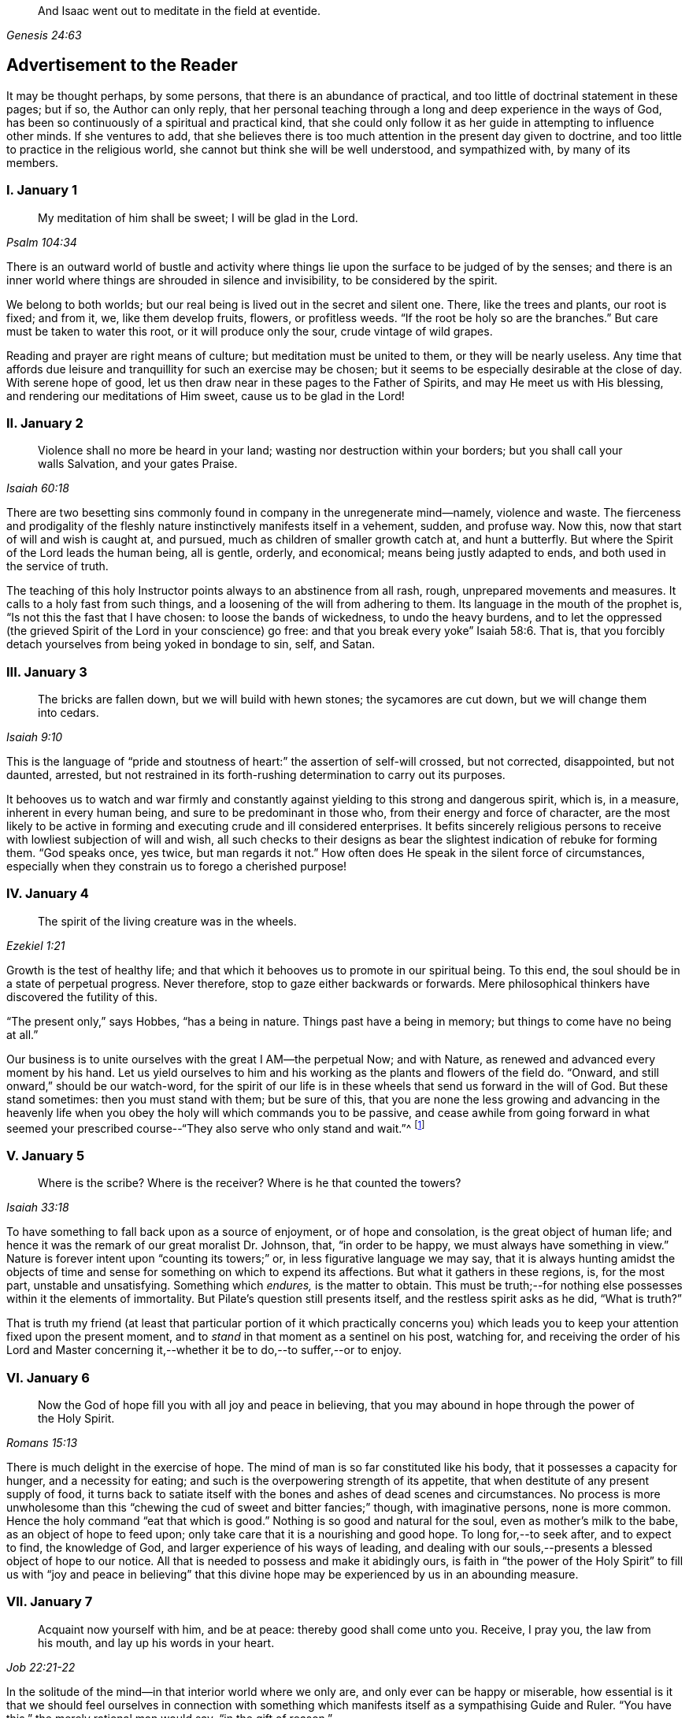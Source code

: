 [quote.epigraph, , Genesis 24:63]
____
And Isaac went out to meditate in the field at eventide.
____

== Advertisement to the Reader

It may be thought perhaps, by some persons, that there is an abundance of practical,
and too little of doctrinal statement in these pages; but if so,
the Author can only reply,
that her personal teaching through a long and deep experience in the ways of God,
has been so continuously of a spiritual and practical kind,
that she could only follow it as her guide in attempting to influence other minds.
If she ventures to add,
that she believes there is too much attention in the present day given to doctrine,
and too little to practice in the religious world,
she cannot but think she will be well understood, and sympathized with,
by many of its members.

=== I. January 1

[quote.scripture, , Psalm 104:34]
____
My meditation of him shall be sweet; I will be glad in the Lord.
____

There is an outward world of bustle and activity where things
lie upon the surface to be judged of by the senses;
and there is an inner world where things are shrouded in silence and invisibility,
to be considered by the spirit.

We belong to both worlds; but our real being is lived out in the secret and silent one.
There, like the trees and plants, our root is fixed; and from it, we,
like them develop fruits, flowers, or profitless weeds.
"`If the root be holy so are the branches.`"
But care must be taken to water this root, or it will produce only the sour,
crude vintage of wild grapes.

Reading and prayer are right means of culture; but meditation must be united to them,
or they will be nearly useless.
Any time that affords due leisure and tranquillity for such an exercise may be chosen;
but it seems to be especially desirable at the close of day.
With serene hope of good, let us then draw near in these pages to the Father of Spirits,
and may He meet us with His blessing, and rendering our meditations of Him sweet,
cause us to be glad in the Lord!

=== II. January 2

[quote.scripture, , Isaiah 60:18]
____
Violence shall no more be heard in your land;
wasting nor destruction within your borders; but you shall call your walls Salvation,
and your gates Praise.
____

There are two besetting sins commonly found in company in the unregenerate mind--namely,
violence and waste.
The fierceness and prodigality of the fleshly nature
instinctively manifests itself in a vehement,
sudden, and profuse way.
Now this, now that start of will and wish is caught at, and pursued,
much as children of smaller growth catch at, and hunt a butterfly.
But where the Spirit of the Lord leads the human being, all is gentle, orderly,
and economical; means being justly adapted to ends,
and both used in the service of truth.

The teaching of this holy Instructor points always to an abstinence from all rash, rough,
unprepared movements and measures.
It calls to a holy fast from such things,
and a loosening of the will from adhering to them.
Its language in the mouth of the prophet is, "`Is not this the fast that I have chosen:
to loose the bands of wickedness, to undo the heavy burdens,
and to let the oppressed (the grieved Spirit of the Lord in your conscience) go free:
and that you break every yoke`" Isaiah 58:6. That is,
that you forcibly detach yourselves from being yoked in bondage to sin, self, and Satan.

=== III. January 3

[quote.scripture, , Isaiah 9:10]
____
The bricks are fallen down, but we will build with hewn stones;
the sycamores are cut down, but we will change them into cedars.
____

This is the language of "`pride and stoutness of
heart:`" the assertion of self-will crossed,
but not corrected, disappointed, but not daunted, arrested,
but not restrained in its forth-rushing determination to carry out its purposes.

It behooves us to watch and war firmly and constantly
against yielding to this strong and dangerous spirit,
which is, in a measure, inherent in every human being,
and sure to be predominant in those who, from their energy and force of character,
are the most likely to be active in forming and executing crude and ill considered enterprises.
It befits sincerely religious persons to receive
with lowliest subjection of will and wish,
all such checks to their designs as bear the slightest
indication of rebuke for forming them.
"`God speaks once, yes twice, but man regards it not.`"
How often does He speak in the silent force of circumstances,
especially when they constrain us to forego a cherished purpose!

=== IV. January 4

[quote.scripture, , Ezekiel 1:21]
____
The spirit of the living creature was in the wheels.
____

Growth is the test of healthy life;
and that which it behooves us to promote in our spiritual being.
To this end, the soul should be in a state of perpetual progress.
Never therefore, stop to gaze either backwards or forwards.
Mere philosophical thinkers have discovered the futility of this.

"`The present only,`" says Hobbes, "`has a being in nature.
Things past have a being in memory; but things to come have no being at all.`"

Our business is to unite ourselves with the great I AM--the perpetual Now;
and with Nature, as renewed and advanced every moment by his hand.
Let us yield ourselves to him and his working as the plants and flowers of the field do.
"`Onward, and still onward,`" should be our watch-word,
for the spirit of our life is in these wheels that send us forward in the will of God.
But these stand sometimes: then you must stand with them; but be sure of this,
that you are none the less growing and advancing in the heavenly
life when you obey the holy will which commands you to be passive,
and cease awhile from going forward in what seemed your prescribed
course--"`They also serve who only stand and wait.`"^
footnote:[Milton]

=== V. January 5

[quote.scripture, , Isaiah 33:18]
____
Where is the scribe?
Where is the receiver?
Where is he that counted the towers?
____

To have something to fall back upon as a source of enjoyment, or of hope and consolation,
is the great object of human life;
and hence it was the remark of our great moralist Dr. Johnson, that,
"`in order to be happy, we must always have something in view.`"
Nature is forever intent upon "`counting its towers;`" or,
in less figurative language we may say,
that it is always hunting amidst the objects of time and
sense for something on which to expend its affections.
But what it gathers in these regions, is, for the most part, unstable and unsatisfying.
Something which _endures,_ is the matter to obtain.
This must be truth;--for nothing else possesses within it the elements of immortality.
But Pilate`'s question still presents itself, and the restless spirit asks as he did,
"`What is truth?`"

That is truth my friend (at least that particular portion of it which practically
concerns you) which leads you to keep your attention fixed upon the present moment,
and to _stand_ in that moment as a sentinel on his post, watching for,
and receiving the order of his Lord and Master concerning
it,--whether it be to do,--to suffer,--or to enjoy.

=== VI. January 6

[quote.scripture, , Romans 15:13]
____
Now the God of hope fill you with all joy and peace in believing,
that you may abound in hope through the power of the Holy Spirit.
____

There is much delight in the exercise of hope.
The mind of man is so far constituted like his body,
that it possesses a capacity for hunger, and a necessity for eating;
and such is the overpowering strength of its appetite,
that when destitute of any present supply of food,
it turns back to satiate itself with the bones and ashes of dead scenes and circumstances.
No process is more unwholesome than this "`chewing
the cud of sweet and bitter fancies;`" though,
with imaginative persons, none is more common.
Hence the holy command "`eat that which is good.`"
Nothing is so good and natural for the soul, even as mother`'s milk to the babe,
as an object of hope to feed upon; only take care that it is a nourishing and good hope.
To long for,--to seek after, and to expect to find, the knowledge of God,
and larger experience of his ways of leading,
and dealing with our souls,--presents a blessed object of hope to our notice.
All that is needed to possess and make it abidingly ours,
is faith in "`the power of the Holy Spirit`" to fill us with "`joy and peace in believing`"
that this divine hope may be experienced by us in an abounding measure.

=== VII. January 7

[quote.scripture, , Job 22:21-22]
____
Acquaint now yourself with him, and be at peace: thereby good shall come unto you.
Receive, I pray you, the law from his mouth, and lay up his words in your heart.
____

In the solitude of the mind--in that interior world where we only are,
and only ever can be happy or miserable,
how essential is it that we should feel ourselves in connection with something
which manifests itself as a sympathising Guide and Ruler.
"`You have this,`" the merely rational man would say, "`in the gift of reason.`"

But he would not say what was true.
We have, to a certain extent, a Guide in Reason; but it is a cold and rigid director.
It is no comforter,--no sympathiser,--no divine counsellor.

The Creator alone, who "`knows whereof we are made,
and remembers that we are but dust,`" is the all sufficient helper of his creatures.
Seek therefore acquaintance with him,
by waiting and watching for the pointings of that righteous law which he has
promised to put into our hearts,--"`that we may not sin against him.`"

=== VIII. January 8

[quote.scripture, , Psalm 24:3-4]
____
Who shall ascend into the hill of the Lord?
Or who shall stand in his holy place?
He that has clean hands and a pure heart; who has not lifted up his soul unto vanity,
nor sworn deceitfully.
____

A simple, pure, and humble heart is indispensable to the knowledge of God,
and the enjoyment of His presence.
Great interior watchfulness is necessary in order to bring it into this state;
and above all things it is essential to hold in check the secret, subtle,
and most frequent workings of vanity.
It is perfectly inconceivable,
till we set ourselves to the task of observing and "`keeping our hearts
with all diligence,`" how the "`lifting up the soul`" with self-love,
and self-exaltation, mixes with almost every one of our thoughts, purposes, and desires.

What dreams and dramas,
all in favour of self,--all tending to the glorification of this great hero,
will insensibly engage our imaginations, unless instantly rejected with calm contempt,
as the light from the Spirit of Truth reveals them to us!
Precious indeed, is the breathing of the renewed soul,
speaking in the Psalmist`'s prayer, "`turn away my eyes from looking at worthless things,
and revive me in your way.`"

=== IX. January 9

[quote.scripture, , Job 36:8-9]
____
And if they be bound in fetters and be held in cords of affliction,
then he shows them their work, and their transgressions that they have exceeded.
____

None but He who made the heart can search its mysterious depths,
and reveal the deceit and iniquity which it harbours.
And how does he effect this salutary discovery--and when?

At that propitious season which favours the sowing of good seed in the soul;
that is to say, when the wild, ignorant,
covetous will of the flesh "`is bound in fetters,
and held in cords of affliction`"--then is God`'s time to show unto the foolish,
erring creature, his transgressions in which he has exceeded;
and by this revelation he also shows the way of humiliation
in which the soul is to be healed.

Hearken diligently to this divine Physician; and watch as for your life,
for His sacred revelations.
Humble yourself before the disclosures they make of manifold dangerous excesses.
"`O, how graphic, how just,`" the penitent soul exclaims,
"`is this scriptural expression of my condition--my transgressions,
in which I have exceeded--excessive pride, excessive vanity,
excessive self-love in all things, and at all times!
Lord cleanse!
Lord pardon!`"

=== X. January 10

[quote.scripture, , Jeremiah 33:6]
____
Behold I will bring it health and cure, and I will cure them,
and will reveal unto them the abundance of peace and truth.
____

It is the presence of sin which causes the variety of moral
diseases that render the whole world in a spiritual sense,
one vast lazar-house.
Things are false, and yet they are contemplated as true;
hence there can result nothing to the deceived creature but the interior
tossings and tumults which belong to the confusion of an unhealthy mind.
There is only one physician of value to turn to in this state;
and that is the Holy Spirit of Truth.
Feel His presence, or, at all events, "`_grope for it,_ in the hope that you may find it,
seeing that He is not far from each one of us.`"

Be assured that as it is His purpose, so it is His delight,
to "`bring unto you health and cure.`"
But you must submit to His mode of treatment,
and lie quite passive and patient in His hands.

"`Peace and truth`" are not things to be learned and held in your head as a mere notion.
They describe a spiritual condition of health and renovation;
and are to be received into your moral constitution as new life--new being,
and can only be so received through the death of the old diseased life.

=== XI. January 11

[quote.scripture, , Romans 7:25]
____
With the mind I myself serve the law of God; but with the flesh the law of sin.
____

[quote.scripture, , Romans 8:2]
____
For the law of the Spirit of life in Christ Jesus,
has made me free from the law of sin and death.
____

All things act under the law of their nature;
and it is a vast help towards the attainment of a
firm abiding faith and confidence in God,
to be fully persuaded of this great truth.

You never find people doubtful or disputatious about the laws of arithmetic,
because they are well understood to be fixed and unalterable;
and it would be considered mere folly to argue about their results.
Just as sure, though not so demonstrable, is the law of God;
that law which the Apostle said that he "`served with his mind,`"
and which he so truly calls the law of the Spirit of life;
thus distinguishing it as the power which was to dethrone
and set him free from the law of sin and death;
that ignoble law of the flesh which he shared with the beasts that perish,
and which he served,
whenever he enlisted himself under the command of his carnal nature and its desires.

=== XII. January 12

[quote.scripture, , Psalm 5:8]
____
Lead me, O Lord, in your righteousness because of my enemies;
make your way straight before my face.
____

"`Because of my enemies,`" said the holy psalmist;
deeply taught by the illumination of the Holy Spirit, and also by severe experience,
to perceive and understand the number and the nature of his spiritual foes.
"`Because of my enemies;`"--because I am helpless to see, and impotent to escape from,
the snares of those that lay wait for my soul, "`lead me O Lord in your righteousness,
and make your way straight before my face!`"
O my soul, let this be your daily prayer; and watch thereunto with all perseverance.
Let not your words go up "`as the morning dew that quickly
passes away;`" but remember them in the moment of temptation,
when those enemies are near and active, whom you have so much cause to dread,
and against whom, in vain will you draw upon any wisdom and strength of your own.
It is the righteousness of God, as implanted within you by his Spirit,
and making your path the straight line of rectitude,
which alone can redeem you from their destruction.

=== XIII. January 13

[quote.scripture, , John 8:12]
____
I am the Light of the world: he that follows me shall not walk in darkness,
but shall have the light of life.
____

[quote.scripture, , John 12:36]
____
While you have light, believe in the light, that you may be the children of light.
____

It clears the way in all religious difficulties,
to have a definite conception of the object of our faith.
The proper object of a christian`'s belief, is "`Christ in him,
the hope of glory;`"--that is to say, Christ by his Spirit, shining upon,
and enlightening his path through the darkness of the world, the flesh,
and the devil--is the distinct, well-understood object,
felt to be living and acting in him which he worships, and aims to obey.
Turn your attention to his light shining in your conscience; mind that, believe in that,
yield your will up to that; obey its suggestions; submit to its reproofs;
and let it at all times, be your leader and guide,
and you will soon be able to say "`I _know_ in whom I have believed;`"
"`I _know_ that my Redeemer lives,`" and I _know_ this is no notion
picked out of the letter of scripture which I possess,
but a full realization of the promise so often repeated in the old Testament,
"`they shall know the Lord.`"

=== XIV. January 14

[quote.scripture, , Matthew 7:14]
____
Strait is the gate, and narrow is the way which leads unto life,
and few there be that find it.
____

It is one thing to study and to understand religious doctrine,
and another to apply it to practice;
but the test of reality in our condition as professed believers,
lies wholly in the practical part of it.
In the text above quoted,
we may find an infallible rule whereby to try and examine ourselves,
and as the apostle says, to "`prove our own selves,`" whether or not we be in the faith.
Probe the matter therefore with such questions as these:

"`Do I find the entrance into life strait, and its way narrow?
Do I experience every day, or, at least, very often,
interior struggles for deliverance from the sin and willfulness of my fleshly nature?
Am I sensible of any strife,--any contrariety between my carnal and my spiritual nature?
Do I, in fact, know with perfect certainty,
that I have these two natures of flesh and spirit within me,
and that one is in perpetual antagonism to the other?`"

Out of nothing,--nothing can come; and quite certain is it,
that if we know nothing of straitness and narrowness,
and opposition in the path in which we are travelling,
it cannot be the way that leads to everlasting life.

=== XV. January 15

[quote.scripture, , Psalm 15:1-2]
____
Lord, who shall abide in your tabernacle?
Who shall dwell in your holy hill?
He that walks uprightly and works righteousness, and speaks the truth in his heart.
____

O, my soul, take home this sacred lesson for your comfort and encouragement!
You may be of small account with the world,
and possess but little wherewith to swell a triumph there;
and whatever you have of true light and knowledge will prompt you to reply, "`the less,
the better.`"
But you must possess and call, your own, _one thing,_ or,
you are wretched indeed,--and poor with the poorest poverty.
You must have a habitation,--a home,--a resting place for your
mind;--and you must have a companion there to speak peace to you
in "`the wilderness and solitary place`" of your strange,
mysterious, inner world; and who can this be,
but He who knows that world,--and who alone can rightly rule in, and regulate, and guide,
and correct, and counsel and comfort the inhabitant of it?
Most wise and natural therefore, is the query, "`Lord,
who shall abide in your tabernacle?`"--in that tent in my spirit which belongs to You;
remember the answer,--and make it your aim "`to walk uprightly,--to
work righteousness,--and speak the truth in your heart.`"

=== XVI. January 16

[quote.scripture, , 1 Samuel 15:22]
____
To obey is better than sacrifice, and to hearken than the fat of rams.
____

It is remarkable how much is said in the Scriptures, especially of the old Testament,
upon the duty of _hearkening;_
and it is equally remarkable how little attention is paid to it.
In fact we may venture to believe,
that but very few persons have the least idea of what it really means.
Well, and what does it mean?
I would simply answer that it means waiting upon God.
If this should equally require to be explained,
I will give the explanation in the words of an able divine of the seventeenth century.

[quote]
____
Waiting upon God must needs be exercised in denying self both inwardly and outwardly;
and coming to a still,
meek dependence upon God by abstracting the mind from all its own workings, imaginations,
and speculations.
The soul being thus cleansed and emptied,
the little seed of righteousness which God has sown in it,
and which is burdened by man`'s natural thoughts and imaginations,
finds space and power to arise,
and to become that divine birth by which man`'s soul is leavened,
and by abiding in which he comes to be accepted of God, to stand in his presence,
to hear his voice, and understand the motions of his Holy Spirit.
____

=== XVII. January 17

[quote.scripture, , Luke 21:19]
____
In your patience possess your souls.
____

Comfort and joy are great blessings;
but they are administered rather as cordials to cheer
and strengthen us in our toilsome journey,
than as food which we are to live upon.

The will of God concerning us, which "`is our sanctification,`" is to be our daily bread;
and patience mixes largely in this nourishment.
And, as all holy truths are linked together in beautiful harmony, we shall surely find,
that as we grow in the ability of possessing our souls in patience,
we are growing also in every other gift and grace of the Holy Spirit,
and are becoming acceptable in the sight of our great Master,
who can only love us in proportion as we are made lovely by the workmanship of his grace.
Hence, how sweet is the joy of the renewed soul thus made fit for her Lord`'s approval!
Listen to her language: "`I will greatly rejoice in the Lord,
my soul shall be joyful in my God; for he has clothed me with the garments of salvation,
he has covered me with the robe of righteousness,
as a bridegroom decks himself with ornaments,
and as a bride adorns herself with her jewels`" Isaiah 61:10.

=== XVIII. January 18

[quote.scripture, , Psalm 119:36]
____
Incline my heart unto your testimonies, and not to covetousness.
____

There are two things to be observed in this scripture, one, as something to be sought,
the other, as something to be shunned.

"`Incline my heart unto your testimonies.`"
What "`testimonies?`"
"`The scriptures,`" would be the reply of most persons.

But what scriptures could David refer to in this petition,
seeing that most of the scriptures as we have them were then unwritten?
The scriptures may speak of these testimonies,
and point the soul to the observance of them,
but the testimonies themselves are another and a more living thing than any written rule.
They are the gleams of light from the Spirit of Truth
which shine upon the path of the just,
and which, without speech or language, indicate the way in which the believer is to go.

"`Your testimonies are wonderful,`" says the psalmist,
"`therefore does my soul keep them.`"
He knew their wisdom and value,
and could sincerely pray that his heart might be inclined unto them.

Equally wise and needful is his other supplication to be delivered from covetousness;
that all-devouring desire of self-appropriation, which, from the cradle to the grave,
works the destruction of the creature`'s moral good and peace.

=== XIX. January 19

[quote.scripture, , Isaiah 65:4]
____
Which remain among the graves, and lodge in the monuments; which eat swine`'s flesh,
and broth of abominable things is in their vessels.
____

The whole work of the Spirit of God upon the soul is regeneration.
His language is "`behold I make all things _new._`"
"`If any man be in Christ he is a _new_ creature; old things are passed away,
and all things are become _new._`"
Nevertheless, in the unregenerate part of us,
there is a perpetual return to these "`old things,`"
figuratively alluded to in the language of the prophet,
"`as remaining among the graves,`" etc.

The imagination and the thoughts linger over dead remembrances,
and recur to scenes and circumstances which were once pleasing,
or interesting in any way.

But this is a very unhealthy indulgence.
"`You shall not eat that which dies of itself.`"
Things die a natural death when they have done their work,
and no more serve as proper nourishment for the mind to feed upon;
and in turning to them for that purpose, we "`eat swine`'s flesh,
and broth of abominable things.`"

=== XX. January 20

[quote.scripture, , 1 Peter 1:14]
____
As obedient children,
not fashioning yourselves according to the former lusts in your ignorance.
____

There is much divine light and instruction to be derived from this scripture: and first,
let us observe the term of "`obedient children.`"
What a scope of tenderness and endearment it comprises!
We are to be as docile children: God`'s obedient and good children.
Does the wise man of the world and the philosopher smile disdainfully at such an idea?
God`'s child can bear it.

Not "`fashioning yourselves according to the former lusts in your ignorance.`"

It is to be observed,
that the habits and desires of the will insensibly mold us into their own nature;
so that we are inwardly fashioned into something comely or deformed,
just as the prevailing tone of our affections is holy or impure.
How lovely in the sight of God, may, under this aspect of things,
be many a countenance and form wasted with sickness and infirmity,
and which man recoils from;
and how loathsome many that he is ready to worship!--at the last,
when the husk of the flesh drops off, this will be understood.
And of the wicked,
what will be the Lord`'s judgment?--"`as a dream when one
awakes,`" so shall he then "`despise their image.`"

=== XXI. January 21

[quote.scripture, , Hebrews 11:1]
____
Faith is the substance of things hoped for, the evidence of things not seen.
____

How are we to obtain this faith?
This query seems to introduce another--namely, what is faith?

The text above quoted tells us that it consists of substance and evidence.
"`I will cause those that love me to inherit substance`"--is
a precious promise to the believer;
and faith is a part of the substance spoken of.
Trust and confidence in good things to come, is one of its characteristics,
and "`the evidence of things not seen`" is another.
This is a remarkable expression, "`the evidence of things not seen.`"
When have I this evidence; and what does it consist of?
I can see at a glance,
what is meant by "`things hoped for`"--but this "`evidence
of things not seen,`" goes beyond future blessings.
It seems to point to some immediate good which is _now,_ at this present moment to be mine.
Through the power and nature of faith no doubt it does.
Faith in the indwelling of the Holy Spirit as revealing the will of God to the soul,
bestows an "`evidence of things not seen,`" which
enriches it with substantial blessings ever present,
and ever recognised as near and real.

=== XXII. January 22

[quote.scripture, , Psalm 36:8]
____
You shall make them drink of the river of your pleasures.
____

Nothing really gladdens the heart of the human being with healthy and enduring joy,
but a sensible experience of goodness.
We may be pleased in a high degree with such things as gratify our self-love.
An accession of wealth, or fame, or honour,
may impart vast elevation to our animal spirits;
but not add an iota to our genuine capacity for joy.
To reach to this, there must be some higher feelings touched than those of self-love.
We must be made to see the glory and beauty of the Divine Nature,
and of the emotions which bring us into unity with it.

All soft, compassionate, loving, meek, pure aspirations of heart,
have in them something of the nature of God; and which,
to speak of them in the figurative language before us, cause our souls, as it were,
to drink of the river of those pleasures which are at the right hand of God forevermore,
and of which His Holy Spirit is the minister.
Most carefully should we aim to dwell under a sense of the presence of this divine guest;
and spread out our souls to drink in the heavenly
dew of his meekening and purifying influences.

=== XXIII. January 23

[quote.scripture, , Isaiah 22:2]
____
You who are full of noise, a tumultuous city, a joyous city.
____

One of the hardest tasks, and that which requires the greatest of the mind`'s efforts,
is for it to be still; but the first step to the knowledge of ourselves,
and one which comprizes in it the first step to the knowledge of divine truth,
consists in controlling the restlessness of nature.

It is, in fact, as good policy, as it is sound piety, to inure our souls to tediousness,
dryness, and monotony in the circumstances of life;
for it is chiefly through all this contrariety to the will of the flesh,
that the dominion of truth is established in the mind.
We are told that "`tribulation works patience;`" that is to say,
the opposition which trial gives to our desires, works,
or forms the meek and lovely temper called patience; and then,
as holy scripture proceeds to inform us, patience produces experience; or in other words,
a living, abiding knowledge of God, and his way of acting with the soul,
and a sweet certainty that he is educating and caring for it,
and preparing it for himself;
none of which divine truths can be learned but through quietness of mind.

=== XXIV. January 24

[quote.scripture, , Ezekiel 1:20]
____
Wherever the spirit was to go, they went.
____

We read a great deal in the Bible about "`the way of the
Lord,`" and it is a great matter to understand what it means.
The scriptures tell us much respecting its nature and purpose; as, for instance,
that it "`is strength to the upright, that it is a perfect way,
that it is the way that leads unto life,`" etc.
But information is not experience; and it is not by reading words about it,
even though they be true words,
that will make us understand the power of the thing itself.
In order to arrive at the experience of this,
we must observe and obey its dictates in our own hearts; so that wherever it leads,
we are ready to follow.

To prepare us for this obedience, we must silence the motions of our own spirits,
and thus open a way in the desert of our souls for the entrance of the Divine Spirit;
for, of this we may rest assured,
that no gleam of heavenly light can reveal to us the way of the Lord,
until we have ceased from the workings of our own will and way.
"`Cease to do evil,`" precedes the precept of "`learn to do good.`"

=== XXV. January 25

[quote.scripture, , 2 Cor. 10:4-5]
____
For the weapons of our warfare are not carnal,
but mighty through God to the pulling down of strongholds; casting down imaginations,
and every high thing that exalts itself against the knowledge of God,
and bringing into captivity every thought to the obedience of Christ.
____

The "`casting down imaginations,`" and bringing into
captivity every thought to the obedience of Christ,
is the great practical work of religion.
Once let it be well understood, and firmly undertaken and persevered in,
and the ground is secure on which we may build a
habitation of peace and rest for our souls.
For it is with the thoughts and imaginations, that the real business of life proceeds.
Here, the purpose is conceived and planned, which is to end in happiness or misery.
Here, the will, and the desires and affections of our nature unrestrained,
work more often than not, our great loss and error, not to say, sin.
Thoughts are admitted which ought to have been cast down,
and vain imaginations grow into strongholds of iniquity which make us prisoners to Satan.
How all important is it then,
that we possess ourselves of the weapons adapted to the
warfare which is to end in the captivity of these foes.

=== XXVI. January 26

[quote.scripture, , Deuteronomy 33:27]
____
The eternal God is your refuge, and underneath are the everlasting arms;
and he shall thrust out the enemy from before you, and shall say, destroy them.
____

To a heart which the grace of God has softened, it is sweet and affecting to reflect,
that even in this world which "`lies in wickedness,`" even in this scene of fearful evil,
there have been, and there still are, some who can trust in God,
and who have been able even to die for His Truth`'s sake.
One cannot but pause and ask how this is?

How comes it, that,
while to the greater part of human beings the idea of God
is merely that of the letters which compose His name,
there are persons who have become acquainted with Him, who hold communion with Him,
who pray to Him for light and teaching,
and who are persuaded that their destiny is wholly in His hands?
Well, this happens simply by their putting faith in His promises.
Such a one as this for instance, at the head of this page,
is full of light and life to them.
They believe that their Creator is the eternal God,
and that His everlasting arms do enfold them in an embrace of love and pity;
and that to every one of their spiritual foes, He gives them strength to rise superior;
and says unto their souls "`destroy them.`"

=== XXVII. January 27

[quote.scripture, , Psalm 147:15]
____
His word runs very swiftly.
____

When a sudden view of a subject, hitherto obscure, visits the mind,
how common is the expression "`it struck me.`"
These glances of light reveal more than a thousand words;
but we usually lose their concise and valuable revelations
from yielding to the prurient curiosity of the fleshly mind,
which always wants to know more than is given it to know.
Reverently observe and obey the rapid gleams of the Spirit of life;
but never presume to question them.
The childlike spirit to which God vouchsafes His illuminations,
does not reason or inquire; it simply receives and obeys.
For, let it be firmly believed, that the holy Word which guides and enlightens the soul,
does not stop to be argued with.
It reveals the way, that is, it makes duty manifest;
"`and whatsoever does make manifest is light.`"
Light,
the swiftest--the purest--the most penetrating of all things--__this__ is the true teacher;
and from His teachings there is no appeal.

=== XXVIII. January 28

[quote.scripture, , Malachi 3:2]
____
But who may abide the day of his coming, and who shall stand when he appears?
For he is like a refiner`'s fire, and like fullers`' soap.
____

One of the most painful of religious duties is that of quietly submitting
to be stripped of everything which nature most loves and longs to keep;
yet without it, all is but "`sounding brass and a tinkling cymbal.`"
The old building must be so pulled down, that not one stone is left upon another.
Thoughts, desires, and remembrances, all the progeny of the old Adam,
must be slain without pity; that those things which cannot be slain or shaken,
may remain.
Therefore, if we would be progressing and growing in the new nature,
there must be sensibly felt a pruning and excision of old things,
through the power of the Holy Spirit.
Every day some anguish must be endured from the wounds which grace gives to sin;
for "`these are contrary the one to the other,`" and will be ever in a state of warfare;
and where there is warfare, there will be wounds and death; and where these are,
there must of necessity be pain.
Depend upon it, that if there are no pangs felt, there is no progress;
none of the true baptism of the Holy Spirit, and of fire, going on in the soul.

=== XXIX. January 29

[quote.scripture, , Proverbs 28:5]
____
Evil men understand not judgment: but they that seek the Lord understand all things.
____

It is instructive, though painful to observe,
the total ignorance of many of the most intellectual and learned persons,
respecting the ways and dealings of God.
They know nothing of themselves as connected with Him,
nor of the judgment he may pass upon their thoughts, desires, and purposes.
"`They understand not judgment`"--and are destitute of all comprehension
of the true nature of things in a moral point of view.
This astonishing ignorance is simply the result of lack of faith.

"`They that seek the Lord understand all things.`"
Why? Because they believe in Him;
and the smallest measure of faith brings a divinely illuminating power with it;
and a power not confined to the single subject which may be before us,
but which runs through a glorious chain of truths;
so that it is perfectly true that "`they that seek the Lord understand all things.`"
"`When the heart is simple and teachable,`" says a spiritual writer,
"`it renders the soul simple, clear, and altogether abstracted from created things,
and divine wisdom sweetly draws, and actuates, and enlightens it.`"

=== XXX. January 30

[quote.scripture, , Isaiah 53:10-11]
____
It pleased the Lord to bruise him: when you shall make his soul an offering for sin,
he shall see his seed... He shall see of the travail of his soul and shall be satisfied;
by his knowledge shall my righteous servant justify many.
____

The incarnation of Christ was from the beginning of the world.
What soul, from the first man to the last,
would ever have found a ray of hope or strength to
do or to suffer according to the will of God,
or have drank one drop of divine consolation,
but from the union of his own nature with something superior to it?
Christ,
"`the power and the wisdom of God,`" was a willing
copartner with sinful and sorrowing humanity.
It was his precious mission of love to go in closest unity with the poor,
ruined creature through all his earthly vicissitudes.
Though despised and rejected by this ungrateful person, whom he humbles himself to serve,
still he keeps close to him--still he is ready and
"`mighty to save`"--still is he living with him,
suffering with him,
dying with him--"`tasting of death for every man,`"
and if the sinful creature will allow it,
redeeming him from the power of the grave, and rising with him to glory.

=== XXXI. January 31

[quote.scripture, , Isaiah 46:4]
____
Even to your old age, I am he, and even to gray hairs I will carry you!
I have made, and I will bear; even I will carry, and will deliver you.
____

There is something very sweet and encouraging in remembering that it is the same God,
"`the Ancient of days,`" who took care of us at our birth,
and "`in whose book were all our members written
when as yet there was none of them,`" who ordains,
and will watch over all that pertains to our passage into another state of being.

"`I have made, and I will bear, and even to gray hairs will I carry you.`"

Precious promise!
Forever trust in it.
Dismiss all anxious fears,
all quailings of the fleshly mind in contemplating your transit to another state.
He who gave you your being, and appointed your place and condition in this life,
will not fail to be near you when you pass through the valley of the shadow of death.
He knows your feebleness, and, that without him,
you can not be otherwise than appalled at the thought of that stupendous passage.
But he that made you, will bear you through, and deliver you from all fear,
and all danger.

=== XXXII. February 1

[quote.scripture, , 1 Kings 17:16]
____
And the barrel of meal wasted not, neither did the cruse of oil fail.
____

This was plain fare, but it lasted; and that is the great matter.
To set the habits and desires so that they shall last and not go out every now and then,
and leave the poor soul in darkness, is a great point.
"`You have taken away my gods,`" said Micah, "`and what have I more?`"
Take away the company, the pleasure parties, the running here and there,
and the perpetual feeding of the carnal mind upon the savoury food which it loves,
and what has it to fall back upon?
To learn to bear monotony, and to be contented with simple, humble things,
is the way to insure to ourselves something as near
to happiness as our human condition will admit of.
Learn therefore, to live low and to live uniformly.
There can be no peace without order;
and there can be no order in a life that is full of the excitements of pleasure.
Bear the hungering and wailing of nature after novelty.
It is the foolish, childish part that is active in such longings;
and this part you must calmly and silently renounce and disdain,
and cultivate that higher nature which can be patient, and which can bear to be denied,
and which thrives best in whatever tries its power of saying "`_no_`" to self-will.

=== XXXIII. February 2

[quote.scripture, , Psalm 119:32]
____
I will run the way of your commandments, when you shall enlarge my heart.
____

There is a straitness and contraction of mind in the unregenerate creature,
which renders him incapable of any cheerful or willing obedience towards God.
He endeavours, perhaps, to go in the way of the commandments of the Lord;
but he feels the yoke of them, and is too much embondaged by it,
to move swiftly and readily therein.

He may perform many good deeds, and assume with earnestness, and even sincere desire,
the semblance of a religious character; but,
until his heart is enlarged by the Spirit of life and liberty,
it is no true service that he renders,
but a forced and inwardly disliked representation of it.
Nor can it be otherwise;
since nothing is more certain than the word which tells
us that "`the carnal mind is not subject to the law of God;
neither indeed, can be.`"

We do but dress up an automaton, and cause it to work with machinery,
when we begin to act for God in our own strength,
and before we have earnestly sought the enlargement of heart which he who made it,
alone can bestow.

=== XXXIV. February 3

[quote.scripture, , Proverbs 27:21]
____
The refining pot is for silver and the furnace for gold,
and a man is valued by what others say of him.
____

Few things more clearly indicate to the sincere soul its real condition before God,
than the gleam of light, which, as by a glance, reveals every striving of self-idolatry.
There is an anecdote told of some preacher whose name I forget (I dare say _every_
preacher would endorse it as having happened to himself) that on being complimented,
when he came down from the pulpit, by a friend,
and told that he had preached with a power never known before, "`Ah,`" said he,
"`the devil said that to me before you did.`"

How often has the humiliating discovery to be made,
of the immense quantity of the dross of vanity which
mixes with and alloys the Lord`'s gold!
And as often as it is made, so often must the Holy Refiner`'s furnace consume it.

"`Never admit the thought of having done well`" says a spiritual writer,
"`but let everything pass into oblivion, by _letting go_ of that inexplicable feeling,
which, though perhaps involuntarily, nourishes the mind in its own complacency.`"^
footnote:[Madame Guyon]

=== XXXV. February 4

[quote.scripture, , James 3:13]
____
Who is wise and understanding among you?
Let him show by good conduct that his works are done in the meekness of wisdom.
____

"`Meekness of wisdom!`"
The very words have a sweet subduing influence, and when dwelt upon in holy meditation,
lead the mind into a holy and spiritual frame; or, at all events,
they produce in it a tendency towards humility.

"`To think upon her (Wisdom) is perfection of wisdom;
and whosoever watches for her shall quickly be without care.`"^
footnote:[Wisdom of Solomon 6:15]

"`Christ the power of God, and the wisdom of God,`" is the healing balm for all wounds.
Having then, the promise of this divine gift of wisdom,
"`let us cleanse ourselves from all filthiness of the flesh and
of the spirit;`" and let us keep the king`'s highway of holiness,
whereon shall come "`no lion, nor any ravenous beast`" of the carnal mind;
but where the "`redeemed of the Lord shall walk`" in meekness, and purity,
and find sweet rest and peace unto their souls.

=== XXXVI. February 5

[quote.scripture, , Jeremiah 6:13]
____
From the least of them even unto the greatest of them, everyone is given to covetousness.
____

If we set ourselves to the task of watching attentively
over the thoughts and desires of our hearts,
(and let us remember that _here_ the work of religion begins) we
shall be quite astonished to perceive the uniformity and the pertinacity
with which they are employed in coveting something unpossessed.
To procure some sort of self-gratification, is the perpetual,
instinctive acting of the natural mind; and, but that from the aid of reason,
it embraces a wider and a higher scope,
this propensity to be ever seeking to feed self-love,
might be said to link the human being in very close affinity with the beasts that perish.
_They_ are always browsing and purveying for the indulgence of their appetites.
In like manner, the carnal mind is forever hunting after an object of enjoyment.
The toys of the baby are only changed for other toys
adapted for children of larger growth.
As in this state of covetousness, it is quite impossible that the soul should honour God,
by desiring, and delighting in the knowledge and service of Him,
slay as your worst of foes, all unruly longings, and all idolatries;^
footnote:[Covetousness which is idolatry Col 3:5]
and make it your aim at all times to "`be content with such things as you have.`"

=== XXXVII. February 6

[quote.scripture, , 2 Tim. 2:4]
____
No man that wars entangles himself with the affairs of this
life that he may please him who has chosen him to be a soldier.
____

It is of the utmost importance that we should endeavour to preserve
ourselves from all unnecessary contact with worldly matters;
for they have in their very nature, an entangling influence upon the mind,
which insensibly obscures its highest judgement,
and occasions much confusion in its perception of
the different affairs with which it mingles.
To draw the soul away from its centre,
and cause it to scatter its strength among the bewildering
multiplicities of such things as please the senses,
is the constant aim of the enemy of man; and if we would baffle him in his purposes,
we must stand like soldiers at our post,
in the attitude of those who watch and wait for the word of command;
which generally comes to us very gently,
and from the stillness and smallness of the voice that utters it almost imperceptibly,
except to the ear that is well trained by obedience to listen to it.

=== XXXVIII. February 7

[quote.scripture, , Eph. 6:10]
____
Be strong in the Lord, and in the power of his might.
____

Some sincere persons, being deeply sensible of their weakness in withstanding temptation,
are prone to shelter themselves from danger by making vows and resolutions
to abstain from the sin which does most easily beset them.
This is generally trusting to a broken reed, and is not the right way of escape,
even if it be successful, for,
it places too much assumption of strength in the hands of the creature,
and is apt to lead him into unsafe confidence in the power of his own will.
Besides, it is only changing the _act,_ not the _nature_ of the agent that sins.
It is the same impetuous, fierce, determined will,
the same absolute _I_ which resolves as that which errs.
"`_I_ will never do this or the other wrong thing again.`"
But you _may,_ as stout as you are now in forswearing it.
Our only resource against sin is to cleave unto God,
as the Great Being who teaches our hands to war,
and our fingers to fight the good fight of faith;
and this is only done by adhering to a calm interior stillness, in which,
in a way quite hidden to human comprehension,
the soul grows in power to do and to suffer,
and advances in a capability of rising above itself,
till it becomes consciously and savingly, "`strong _in_ the Lord,
and in the power of _his_ might.`"

=== XXXIX. February 8

[quote.scripture, , Matthew 13:7]
____
And some fell among thorns, and the thorns sprung up and choked them.
____

It requires great watchfulness to avoid letting in
such thoughts and feelings into the mind as choke,
thicken, and impede its onward progress.
There is a tendency in the animal nature to "`chew
the cud`" of this and of the other fancy,
and to indulge in false feedings, and seek for false resting places wherein to dwell.

The constant aim of the soul that longs for purity and peace,
should be to _sit loose_ to earthly influences,
and to keep the spirit clear--simple--flowing--not stopped by the
puddles and mire of worldly things--not "`lading itself with its
own thick clay;`" but dropping away quietly--and steadily,
from every impediment that obstructs its passing on its appointed path.

"`The wellspring of wisdom is like a flowing brook.`"
This continual flowing, as of a peaceful, gentle river, is what should be,
and what certainly, in so far as the mind is under its influence, _would_ be, experienced,
in the presence of that wisdom which is from above.

=== XL. February 9

[quote.scripture, , Psalm 112:7]
____
He shall not be afraid of evil tidings, his heart is fixed, trusting in the Lord.
____

The vicissitudes with which human life is encompassed,
make it quite essential to our comfort,
that we should possess some interior stability or fixedness of mind.
Accustom yourself daily to feel a sure resting place for your spirit,
and observe what is the mental process which hinders, or which helps its establishment.
By persevering attention to what passes within you,
it will be easy for you to perceive what produces a brittle, hasty,
discomposed state of spirit.
You will also see that it is most commonly in your power
to prevent it by resolutely shutting the door upon the troops
of wandering thoughts which in our naturally unguarded state,
lead us captive to many foolish desires and imaginations.

"`For the bewitching of naughtiness does obscure things that are honest;
and the wandering of concupiscence does undermine the simple mind.`"^
footnote:[Wisdom of Solomon 4:12]
In this state of mental dispersion we are prepared for nothing; and consequently,
get scattered and broken to pieces by the first stroke of sorrow.
It is by standing upon the watch, and going softly,
that we are able to cultivate the calm, meek, unexcited temper,
which renders us fit to encounter in a proper spirit, either prosperity or adversity.

=== XLI. February 10

[quote.scripture, , Deut. 32:15]
____
You are waxen fat, you are grown thick, you are covered with fatness.
____

There is a strength and stubbornness of will in the unregenerate mind and all
its thoughts and purposes which may be described as rendering it thick and impure.
There is no clearness--no health in its doings; and we neither see where,
nor to what they tend, except indeed that it is to self-indulgence.

The habit which the undisciplined mind falls into, of running out after distant objects,
greatly promotes this turbid state of spirit.

It is a great matter to aim at living in the immediate moment,
and to avoid all interior doubts and reasonings,
which always have in them a tendency to produce a certain adhesiveness
that curdles and thickens the vehicle of the soul,
so that it can make no progress.
The order of God is perpetual growth, perpetual advancement.
"`Never hasting, but never resting,`"--it has been well observed,
is the law of all his glorious works; and would we but yield ourselves up to his law,
it would carry us on to the high perfection for which we were created.

=== XLII. February 11

[quote.scripture, , Psalm 22:26]
____
The meek shall eat and be satisfied.
____

To be contented with things as they are, and to take things as they come,
is a simple way of learning to be happy.
But simple as it is, there are few who understand it.

The ravening nature of the fleshly mind is the robber and destroyer of all faith,
all confidence in God and His goodness.
The manna which He gives in the desert, in the small duties, and the small pleasures,
which fill the small moment with its appointed provender, the carnal mind ever did,
and ever will disdain.
It cannot therefore, "`eat and be satisfied`" with anything;
for it knows not the nature of real satisfaction.
It is the humble soul which aspires to little, and is satisfied with little,
that eats of what is good, and grows thereby.

O, it is a vast attainment in holy wisdom, to know how "`to go in and out,
and find pasture;`" and, when all created things are found to be nauseous,
that it may be said of those who love them,
"`they feed upon ashes,`" to eat the living bread and be satisfied.
Would you make this high attainment yours?
Be meek and lowly in heart; and take your little supply with gratitude,
as the Lord is pleased to deal it out to you, moment by moment.

=== XLIII. February 12

[quote.scripture, , John 15:4-5]
____
As the branch cannot bear fruit of itself, except it abide in the vine,
no more can you except you abide in me... Without me, you can do nothing.
____

God gives to all His rational creatures the means of salvation
from evil--and they are found in that portion of divine light and
truth "`which gives light to every man coming into the world.`"
But this saving light must daily be waited upon, and watched for,
and the rebellious will of the natural man subjected to its dictates.
Worldly motives of self-interest may suffice to help
many persons to keep up an appearance of goodness,
and actually to refrain from the commission of outward sin;
but nothing can act upon the heart and affections so as
to cause the soul to love and delight in goodness,
but the light and grace of God.

Our own springs of virtue can only be grounded in that exalted
kind of self-love which teaches us that it is wiser and safer,
on the score of common sense, to be just and true, and well conducted, and moral,
than the reverse.
But something more than this is requisite to enable us to be radically good;
and this can only be obtained as we grow up like the branch into the true vine,
and draw the sap of His divine life into us.

=== XLIV. February 13

[quote.scripture, , Psalm 87:7]
____
All my springs are in you.
____

Commonly speaking, the most comprehensive and the most useful truths,
are the easiest to perceive and to understand.
They lie within our reach, and would be constantly available to us for our well being,
if we were sufficiently calm and self-possessed to observe and practise them.
But the thoughts of the fleshly mind are like "`the
eyes of the fool,`" spoken of by Solomon,
which "`are at the ends of the earth.`"

When once we have an assured faith that all our right
springs of action have their root in God,
we need have no solicitude about anything;
but simply waiting for the true light which comes with the moment`'s need and no sooner,
we may feel confident of divine guidance in every step we take,
and thus be always ready for everything; "`having our lamps burning, our loins girded,
and we ourselves like unto those that wait for their Lord.`"

No species of wisdom is so eminently useful,
so entirely of the kind "`which comes down from above,`"
as that which teaches us to _dwell_ in the present moment.
"`_Abide in me;_`" abide in the _now,_
the I AM. It is not to be imagined what light and truth this mode of living
one moment at a time will diffuse over the path of the individual,
nor how clearly it will enable him to discern that
"`all his springs`" are from the Fountain of Life.

=== XLV. February 14

[quote.scripture, , Romans 12:2]
____
Be not conformed to this world, but be transformed by the renewing of your mind,
that you may prove what is that good, and acceptable, and perfect will of God.
____

It is the perpetual collision of the blind, stubborn, corrupt will of the creature,
with the good, acceptable, and perfect will of the Creator,
which fills the world with misery and confusion.
Nothing but a rectified will can deliver the human being from distress and danger;
and here we are told how it is to be accomplished.
"`Be not conformed to this world;`" be not led by
its artificial and conventional customs and laws;
neither be in subjection to any of its principles of action,
"`But be transformed by the renewing of your mind;`" that is by the daily,
sensible growth of new hopes, new views, new desires, and a new and holy life,
which operates as all life does, naturally, and simply, and instinctively.
In this renewed life, the will is so changed from its corrupt condition of self-hood,
that it can discern, and satisfactorily know, the will of God to be the only good,
acceptable, and perfect rule of life.

=== XLVI. February 15

[quote.scripture, , Matthew 7:13]
____
Strive to enter in at the strait gate.
____

The process of regeneration is one of pain and difficulty;
and the only sure test we can have that we are passing through it,
is our being sensible every day we live, of more or less of inward conflict,
and inward contrariety between the will of the old nature and that of the new.
For old things are not taken out of the way merely by wishing for their removal;
they must be cut off by the sword of the Spirit,
and a certain degree of pain must be felt as a testimony
that the work of slaying has passed upon them.

"`I kept silence but it was pain and grief unto me;
I became dumb and opened not my mouth.`"
This is the proper state, while this interior warfare is going on, and the wild,
Esau-like nature of the flesh is being brought into subjection
to the Lamb "`that takes away the sins of the world.`"
Feel then, the straitness of the path in which you are walking,
by accustoming yourself to endure unpleasant things;
and you will gradually perceive their immense value as means of humbling and
purifying your soul and causing you to become "`a new creature in Christ Jesus.`"

=== XLVII. February 16

[quote.scripture, , Psalm 46:10]
____
Be still, and know that I am God.
____

No lesson of a practical kind (and all lessons ought to
be practical) needs to be so often and so earnestly enforced,
as that of being inwardly calm and collected,
and waiting in silence before the Lord when we enter upon our devotional duties.
The mere effort after internal quietness and submission
produces a degree of healing and comfort to the soul;
for,
we _must_ suffer in some kind and measure before we are chastened and purified into the
state of spiritual obedience which renders us acceptable servants of the Lord;
and in whatever way this chastening is administered, we can only endure it profitably,
by being patient, cool, and lowly in heart.

"`The Lord is good to those that wait for him;`" and his goodness
is best shown in bringing us to that which brings us to Him.
This is invariably, affliction; for it is necessarily, something which opposes,
and therefore afflicts, the insatiable thirst of the will for its own gratification;
and in this affliction we are commanded to be still--for
the noblest of purposes,--even that we may know,
and love, and trust in God.

=== XLVIII. February 17

[quote.scripture, , Proverbs 23:26]
____
My son give me your heart; and let your eyes observe my ways.
____

It is true wisdom to take an observation as often as possible,
of the Spirit which is the leader of your life.
We know too well, if we know anything of ourselves, that there is very near to us,
a subtle and a tempting Spirit, ready to suggest, and to assist us in, evil doing.
But there is also a holy and wise Spirit quite as near,
and we can never spend too much time in waiting, and watching for, his motions.
"`Let your eyes observe my ways,`" is the precept of this ever present,
ever instructive Guide.
As if he had said, observe the difference between my ways and your own;
observe how continually I restrain and draw you back
from the outrushing purposes of your own will.
Observe how invariably I point you to quietness and submission under trials;
to strict integrity in your dealings with others,
and to purity and singleness of heart in your dealings
with yourself in the solitude of your own heart.
Observe my abhorrence of all pride and vanity, and unholy desires,
and how I send the sword of my Spirit like a ploughshare
through their first stirrings within you.
Observe how I love and cherish all that is meek, and tender, and patient,
and self-denying,
and how I comfort you in every affliction by drawing you towards these precious things.
In a word, "`_observe my ways._`"

=== XLIX. February 18

[quote.scripture, , Philippians 4:5]
____
Let your moderation be known unto all men.
____

It is a vast attainment that of moderation.
Persons with lively imaginations and strong feelings,
are always apt to run into extremes in thinking, speaking, and acting;
and the mischief hereby done to the meek, tender seed of the divine life in their souls,
is inconceivable.
It has been well said by a deeply taught servant of God, that "`the Holy Spirit,
when it reveals or manifests itself to the soul, comes always with great meekness,
humility, and calmness, like the still small voice to Elijah.`"
It is good to remember this, and constantly to feel after a cool, equable state of mind.
Truth may be considered as the spiritual centre of gravity in all things;
the minute point to which they tend, and from which they radiate.
The least deviation from this centre has a tendency to cloud the mind;
and when the deviation becomes great,
and the individual is wholly gone away from the attraction of his centre,
he works in the dark, and flounders about from one extreme to another;
unsettled--unbalanced--and only making "`confusion worse confounded.`"

=== L. February 19

[quote.scripture, , Psalm 18:25-26]
____
With the merciful you will show yourself merciful;
with an upright man you will show yourself upright.
With the pure you will show yourself pure,
and with the devious you will show yourself shrewd.
____

The Spirit of the Lord is either a source of comfort and joy,
or of disquiet even to torment.
It is from the reception we give to it that the whole
of our internal peace or misery is produced.
When our dispositions of heart and feeling are merciful, upright, and pure,
it readily unites itself to them, and by its cheering and illuminating influence,
it invigorates them with holy light and life.
But when it encounters devious and unholy tempers,
the opposition of its divine nature to such thorns and briers,
renders their evil more keenly perceptible,
and the disorder and distress which it occasions more insupportable.
Great need have we, therefore,
to keep a steadfast watch over the nature of the thoughts
and feelings we permit to obtain a dwelling within us;
and to make it our constant prayer to God that he would "`cleanse
the thoughts of our hearts by the inspiration of his Holy Spirit.`"
That divine petition, "`make me a clean heart, O God,
and renew a right spirit within me,`" when sincerely offered up,
never fails of receiving a favourable response.

=== LI. February 20

[quote.scripture, , Isaiah 26:7]
____
The way of the just is uprightness; O most upright, you weigh the path of the just.
____

There is a state spoken of by the Apostle as belonging to those who are
appointed to the use of "`solid food;`" "`even those,`" he says,
"`who by reason of use have their senses exercised to discern both good and evil.`"
Unquestionably, it is possible to arrive at this state; but it is only in one way,
and that is, by watching closely how the Spirit of the Lord acts upon our conscience,
by causing us to detect the smallest deviation from the line of rectitude.

"`O most upright, you weigh the path of the just.`"
By a delicacy of impression unobserved by the carnal mind,
but quite perceptible to the spiritual one,
the divine Spirit causes the way of the human being to be
so nicely adjusted in the scales of truth and propriety,
that the slightest oscillation is instantly revealed
in order that it may be as instantly rectified.
It is in this way alone that the "`just weight`" which is the Lord`'s,
can be established and maintained in the soul, to its eternal rest and blessedness.

=== LII. February 21

[quote.scripture, , 2 Corinthians 6:2]
____
Behold, now is the accepted time; behold, now is the day of salvation.
____

We are very prone in our prayers, and in all our religious exercises,
to overlook the immediate impression and effect which they are to produce,
and to regard them as something laid up for futurity,
and the results of which are remote.
But the way to benefit by our devotional duties,
is to feel the present help they extend to us.
This should always be peace, composure of mind,
and redemption from the confusion and distress which ensues from being immersed
in the bottomless pit of self-hood and its bewildering multiplicities.

Now, at this present moment,
is "`the accepted time,`" in which the Spirit of God acts upon the soul;
for NOW is the mode in which the source of all truth operates on all things.
They never remain motionless, but from moment to moment progress to their destined point,
by the seeming paradox, but nevertheless most comprehensive and wonderful fact,
of standing firm under the direct influence of the I AM. Thus the
fruits and plants of the earth advance in the truth of _their_ condition;
and thus ought we to abide in the fulness of His ever present _now,_
and know it as the means and the time of salvation from
sin and of growing up into Him who is "`head over all,
in all things.`"

=== LIII. February 22

[quote.scripture, , Isaiah 28:16]
____
He that believes shall not make haste.
____

Amidst the fluctuations of hope and fear,
the manifold anxieties respecting uncertain evils,
and the distress attendant upon those that are real and present,
to be able to wait patiently for better days,
and to leave all things that concern us in the hands of God,
with quiet confidence that He knows better than we do their aim and end,--is
to be in the possession of a sublime principle of conduct,
and one which well deserves the name given to it by the apostle of "`precious faith.`"
This principle it is which alone regulates the energies of the will,
and so subdues its impetuous eagerness to anticipate and hasten
on the circumstances respecting which it desires to be satisfied,
that it sinks down into tranquil submission,
content to let the things of the morrow take care of themselves.
But we must remember that this glorious principle
will not slide into our minds while we are asleep.
It must be strenuously wrestled for; and, as a great help to success,
let us learn with untiring perseverance,
and with unswerving constancy "`not to make haste.`"

=== LIV. February 23

[quote.scripture, , Psalm 18:23]
____
I was also upright before him, and I kept myself from my iniquity.
____

Every human being has some bosom sin,
some besetting iniquity which lays him peculiarly
open to the temptations of his spiritual enemies;
and it should be his constant aim to wage unceasing warfare
with this treacherous foe "`of his own household.`"

It is one of the most efficacious of aids in this work of inward purification,
to consider that we are always in the presence of God; that "`He is about our path,
and about our bed,
and spies out all our ways;`" nor can any desire
be more fraught with the means of its own fulfilment,
than that which prompts the soul to long to be "`upright before Him.`"
What a holy check upon the first motions to evil is the remembrance
"`You-Are-the-God-Who-Sees!`"--and the salutary recollection that
"`all things are naked and open to the eyes of Him to whom we must give account.`"
O, cherish then, as the apple of your eye, every holy thought, every gentle,
loving temper; that in the strength and power of goodness,
you may be able to keep yourself from your iniquity, and to be upright before your God.

=== LV. February 24

[quote.scripture, , 1 Cor. 13:6]
____
Rejoices in the truth.
____

It is highly desirable, but in our corrupt condition, exceedingly difficult,
to love truth simply as truth, and on account of its beautiful pureness.
The intensity of self-love,
and the desire of self-aggrandisement pollute the
motives even of our best thoughts and deeds;
and if we venture to look at them closely,
we shall too often discover that we are rather seeking something for self to feed upon,
than good for its own sake.

It is one of the features in the divine portrait from which the text is taken,
that she "`seeks not her own;`" and if we would bring our minds
into as near a resemblance as we can to this heavenly image,
we must again and again contemplate the loveliness of love
as portrayed in the characteristics of it here specified.
Love for loving`'s sake is to be our model.
Love, rejoicing in nothing but the truth!
Love, seeking nothing for herself, no, not even her own.
Never behaving herself unseemly, never being easily provoked; but,
bearing all things like a patient lamb,
and finding her joy in the sweet simplicity of truth.

=== LVI. February 25

[quote.scripture, , Isaiah 63:9]
____
In all their affliction he was afflicted, and the angel of his presence saved them;
in his love and in his pity he redeemed them;
and he bore them and carried them all the days of old.
____

The Germans have a beautiful idea of the presence of an angel,
when the soul sinks unexpectedly into a deep and sweet silence.
"`An angel has passed by!`"--they say.
There should be a frequent seeking for the serene, quiet,
waiting state in which the Angel of God`'s presence may be felt to pass by.
Ah, how continually do we need to come under the shadow of this celestial visitant!
How frequent are the mournful occasions in which we require to be reminded that
the angel of our heavenly Father`'s presence is with us in all our afflictions,
and that he shares them with us, and carries us triumphantly over their power!
But the faith, alas, is lacking;
and thus it happens that God is not known as his
Holy Spirit yearns to make Him known to us,
as "`our refuge and strength, our very present help in time of trouble.`"
How true is the sorrowful complaint, "`how often would I have gathered you,
and you would not!`"

=== LVII. February 26

[quote.scripture, , "Psalm 139:3,2"]
____
You compass my path and my lying down,
and are acquainted with all my ways... You understand my thoughts afar off.
____

It is quite certain that the Teacher which is effectually
to influence and instruct the soul in a way of righteousness,
must be one that has access to the thoughts and desires of the heart:
since it is with these that all good and evil purposes begin,
and from there proceed into acts.
Hence, the gift of God`'s Spirit,
and the consciousness of the human being that he possesses this gift,
are the helpers to which we must turn in the work of inward redemption from sin.
If we had not the testimony of Scripture to the presence
of this Almighty Judge and Saviour within us,
still, from the analogy to be observed in the dealings of Providence,
we might be assured that we should not be left destitute of what is so constantly needed.
"`Said I not to you that if you would believe, you should see the glory of God?`"
But as the holy word has it, "`the stork in the heavens knows her appointed times,
and the turtle, and the crane, and the swallow observe the time of their coming;
but my people know not the judgment of the Lord`" Jer.
8:7.

=== LVIII. February 27

[quote.scripture, , Philippians 4:1]
____
Stand fast in the Lord.
____

A command to abide,--to stand fast,--to hold fast,--to cleave,--in a word,
steadfastly to _adhere_ to that of God which is made manifest to our consciences,
is continually enforced upon us as a religious duty in the Scriptures;
and in the old Testament we repeatedly find a state of sureness
and stability set forth as the result of trusting in God.
"`They that trust in the Lord shall be as Mount Zion which cannot be removed,
but which stands fast forever.`"

It only remains then,
that we daily feel after a secret consciousness of
something in our souls which is of God,
and that we gather to, and concentrate our minds upon,
this interior sense of the holy power of the Lord.
But we must remember that this precious thing is not found in a moment,
nor just as we choose to seek for it in a fitful and capricious way.
We must wait upon it in humble silence; reverently watching for its motions,
and dutifully obeying such of them as we can understand;
and there are few that are not plainly intelligible
to the docile and simple-minded scholar.

=== LIX. February 28

[quote.scripture, , "Psalm 35:1,3"]
____
Plead my cause, O Lord, with them that strive with me;
fight against them that fight against me... Stop the way against them that persecute me;
say unto my soul, I am your salvation.
____

If we are in a state of spiritual regeneration,
we shall be distinctly conscious every day that we live, and probably,
many times in a day, of something that opposes, wrestles with, and, as it were,
"`_stops the way_`" against all evil thoughts and desires.
Let us, with the most prompt decision, yield up our will to this antagonist of sin, self,
and Satan.
Remember the holy word which says "`the battle is not yours, but God`'s.`" And again,
"`the Lord shall fight for you, and you shall hold your peace.`"
Precious are those words of needful comfort!
For what _can_ we do of ourselves, in our various exigencies of a spiritual kind?
What do we know of the strength and subtlety of our invisible foes?
Just nothing:
and our first step to help is firmly to be persuaded that we do indeed know nothing,
and therefore can do nothing, towards delivering ourselves out of their power.
Then we can commit our way unto the Lord, who _does_ know just what is good for us;
and who permits our particular trials and temptations for the proving of our faith,
and the purification of our hearts.

=== LX. February 29

[quote.scripture, , Psalm 55:19]
____
Because they have no changes, therefore they fear not God.
____

It is said in Scripture,
that "`the prosperity of fools shall destroy them;`" and unquestionably,
with respect to the deadening influence which it commonly possesses
of increasing the natural hardness and unbelief of the heart,
no state is much more to be dreaded than one of uninterrupted ease and prosperity.
"`He that has not suffered, what does he know?`"
To bring us into true wisdom therefore,
it pleases the mercy and goodness of God to chequer our earthly lot with trial and vicissitude.
He "`leads us about,`" and that as it were blindfolded;
asking us for nothing but childlike trust,
and a full conviction that "`he knows the thoughts that he thinks towards us;
and that they are thoughts of good and not of evil.`"

Thus strengthened with might by his Spirit imparting faith to our inner man,
we may come up safely "`through the wilderness,
leaning on our Beloved;`" and "`amidst all the changes and chances of
this mortal life,`" may grow the stronger through their instrumentality;
since every fluctuation in things temporal only will help us more constantly to turn,
and to cleave to those which are eternal.

=== LXI. March 1

[quote.scripture, , Psalm 20:1-4]
____
May the Lord hear you in the day of trouble; may the name of the God of Jacob defend you;
may he send you help from the sanctuary, and strengthen you out of Zion;
may he remember all your offerings, and accept your burnt sacrifice.
May he grant you according to your heart`'s desire, and fulfill all your purpose.
____

How full of sweetness are these divine words!--how
entirely adapted to the case of a suffering,
sorrowing sinner!--whose soul, though broken by chastisement, is still repentant,
still faithful in kissing the hand that holds the rod,
and able to say with the patriarch, "`though he slay me, yet will I trust him.`"

You may safely do so, "`O, you afflicted,
tossed with tempest and not comforted`"--nor yet capable of being
comforted with the consolations which this world has to offer you.

Be it enough that the Lord hears you in this your day of trouble,
and secretly and surely defends you from all harm; that he strengthens you out of Zion,
his city of peace and truth; that he remembers all your tears and prayers,
and will in his own good time, grant you their full fruition in his heavenly kingdom.

=== LXII. March 2

[quote.scripture, , Ephesians 4:22-24]
____
That you put off, concerning your former conduct,
the old man which grows corrupt according to the deceitful lusts,
and be renewed in the spirit of your mind,
and that you put on the new man which was created according to God,
in righteousness and true holiness.
____

O You that administer strength to the feeble,
enable me to resist and reject all the evil tempers
and habits of my corrupt and fallen nature;
and be pleased to reveal to me, in order that I may abhor and renounce them,
all the false covetings of my desperately wicked and deceitful heart.
And, seeing that it is the work of your blessed Spirit, and His alone,
to renew me in the spirit of my mind, by putting into it good desires,
and begetting me anew into your likeness,
O grant me grace to unite my will with every holy and righteous aspiration,
every breathing after a new and better life,
and every motion of the "`new man,`" which that good Spirit may cause to stir within me;
that thus I may "`grow up into Him in all things,`" who is the Son of your love,
and the everlasting Saviour and Redeemer of all who put their trust in Him.
Amen.

=== LXIII. March 3

[quote.scripture, , Proverbs 10:19]
____
In the multitude of words sin is not lacking; but he who restrains his lips is wise.
____

Aim at repressing that nature which is so prone to let itself out in words.
And do not imagine that this is to be done simply
by refraining the utterance of the bodily lips;
for there is a tongue _within_ that requires to be silenced,
and which is perpetually assailing us with the multitude
of words in which sin is seldom lacking.
This tongue proceeds from the false, earthly life of the natural man,
which is always in league with the spirit of this world;
the spirit of the false woman spoken of in Scripture,
"`the stranger which flatters with her words.`"
Watch your way,
and promptly cut off all occasion of falling through the snares of this spirit,
by endeavouring as much as possible to preserve in your inner nature, a steadfast,
_right-on_ gaze.
"`Let your eyes look right on, and let your eyelids look straight before you.
Turn not to the right hand nor the left`" Proverbs 4:25, 27.

=== LXIV. March 4

[quote.scripture, , Hosea 6:5]
____
Your judgments are as the light that goes forth.
____

The motions of the Spirit of God are various as to their modes of manifestation,
but the term which seems the most adequately to express them is
that of light--"`Whatsoever does make manifest is light.`"
Now this is a remarkable and very profound expression, testifying in concise terms,
but with most comprehensive meaning, the nature and purpose of the Holy Spirit.
It makes things "`manifest`" to the soul--that is its purpose; and it does so,
by the agency of light, which is its nature.
Thus, it shines--it shows--but it does not argue.
Argument bespeaks two views of a case;
but there are no double views--no doubts--and no room for arguments
and opinions in the revelations of the Spirit of God.
They enlighten, and point to the path the believer is to take;
but they enter into no reasonings thereon.
Reason has its own place and province in the nature of the human being;
but things that are spiritual must be judged of, and decided,
by a higher agent than reason.
It is by obedience that the soul gets to know the way of this divine agent; for,
as he walks in the path of the just,
he finds that it is one of light which shines more and more unto the perfect day.

=== LXV. March 5

[quote.scripture, , Ephesians 4:30]
____
Grieve not the Holy Spirit of God.
____

The name of this Spirit is beautifully and truly that of "`the Comforter;`"
and wise and needful is the counsel which tells us not to grieve him.
For he comes, too often, to a treacherous heart; and too sadly certain is it,
that he presents himself, for the most part, only to be despised and rejected.
O you,
who delight in mercy--you who give your good Spirit to instruct
us--you who have pleaded with us by the tender remonstrance,
"`O, that you had hearkened to my commandments,
then should your peace have flowed as a river,
and your righteousness as the waves of the sea,`"
be pleased to incline our hearts to love,
and to long for, the sweet visitations of the Holy Spirit, the Comforter.
Imbue us so deeply with the gentleness and lovingkindness of his heavenly nature,
which is your nature, O loving Father, that we may ever find it too hard,
and too hateful a sin,
to grieve him by indulging in any of the evil tempers
that are contrary to his healing and redeeming grace.

=== LXVI. March 6

[quote.scripture, , "Psalm 65:5,7"]
____
By terrible things in righteousness will you answer us, O God of our salvation;
who are the confidence of all the ends of the earth...
Which stills the noise of the seas,
the noise of their waves, and the tumult of the people.
____

We cannot make much in a way of personal application of these scriptures,
while we look only at their literal meaning;
but what may we not make of them of the deepest instruction,
and as a means of helping us to the sweetest peace,
when it is given us to penetrate into their hidden and spiritual meaning!

Whatever tends to purify the heart, and deliver it from evil,
must in the necessity of its nature, be terrible to the corrupt part of us.
When therefore, the Father of mercies answers our prayers for truth and holiness,
it must needs be by such "`terrible things`" as alarm and distract poor flesh and blood,
and cause it to be "`at its wits`' end.`"
But it is through such exercises as these, _and through these alone,_
that we learn the salutary lesson of silently and patiently
composing ourselves to bear the Lord`'s will.
It is thus that we become recipients of his blessed Spirit`'s influence;
and well assured, from actual experience,
how certainly it is _that_ which stills the tumult of the stormy ocean of disordered nature.

=== LXVII. March 7

[quote.scripture, , 1 John 4:18]
____
There is no fear in love; but perfect love casts out fear; because fear has torment.
____

Fear is natural to a sinful and corrupt state of being;
for a secret instinct assures those who are in this condition that it is an insecure one.
We have a consciousness quite independent of the knowledge we gather from scripture,
that we have lapsed from our proper place of dependence upon, and obedience to,
the God who made us.
The mysterious circumstances that surround us, the vicissitudes and sufferings,
and finally, the death of human beings,
necessarily add to the fear which belongs to us as fallen creatures,
and induce irritability, bitterness, hatred,
and all the dark feelings which make their dwelling in the gloomy chamber of fear.
It is only by walking in the light of love where no darkness is,
and no bitter plant can spring up, that we rise out of the dominion of fear.
"`But we cannot command the power to love,`" it may be said.
True; we cannot; but we can keep near to that Spirit which teaches us to pity,
and forgive, and which melts and prepares our hearts to receive ability to love.

=== LXVIII. March 8

[quote.scripture, , Proverbs 11:17]
____
The merciful man does good to his own soul; but he that is cruel troubles his own flesh.
____

If it were only as means to our own individual happiness and peace,
it would behoove us to aim at establishing in our minds a principle of benevolence;
a spirit of kindness, forgiveness, forbearance, and compassion.
Precious is that holy precept,
"`let the peace of God _rule_ in your hearts...and be thankful.`"

Here is work enough cut out to our hands.
Work for every day, and every hour in the day, through the longest life;
work which asks for an unceasing warfare with every bitter thought, every evil surmise,
every stirring of revenge, of anger, of malice, of envy.
But, whatever the pain and difficulty which attends the performance of this work,
it is well worth undergoing it.
Well worth the sharpest and most protracted conflict is it,
to be delivered from the gloom, and restlessness,
and internal torment which are part and parcel of all evil tempers.

Truly indeed, as the holy text has it,
does he that is cruel "`trouble his own flesh;`"
while in every thought and deed of kindness and mercy,
he brings blessed and everlasting good into his own soul.

=== LXIX. March 9

[quote.scripture, , Job 28:7-8]
____
There is a path which no fowl knows, and which the vulture`'s eye has not seen;
the lion`'s whelps have not trodden it, nor the fierce lion passed by it.
____

This is the path of holiness, where no fierce passions, no vulturous eyes,
nor crooked serpents can find entrance.
It is to be sought where alone it can be found, in that still,
quiet silence which opens the gate that leads to it.
The Lord`'s favour is towards this gate;
for He "`loves the gates of Zion (the city of peace) more than all the
dwellings of Jacob;`" and He is easier found at this portal of interior,
humble passivity, than by any of the ways and means of man`'s contriving.
And of this be assured, that if He be not found in a way of joy and comfort,
He will surely be met with in a way which strengthens patience, purity, peace,
and ability to do or to suffer the trials of the day and hour.
"`Wait then, on the Lord; be of good courage, and He shall strengthen your heart; wait,
I say, on the Lord`" Psalm 27:14.

=== LXX. March 10

[quote.scripture, , Philippians 2:13]
____
For it is God which works in you both to will and to do of his good pleasure.
____

There is a vast variety of religious profession,
and many are the cries of "`lo here,`" and "`lo there,`" and "`I
am of Paul and I of Apollos;`" and there is a wonderful deal of
doctrinal knowledge exceedingly rife at the present day;
but the whole _gist_ of the matter,
in so far as it regards the principle of holy faith which
is to regulate our walk and conduct in this world,
may be said to lie in these words of the apostle;
"`it is God that works in you both to will and to do of His good pleasure.`"

Let this be but sincerely believed,
let there be established in the soul an abiding sense of the presence of God within it,
directing, warning, and _working_ in it both to will and to do,
and there can remain no doubt, no fear,
no uncertainty on the creature`'s part as to the nature of the Creator,
nor yet of its own direct and intimate, and most blessed connection with Him.
And this sense of our close and living relationship with God,
is what our religion is to do for us, or it will be found,
as to life and reality,--to have done nothing,
though we could talk of its doctrines with the tongue of an archangel.

=== LXXI. March 11

[quote.scripture, , Psalm 110:3]
____
Your people shall be willing in the day of your power,
in the beauties of holiness from the womb of the morning; you have the dew of your youth.
____

The day of trial of any kind is the day of God`'s power;
the time in which the smallest degree in which the
soul may be possessed of the divine life,
will be sure to manifest its presence; and then it is that the beauties of holiness,
its faith, patience and love, bloom forth more lovely than the rising of the early day,
or "`a morning without clouds.`"

Why then, should we allow any anxiety or doubt to harass our minds,
as to whether or not we shall be able to do or to suffer apprehended exigencies?
All things are possible while our eye is fixed upon God,
and we establish ourselves upon quiet confidence in His aid;
and nothing is possible in the way of endurance without this inward fixedness of soul.
Let the language of the psalmist be always present in moments of despondency;
"`why are you cast down O my soul, and why are you disquieted within me?
Hope in God, for I shall yet praise Him, who is the health of my countenance and my God.`"

=== LXXII. March 12

[quote.scripture, , Proverbs 22:5]
____
Thorns and snares are in the way of the perverse;
he who guards his soul will be far from them.
____

The keeping watch and guard over the soul,
the constantly having an eye upon what is going on there, is the one thing needful;
and a very high state of spirituality has been obtained by whoever is
well grounded in the science of "`keeping his heart with all diligence.`"
The question then arises of "`how is this to be done?`"
Not by "`heaping up to ourselves teachers;`" not by any process of reasoning;
not by seeking to fortify ourselves with good resolutions
against absent trials and temptations.
No;
it is by watching our way with steady and persevering attention to the present moment;
and, as cautious travellers who are pursuing a dangerous path,
look neither to the right hand nor to the left,
lest they should get entangled amidst thorns and briers, so we are to go right on,
keeping a single eye to the present step we have to take,
and at every difficulty to feel after the present patience it demands.
Nothing is more simple than the process of "`keeping our souls,`"
but owing to the intense corruption which embondages them,
nothing is more difficult to accomplish.
Only let us be faithful, and strength will be sure to arise as it is needed.

=== LXXIII. March 13

[quote.scripture, , 2 Cor. 10:1]
____
Now I, Paul, myself am pleading with you by the meekness and gentleness of Christ...
____

There are certain words,
and peculiar phrases in Scripture which are in themselves a prayer and a sermon.
This of "`the meekness and gentleness of Christ,`" how full of sweetness,
how suggestive of love and beauty, and of all that the human creature needs,
or can yearn for, of goodness, is it!

We only know the nature of God through the Son of his love,
even "`Christ the power of God, and the wisdom of God.`"
He, "`whose goings forth have been from everlasting,`" and who,
before the days of Abraham, was still I AM,
he it is whose characteristics are "`meekness and gentleness.`"
What have we then to do,
but to pray to the Father that he would infuse into
us the Spirit of this meek and gentle one,
and cause us to find, in the exercise of his patient and lamb-like nature,
the true happiness for which it was his good pleasure to call us into existence?

=== LXXIV. March 14

[quote.scripture, , Psalm 27:4]
____
One thing I have desired of the Lord, that will I seek:
that I may dwell in the house of the Lord all the days of my life,
to behold the beauty of the Lord, and to inquire in his temple.
____

To behold the beauty of the Lord, and to inquire at the Fountain of all Perfection,
for a solution of the wonders, the glories,
and the exquisite marvels of his creation;--to drink in fresh knowledge
of our Great Creator`'s blessed nature of love and loveliness--think,
O soul of man, what satiation of joy this must be, when, even now,
obscured and perplexed as it is by the intermixture of evil which meets us everywhere,
the radiance of his beauty still gleams forth to cheer and delight our souls,
even as the natural light of the sun revives and comforts our bodies.

In the melody and harmony of music, in the beautiful manifestation which imagination,
through the power of genius, makes to us,
of a perfection and a rapture for which we sigh,--and of a love for which
we pant,--"`in all things fair and sweet,`" we trace his presence,
"`but dimly seen,`" as yet, indeed, but sufficiently discerned by the trusting,
honest heart, to prompt the supplication, "`one thing I ask of You,
dear Lord,--THYSELF!`"

=== LXXV. March 15

[quote.scripture, , Proverbs 14:3]
____
In the mouth of the foolish is a rod of pride;
but the lips of the wise shall preserve them.
____

Attend carefully to the language of the thoughts,
for these "`are counsellors that feelingly persuade us what we are.`"
Most true is it that "`in the mouth of the foolish there is a rod of pride;`"
and equally true is it that in this matter of pride and self-worship,
"`we offend all.`"
The point we have to ascertain is, whether,
being conscious of this innate bent of our souls to "`secret
sins`" on the score of vanity and personal adulation,
we cause this "`rod of pride`" to be instantly renounced as a foolish thing;
or whether we unite with and cherish, and help it to substantiate itself into a habit.

Let us observe how this matter stands with us; and above all things,
let us inquire diligently if the chaste,
humble whisperings of that "`still small voice`"
which reproves and subdues all the folly of self-exaltation,
be reverently hearkened to.
Very near to us, we grant, is the nature that sins; but equally near to us,
if we are careful to look for it,
are the lips of the wise Teacher who preserves _from_ sin.

=== LXXVI. March 16

[quote.scripture, , Jeremiah 7:24]
____
But they hearkened not, nor inclined their ear;
but walked in the counsels and in the imagination of their evil heart,
and went backward and not forward.
____

That we should "`hearken`" and "`incline the ear,`" are
words of counsel frequently given to us in the scriptures.
Now, what do they mean?
We hear them as implying something very plain and intelligible; but,
plain and intelligible as it may seem, it is scarcely too much to say,
that not one in a thousand who hears these words,
has the least idea of the particular mental exercise to which they point.

It is usually supposed that the hearkening and the
inclining of the ear so often spoken of,
has reference to the listening with our outward ears to
the preaching of the appointed ministers of the gospel.
But the hearkening spoken of alludes to something
much closer to us than any external ministry.
"`Hearken to me, you that know righteousness, the people in whose heart is my law.`"
This is what we have to hear, and to which we must incline our ear, namely:
the law of the Lord--whose function it is to convert (that is,
to change) the course of the soul,
by delivering it from walking in its own counsels and evil imaginations,
and causing it to go forward unto growth in grace.

=== LXXVII. March 17

[quote.scripture, , Proverbs 14:8]
____
The wisdom of the prudent is to understand his way.
____

This understanding of our way is a matter of the utmost importance;
for it comprises much more than at the first glance we can suppose it to mean.
What is it to understand our way?
Is it not clearly to perceive what we are really
about in our habits of thought and action,
and whether it corresponds to what we ought to be about?
Is it not thoroughly to understand what we desire, and what God desires of us,
and if there be unity between His will and ours?
Is it not to understand what is true, solid, and worthy of being loved, and sought,
and firmly held;
and being able to separate it at a glance from what is false and superficial?

Surely it is.
Surely this is the "`wisdom of the prudent;`" and all we have to ask is,
"`how shall I come by it?`"
Come to that in your own heart which limits thoughts, and restrains folly;
and which cements and builds something solid in your mind;
and establish it as a certainty,
that this wisdom will never come while you are dozing in your arm chair;
but that you must, as it were, go through fire and water to find it.

=== LXXVIII. March 18

[quote.scripture, , "Job 31:5,7"]
____
If I have walked with vanity,
or if my foot has hastened to deceit... If my step has turned out of the way,
and my heart walked after my eyes, etc.
____

Keep to that clear, pure,
intuitive perception of the truth which will reveal to you much quicker than words can,
when you are in danger of "`walking with vanity,`"
and when your foot is about to "`hasten to deceit.`"

Know what the "`turning out of the way,`" and letting
the "`heart walk after the eye`" means;
and keep close to that inward reprover which restrains this "`walking of the soul.`"
In a word, feel continually something which governs,
and in so far as your nature requires it, which _pains_ you;
for there can be no yoke put upon the wildness and
impulsive willfulness of the corrupt part,
which does not give pain; and if you desire to obtain a habit of noble self-command,
and of courage to "`stand in the evil day,`" you must never be afraid of pain.
The only thing you have to fear,
is the voice of that false spirit spoken of in scripture,
"`which with her enticing speech,`" and her enticing soothings and delights,
beguiles the soul into walking with vanity, and "`hastening to deceit.`"

=== LXXIX. March 19

[quote.scripture, , Judges 5:16]
____
Why did you sit among the sheepfolds, to hear the pipings for the flocks?
____

There is a strange and most seductive pleasure in the tender kind of melancholy
which accompanies the backward glance of the mind upon days that are gone.
We do not think it possible that we should suffer loss,
but rather that we should be improved on the moral
side of our being by indulging in these reminiscences.
But this is a mistake.
The tenderness which seems to us so amiable, is not of the kind which improves the heart;
for we may observe that _self_ is always the prominent object in the panorama;
and as a proof that this is the case, and that there is no enlargement of soul,
or expansiveness of love, in such emotions,
let us remark how small and vapid the interest is,
with which we hear other people dilate upon such themes,
and the feelings which they excite in _their_ minds.
We are to keep a _forward,_ not a backward glance upon our path;
and to renounce as ignoble and enervating,
those delusive impulses which lead us to gather a halo of
interests round everything that relates to ourselves.

=== LXXX. March 20

[quote.scripture, , 1 John 5:21]
____
Little children keep yourselves from idols.
____

How prone is the heart to dwell, and to work, in the chambers of imagery;
and how totally unconscious is it that this is a "`work of errors,`"
till the Spirit of Truth reveals its root and tendency!
The morbid feeding of the mind upon dead remembrances, or equally dead expectations,
and the revelling upon images and idols,
arise from the false activities of the corrupt nature;
which not only bring no fruit to perfection themselves,
but which hinder the springing of the good seed that might do so.
Wise then is the counsel which enjoins us to keep ourselves from them.
Keep to the present thing and moment;
no matter how trifling (so that it comes in the reasonable and proper course
of things) nor how uninteresting--nor how wearisome--nor yet how painful.
The immediate object of the immediate instant, is the only reality we possess;
and by minding only realities, we shall always be in the truth,
and always be ready for whatever may be appointed
for us in the yet unopened book of destiny.
Thus, being girded up, and with eyes looking straight before us,
we shall be built into a stable, enduring condition of moral being,
and not have a shadowy existence in the vapour and confusion of interior phantasmagoria.

=== LXXXI. March 21

[quote.scripture, , 1 Cor. 6:12]
____
All things are lawful for me, but I will not be brought under the power of any.
____

[quote.scripture, , 1 Cor. 9:27]
____
I discipline my body and bring it into subjection.
____

What a pleasant and easy thing it is to hear or read, while sitting at our ease,
striking and instructive precepts and truths;
and what a painful exercise it is to be tried with the circumstances which
can alone render those precepts and truths of any practical value to us!

How is it with you, my soul in such a case?
Do you put aside the wise monitor in your conscience when
it suggests that the time is come for proving your principles,
and showing how much of earnestness and sincerity there was in
your desire to become well instructed unto righteousness?
Do you yield to the coaxing and caressing of another counsellor who says--"`not now`"--or
"`this is a trifle`"--there can be no harm in a little self-indulgence here?--Or,
do you brace yourself with strength, and rise to the occasion,
by bringing self into subjection, and nobly disdaining, like the Apostle,
to be brought under the power of anything, however lawful?

=== LXXXII. March 22

[quote.scripture, , Proverbs 2:4-5]
____
If you seek her as silver, and search for her as for hidden treasures;
then shall you understand the fear of the Lord, and find the knowledge of God.
____

To search for wisdom as for hidden treasures, is not to study books,
or to work vehemently in the will of the natural understanding;
but rather to stop and silence these exertions of the fleshly mind,
and to bring them into meek obedience to something better than themselves.
If anyone takes upon himself to suppose that his inward passivity requires no effort,
and is, in point of fact, an idle and profitless proceeding,
let him try for a quarter of an hour to be silent before the Lord,
and thus put himself in a condition to be _acted upon_ instead of acting.

Let him be made to see and feel what it involves of self-government, and self-resistance,
to sit mentally still, and to close the door upon every thought and imagination.
Then, and not till then,
he will be able to form some conception of what is meant by "`searching
for wisdom as for hidden treasures,`" and will,
perhaps, perceive that the mere standing still for a time in spirit,
introduces a savour of heavenly wisdom into the soul which disposes it to long for more.

=== LXXXIII. March 23

[quote.scripture, , Eph. 3:16]
____
Strengthened with might by his Spirit in the inner man.
____

No virtue is so constantly needed by the Christian pilgrim,
and none so distinctly and directly brings a potent and present blessing in its exercise,
as patience;
for none puts us so perfectly in possession of all the mental
as well as spiritual power which belongs to us.
It truly strengthens us with might by the Spirit of God.

See the most highly gifted individual under trial,
who happens to be undisciplined in the government of his temper;
and how poor is the condition to which his lack of patience reduces him.
Hence,
how truly wise and dignified is the counsel which
says to us "`in your patience possess your souls.`"
As though the holy monitor had said "`expect no miracle to be worked,
no extraordinary aid extended for your deliverance in the time of trial;
but possess your soul and all its energies and capabilities, sound and unbroken,
in calm and steadfast endurance;
and thus give scope to the glorious power of God to shine through your
faith and patience to your great joyfulness and sanctification.`"

=== LXXXIV. March 24

[quote.scripture, , Proverbs 3:25-26]
____
Be not afraid of sudden fear, nor of the desolation of the wicked when it comes.
For the Lord shall be your confidence, and shall keep your foot from being taken.
____

It is worthy of remark for our support and consolation in times of trouble,
how manifold and how encouraging are the commands given to us in the Scriptures,
_not to be afraid._

Most clear is it, that the wise and gracious Being who holds our destiny in his keeping,
foreseeing that in such a nature, and in such a world as ours,
we should need nothing so much as assurance from Him of safety on which to repose,
and from which to derive strength and hope when the strange
and startling circumstances of our condition--disease,
disaster, and death, rise up to terrify us--has again and again,
encouraged us to cast aside all dread, and all doubt, and to "`be strong,
and of good courage,`" and trust ourselves entirely in his hands.
The servant of the Lord therefore, has no need to be afraid of sudden fear,
nor of the desolation of the wicked; he must suffer, and he must die;
but in suffering and in death, the Lord is to be his confidence and his salvation,
on the strength of his own repeated promises that He will be so.

=== LXXXV. March 25

[quote.scripture, , Psalm 71:20]
____
You, who have shown me great and severe troubles, shall revive me again,
and bring me up again from the depths of the earth.
____

Under the influence of God`'s Holy Spirit,
and his wise and merciful guidance through them,
our "`great and severe troubles,`" prove, in their results, to be our greatest blessings,
and ill would it go with us with respect to our growth in grace,
and a fitness for heaven and holy things, without them.

What has the servant of the Lord truly learned of
his heavenly Father`'s ways and divine nature,
what has he ever acquired that has grown into a principle of conduct,
and remained with him as such,--or how has he attained to any knowledge of his sins,
and the means of redemption from their plague and power,--that
has not been learned in the time of "`severe trouble?`"
"`Receive then,`" as dear William Law says,
"`with both hands,`" every species of sorrow where with
it may please God to prepare and purify you for himself.
Be quiet, reverent, and submissive in the day of trial.
Never, at such times, lose sight of hope;
for it is through these severe exercises of soul that faith grows and is strengthened;
and they are always to be contemplated, even when they come as chastisements,
as testimonies of a love whose rebukes are for healing and for happiness.

=== LXXXVI. March 26

[quote.scripture, , "Psalm 81:13-14,16"]
____
O, that my people had hearkened unto me, and Israel had walked in my ways.
I should soon have subdued their enemies,
and turned my hand against their adversaries... He should
have fed them also with the finest of the wheat;
and with honey out of the rock should I have satisfied you.
____

"`With honey out of the rock should I have satisfied you.`"
How aptly does this figurative language illustrate the sweetness
of those consolations wherewith "`the Father of mercies,
and the God of all comforts`" supports the obedient soul under
the inflictions of the "`stern rugged nurse`" adversity.
Were our eyes opened to discern things according to their real nature,
instead of being covered with that film of ignorance
wherewith the fleshly mind clouds them,
how should we reverse the picture which imagination presents of happiness!
How full of abominations, and of deadly snares,
would then seem the objects which minister to self-gratification; and how pure,
and beautiful, and suffused with moral health and happiness, the painful, the wearisome,
the self-denying and the self-opposing circumstances which
try us with their contrariety to our will and wishes!

=== LXXXVII. March 27

[quote.scripture, , Solomon`'s Song 6:9]
____
My dove, my undefiled is but one.
____

To love, to feel, and to abide in simplicity of mind,
is to experience the power of God unto salvation;
inasmuch as it is to be redeemed by His grace from
the confusion and multiplicity of corruption.
It is by the sovereignty of Truth rising into dominion,
that evil is detected in the heart, and thoroughly judged down, and cleansed away.
"`As for our transgressions you shall purge them away.`"
How can this be done?
Simply by coming constantly to "`Christ, the power of God,
and the Wisdom of God;`" or in other words,
by coming continually to the simplicity--the _oneness,_
and singleness of mental vision which fills the "`whole body with light,`"
even "`the light which gives light to every man coming into the world.`"
This is a precious state to attain, but difficult of acquisition,
though in itself so exceedingly childlike and simple.
"`Wash and be clean,`" this is all the process.
But it demands a deep, _deep_ baptism.
"`_Wash seven times._`"
Immerse yourself thoroughly in that inward Jordan which drowns
the stirrings of sense and self,--and know only "`the one,
the undefiled, the Christ of God.`"

=== LXXXVIII. March 28

[quote.scripture, , 2 Thes. 3:3]
____
The Lord is faithful, who will establish you and guard you from the evil one.
____

"`The Lord is faithful.`"
How consoling is this assurance--how perfectly adapted
to strengthen us for our Christian warfare,
and to produce a firm and abiding confidence in the Divine nature! "`God is love`" also;
and He would have His whole creation to enjoy and profit by the sweetness of His love.
Look round upon that creation, among the rational part of it,
and say what real happiness there could be existing
in it without the exercise of the affections.
But it is not after the manner of earthly love, which is transient and decaying,
but by means of the love which is born of Him in the new nature,
that God shows His faithfulness towards us.
His love works in a different way from the love of the creature.
_That_ would shield its object from every sort of trial, and allow old things,
however corrupt, to remain, rather than inflict the pain of taking them away.
But the love of God shakes them to their foundation,
that those good things which cannot be shaken may remain; only asking us to believe,
that, while this earthquake of the soul is going on, "`He is faithful,
and will both establish us and guard us from the evil one.`"

=== LXXXIX. March 29

[quote.scripture, , 2 Pet. 1:1]
____
To them that have obtained like precious faith with us.
____

Faith is truly called by the apostle "`precious,`" for it is the only
principle whereby we are kept constantly enduring and constantly in peace.
But, evermore remember,
that it is a favour,--a gift to be obtained,--a living grace to grow in the heart,
not a doctrine to be learned and taken as a notion into the head,
or a conception to be worked out in the strength of the will.
All religious persons conclude that they possess faith, and some justly so conclude;
but too many among them are apt to take it for granted that
saying "`I believe,`" is tantamount to the act of faith;
and thus,
when some exigency occurs which requires the entire
surrender of themselves into the hands of God,
they find that their trust and confidence in Him is merely nominal,
and such as stands in an acquaintance with the letter and not with the Spirit.
Faith, in order to be "`precious`" to us,
must grow into life and strength from such deep experience
in the ways of God in dealing with the soul,
that the individual can boldly assert "`I know the Lord.`"

=== XC. March 30

[quote.scripture, , Gal. 4:19]
____
My little children, of whom I travail in birth again, until Christ be formed in you...
____

The analogy which subsists throughout the kingdom of nature, would lead us with reason,
to expect a similar resemblance in things that are supernatural;
and as throughout the former,
everything appears to be carried to maturity in a way of birth and subsequent development,
so with respect to what is supernatural, we are authorized from scripture,
and our own experience,
to conclude that it is after the manner of a holy birth in the soul,
and a growth in grace, that we are redeemed from evil,
and made "`new creatures in Christ Jesus.`"

What encouragement does the revelation of this mystery afford,
for tenderly watching over, and cherishing, that purity of heart,
and those divine tempers,
which will bring this "`new creature`" to its destined perfection!
If the pregnant mother is tender to excess,
of the young life she hopes to bring to maturity, when at its best,
that life must one day see corruption--how careful should we be
that the divine image formed by the grace of God within us,
receives no damage--no interruption to its perfect growth!

=== XCI. March 31

[quote.scripture, , Psalm 51:11]
____
Cast me not away from your presence; and take not your Holy Spirit from me.
____

Repentance, when it is deep and tender like that of David,
as portrayed in this blessed psalm, is a work of most touching sweetness and love.

As frail and tempted creatures, we are continually liable to fall;
and it is to bring us back to Himself, as to a beloved Father,
not in testimony of anger--not as a mark of wrath--that God allows
our own misdoings to be our sharp and most sure chastisers.
He would have us to know nothing but rest and peace,
and serene joy in our connection with Him, as creatures linked to their Creator;
and David,
as these affecting words so powerfully testify--from
the depths of conscious remorse and anguish,
cries out for that which alone could heal--alone could satisfy his wounded heart.

Whatever the condition of sin or misery--however tried and tempted--let
us plead this earnest prayer which he offered in his distress,
and we may rest assured that we shall not plead it in vain.

=== XCII. April 1

[quote.scripture, , Rev. 21:4]
____
And God shall wipe away all tears from their eyes.
____

If there be no emotion of the human heart so pure,
so perfectly satisfying in its sweetness (and surely
there is none) as that of comforting the afflicted,
relieving the distressed, and to the utmost of our feeble ability,
wiping away the tears of the mourner;
if the exercise of pity diffuses over the spirit of poor human nature,
such a sense of exquisite blessedness, as to grant it for a time,
a foretaste of the happiness of heaven;
what must be a participation in the compassion and tenderness of God!
O, infinite, fathomless Fountain of unceasing Love,
we see but in part your divine and exquisite nature of mercy and lovingkindness;
and so near, and so overwhelming are the evils through which it reaches us,
and so many and so great the obstacles that impede our perception of it,
that we are in continual danger of losing our hold of the blessed hope
of final happiness with which that nature is designed to inspire us.
Be pleased to strengthen our faith and confidence in those precious
promises which are fitted to confirm our trust in you;
and support us through all our trials with a full
assurance that you in your own good time,
"`from every face will wipe off every tear.`"

=== XCIII. April 2

[quote.scripture, , John 7:17]
____
If any man will do his will, he shall know of the doctrine, whether it be of God.
____

It is only by practice, or what in the present case we will call obedience,
that we become established in religious knowledge.
"`Obedience to what?`"--perhaps you inquire.
The answer is, "`to the law of the Lord, which converts the soul;`" and which,
as it is observed and obeyed, reveals, as with the light of a sunbeam,
the least deviation into sin.
It is this law of the Spirit of life, which makes us free from the law of sin and death.
It resides in the conscience,
and is to be cultivated as a plant of our heavenly Father`'s planting;
a branch which "`he has made strong for himself,`" to witness
to the path of duty for the creature`'s benefit,
and the Creator`'s glory.

As we regard, in a practical point of view, this holy law,
by doing the divine will which it reveals to us,
we become established in the knowledge of religious doctrine, not as man,
but as God teaches it, and are never in doubt about its meaning.

=== XCIV. April 3

[quote.scripture, , Psalm 23:3]
____
He restores my soul; he leads me in the paths of righteousness for his name`'s sake.
____

You sometimes, perhaps, look round bewildered and saddened,
as you contemplate the sins and sorrows of a "`whole creation that
groans and travails in pain;`" and you are tempted to say,
"`it had been good for me if I had never been born; since,
being myself a sinner and a sufferer,
and my lot is cast with only other sinners and sufferers,
I can look for no renovation of my soul from them.`"

But you must turn away from depressing thoughts like these as quickly as possible.
"`Come away from the lions`' dens, and the mountains of the leopards.`"
Leave the wild, remorseless progeny of the evil passions of your nature,
and lie down in your disease of sin and weakness before the good
physician whose work it is to "`restore your soul,`" and to bring
it back from the wilderness of the sensual life,
that far country in which it has wandered like the prodigal,
and wasted its substance in riotous living;
and to lead it in the paths of righteousness and peace, for his name`'s sake.

=== XCV. April 4

[quote.scripture, , Heb. 12:11]
____
No chastening for the present seems to be joyous but grievous; nevertheless,
afterward it yields the peaceable fruit of righteousness
unto them which are exercised thereby.
____

In endeavouring to bear the present disquietude, make it your constant and steady aim,
to fix your thoughts simply on the immediate moment,
as that which requires all your vigilance and all your strength;
and when you have weathered that moment with fixed attention to its duty,
you will find augmented power to meet the next.
Nothing is so fatal to the moral courage which is needful in our various trials,
as a habit of casting about to know how we shall bear some evil that is not yet come.
Depend upon it that you will bear it none the better, but probably, greatly the worse,
from anticipating the effect it is to produce.
Only possess your soul in patience by taking each moment as it comes; believing,
as you certainly may,
that God apportions to those small intervals just the strength they require.

=== XCVI. April 5

[quote.scripture, , Heb. 13:5]
____
Let your conduct be without covetousness; and be content with such things as you have.
____

It is a great victory obtained over the workings of the natural heart,
when we can be content with such things as we have.
"`But I cannot restrain as much as I wish,`" perhaps you say,
"`the longings of my will for something that I do not possess.`"
Well, if you cannot check these risings of the greed of self, you can, at least,
cut off the supplies which nourish them.
You can bind these strong desires, these "`kings of the earth with chains,
and these nobles with fetters of iron;`" and this
is often all that poor human nature can do.
But it is something, and something, moreover, that comes from God,
to have the wish to do this.
Always, therefore, venerate, as the motion of the Holy Spirit,
whatever within you points and prompts to foregoing your own will,
and which checks the wild roving fancy for this, and that, which is not needed,
and which you can very well do without.
Be assured that all that is suggested to you by the Spirit of Truth, is meek, and lowly,
and useful, and necessary, and such as leaves you satisfied with small gratifications;
and all that arises from your own spirit is restless, covetous, dissatisfied,
and unto indulgence, only asking for more.

=== XCVII. April 6

[quote.scripture, , Proverbs 5:22]
____
His own iniquities entrap the wicked man, and he is caught in the cords of his sins.
____

It is the root, sap, and life of all happiness,
and of all capability of loving and possessing Truth, to be able to govern self.
You may certainly, give the reins to your will;
you may deny it nothing that it is in your power to grant to its importunate cravings;
but, in doing so,
you may reckon with as much certainty as you can cast up a sum in addition,
of what will be the result; and that your own iniquities will take you,
and "`you will be caught in the cords of your sins.`"
In nourishing our self-will,
we do but fatten a ferocious animal which will eventually
"`tear us in pieces when there is none to deliver.`"
"`Behold all you that kindle a fire, that compass yourselves about with sparks;
walk in the light of your fire, and of the sparks that you have kindled;
this shall you have of my hand--you shall lie down in sorrow.`"

=== XCVIII. April 7

[quote.scripture, , 2 Cor. 11:27]
____
In weariness and painfulness...
____

The Christian, "`as a good soldier,`" is often called to expect, and to be prepared for,
the endurance of painful exercises; and it behooves him to stand upon the watch,
and to do valiant battle with those feelings which would prompt him to
be in a hurry to get from under the pressure of pain and sorrow.
Whatever can minister to the relief either of bodily or mental pain,
that is lawfully within reach of a sufferer, is not to be denied;
but with respect to spiritual trials,
there is great good often enfolded in lying passive and patient,
and just simply bearing them, with no solicitude, or as little as possible,
for their speedy removal.
Use quietly the appointed means that reason and counsel may suggest for the amelioration
of your "`weariness and painfulness,`" and then be silent and still;
believing that in holy silence and submission, there is a balm for all suffering,
and a benefit far beyond what mere ease and exemption from pain can bestow.
It is a low condition of moral being that is always catering for relief from suffering,
and which recoils from adversity;
though no state is so fraught with the seeds of every virtue, and of every blessing,
as a state of trial.

=== XCIX. April 8

[quote.scripture, , Jeremiah 3:22]
____
Return you backsliding children, and I will heal your backslidings.
____

No word so graphically, and with so comprehensive a meaning,
describes the condition of the soul in relation to God,
and its contemplation of Divine things as this of backsliding.
We desire, it may be, very sincerely, to adhere to truth;--to stand in it,
and live and walk in it; so that in a measure we may be able to say with the Psalmist,
"`I have stuck unto Your testimonies.`"
We readily would feel our minds "`fastened as a nail
in a sure place,`" to a steadfast watch,
and inward waiting for the motions of the Holy Spirit; but, insensibly,
we slide back into the old nature of flesh, and then the progeny of the carnal mind,
its vain thoughts and imaginations, like a flight of locusts,
darken our spiritual atmosphere, and eat up every green thing in our land.
Still, we must not despair, but begin again, and yet again,
as often as this inroad of our soul`'s enemies occurs.
A return unto Him who knows how to pity and to heal, is always within our power;
and to this we must ever have recourse in all our transgressions.

=== C. April 9

[quote.scripture, , Acts 17:27-28]
____
That they should seek the Lord, in the hope that they might grope for him and find him,
though he is not far from each one of us; for in him we live and move and have our being.
____

It is one thing to have a religion, and another, to have God.
With respect to the first, as a system of doctrines, it is learned,
as everything else is learned, through the medium of education.
We are taught it by our instructors, and it enters into our heads and remains there,
just as other branches of knowledge do.
But, with respect to possessing God as a friend and father,
and feeling our relationship to Him as that ever present though
invisible being to whom we are linked as creatures with their Creator,
and to whom we may at all times resort for comfort, for counsel,
and for all the aid that our helpless souls stand in need
of,--we must look elsewhere than into books,--yes,
elsewhere than even into the Bible itself; though we must unquestionably,
turn to it in order to know how, and where, we are to seek for God;
and there we are told that we are to "`grope for the Lord,`" in
the depth of our own souls--"`in the hope that we may find him,
seeing that he is not far from each one of us.`"

=== CI. April 10

[quote.scripture, , 2 Cor. 1:3-4]
____
Blessed be God, even the Father of our Lord Jesus Christ, the Father of mercies,
and the God of all comfort; who comforts us in all our tribulation,
that we may be able to comfort them which are in any trouble,
by the comfort wherewith we ourselves are comforted of God.
____

How tender, how consolatory are these words!
What an atmosphere of heavenly love they breathe around the perturbed spirit!
God comforts his ministers,
that they may be able to comfort others with the same sweetness
of pity wherewith He has comforted themselves.
"`The God of all comfort`" draws near to his afflicted children,
through every medium in which they can be approached;
and he comes successfully to thousands, and tens of thousands.
Yes, even in this sinful,--in this God-defying world,
it is sweet to remember in reading such divine words of Scripture as those before us,
that they have afforded strength and consolation,
and been the source of holy joy to innumerable sufferers; as they will continue to be,
till suffering shall be no more.

=== CII. April 11

[quote.scripture, , Isaiah 57:10]
____
You are wearied in the greatness of your way; yet you did not say, There is no hope:
you have found the life of your hand; therefore, you were not grieved.
____

"`Wearied in the greatness of their way,`" sated
but not satisfied--yearning for rest and peace,
but neither seeking, nor caring to seek it in straitening their path,
and contracting their desires--or in attending to what God and
their own conscience testify to be the road that leads to it--the
greater part of human beings from the cradle to the grave,
are the victims of unceasing restlessness and discontent.
Yet they struggle through it by dint of setting up first one,
and then another semblance of happiness to cheat themselves with.
The world, too, has much in it to lull the senses into a notion of joy;
and thus people find "`the life of their hand`"--the
life that satisfies the mere fleshly mind and will,
and they know no grief for the death that is passing upon their inner man.

O,
forever stand aloof from immersing yourself in the pleasures
of the dying and transitory life of this world,
whose best delights perish in the using, and what is worse,
would cause you to perish with them!

=== CIII. April 12

[quote.scripture, , Phil. 4:12-13]
____
I know both how to be abased, and how to abound:
everywhere and in all things I am instructed both to be full and to be hungry,
both to abound and to suffer need.
I can do all things through Christ which strengthens me.
____

It seems an easy matter to bear prosperity; and, no doubt,
in the external and obvious sense of what prosperity produces of pleasure and self-indulgence,
it is as easy as to eat agreeable food.
But to eat agreeable food sparingly, is a difficult matter;
and in like manner to abound in any sort of prosperity,
so as not to be hurt by possessing it, is really a case of extreme hazard.
"`Pride and abundance of idleness,`" are almost inseparable from the abounding state.
It is very wholesome therefore, for the soul to live low,
and to be contented with small things.
"`To the hungry soul every bitter thing is sweet.`"
Only get the right desire after truth and righteousness,
and everything helps to satisfy it.
"`Everywhere and in all things,`" the mind that seeks God,
is instructed both "`how to abound and how to suffer need.`"

=== CIV. April 13

[quote.scripture, , Micah 1:13]
____
Bind the chariot to the swift beast:
she is the beginning of the sin to the daughter of Zion.
____

It has been remarked by someone, but I forget by whom,
that if we had any due conception of the mysterious
and manifold mechanism of our own bodies,
we should be in perpetual fear of moving from our seat,
lest we should do some harm to the variety of wonders whereof we are made.
But the case is stronger with regard to the mind.
Could we understand the hazard of wrong and rapid motions there, we should,
with proper and anxious carefulness,
be ever on the watch against all hurry and eagerness.
We should always be looking to the restraining power
which checks the beginning of rash and sudden movements,
those usual and sure harbingers of mistake and sin.

It is a vast matter to keep a fixed eye upon the
swift rushing forward of the animal will,
so truly characterized in the mystical language of the prophet, as "`the swift beast.`"

A habit of bridling the thoughts is the only check
to that "`insurrection of evil doers,`" which,
when permitted to have any sway, is sure to raise in the soul.

=== CV. April 14

[quote.scripture, , "Isaiah 2:12,16"]
____
The day of the Lord is upon all pleasant pictures.
____

We live by nature as the animals do, feeding, or hunting about for food;
only that they by their entire sensuality seek but for the body; while we,
being higher in the scale of intelligence, having satisfied the needs of the body,
proceed to cater for the gratification of the fleshly mind.
Still, it is hunting that we are engaged in,
while we are scheming for something pleasant to self;
and when is it that we are not thus scheming, till the day of the Lord comes;
the day of trouble and of disappointment;
the day which casts gloom and darkness over every "`pleasant picture`" of fancy and hope?
This is a sure day,--however long delayed in its appearance;
and greatly does it behoove us to have something ready in preparation for its arrival;
something on which to fall back; something that this terrible day will prove,
but not destroy!--To be thus provided, is not the work of a moment;
still less of a moment when all our earthly treasures and pleasures are falling to pieces.
It is the work of the entire habits of the life.
How essential then that they should be right habits!

=== CVI. April 15

[quote.scripture, , Eccles. 10:1]
____
Dead flies cause the ointment of the apothecary to send forth a stinking savour:
so does a little folly him that is in reputation for wisdom and honour.
____

[quote.scripture, , Solomon`'s Song 2:15]
____
Catch us the foxes, the little foxes that spoil the vines,
for our vines have tender grapes.
____

Cheerfulness is a sweet, pleasant, healthy state of spirit,
and should be as earnestly sought for the mind, as good air and food for the body.

But, forever distinguish between this wholesome plant, and that of levity,
which often looks so much like it, that it is very easily mistaken for it.
The fruit of this same levity is also pleasant to the taste,
but sure to produce disorder to the moral system.
It degrades the mind by ungirding it, and presenting it in dishabille;
and sometimes its undress is rather a soiled and unpleasant one.
If you would feel respectable to yourself,
never condescend to "`foolish talking and jesting, which are not fitting.`"
Feel constantly that which draws you away from such things,
and which preserves the mind equally poised as in a pair of scales;
so that the least deviation into error is instantly detected.

=== CVII. April 16

[quote.scripture, , Eph. 3:4]
____
Whereby, when you read, you may understand my knowledge in the mystery of Christ.
____

"`The mystery of Christ!`"
What a hidden but glorious mystery is this!
Who can reveal it to us but You by your Spirit, Almighty Father of Spirits,
dwelling in light which no man can approach unto,
and only to be known through that manifestation of yourself
which You have been pleased to make in the Son of your love,
"`the firstborn of every creature.`"

O, reveal to me what it concerns me to know of this secret of yours,
which is with those who fear you!

Let me not take up with notions crudely conceived
by man`'s interpretations of this mystery;
but cause me so to feel the living power of it,
that I may know that it is "`Christ in me the hope of glory`" who,
by his Spirit renews me in his image, and who,
as I am obedient to the motions of that blessed Spirit,
will cause me in deed and in truth, and not in empty notions,
to be accepted in your Beloved.
Amen!

=== CVIII. April 17

[quote.scripture, , 1 Pet. 5:9]
____
Whom resist, steadfast in the faith.
____

Once having tasted of "`the power of the world to come,`" or in other words having felt
the interior strength wherewith the Spirit of the Lord clothes the soul that sincerely
and constantly comes to Him for help,--be strong in faith respecting it,
and attend to nothing that evil spirits,
or evil human beings may bring before your mind to trouble and perplex you.
Your business in all your religious exercises is with God, not with creatures.
Be steadfast therefore in the faith which causes you to cleave to the Lord,
and only to Him;
"`casting all your care upon Him,`" in the full assurance that He cares for you;
not for you in the low, loose, ignorant language of sectarianism,
as one picked out to be an object of His favour from some
million or more who are rejected nobody knows why,
nor wherefore; since you have no more claim to His notice and regard than they have;
but because he has, by the regenerating power of His grace,
begotten in you the "`new creature,`" whom, as His own image,
He loves and protects from harm.

=== CIX. April 18

[quote.scripture, , Isaiah 55:2]
____
Why do you spend money for what is not bread, And your wages for what does not satisfy?
____

How often have I said of this and the other thing, "`how pleasant it is!`"
And so it was, and so it might be again; but still, be it as pleasant as it may,
and even as innocent and allowable as it is pleasant, being earthly and perishing,
it satisfies not.

What then will satisfy the undying hunger of the immortal soul,
and why is it endued with the appetite for joy?
Here is the answer: "`The Lord is its portion.`"
God has created it for perfect satiation in the perfections of His divine nature.
Therefore His language to this hungry soul is, "`incline your ear and come unto me.`"
Come unto Him who dwells in the deepest and most silent recesses of your solitary spirit.
This is a very simple, though, no doubt, a very difficult work.
Yes, we must not disguise the labour, nor the perseverance it demands, to bring the wild,
electric strength and activity of the natural mind into quietness and patient receptivity.
Nevertheless--be not discouraged; for "`surely there is an end,
and your expectation shall not be cut off.`"

=== CX. April 19

[quote.scripture, , Isaiah 10:16]
____
Therefore shall the Lord of hosts send among his fat ones leanness;
and under his glory he shall kindle a burning like the burning of a fire.
____

What should we be, if left without disappointment and rebuke?
What absolute selfishness, what loathsome self-love, and pride, and arrogance,
would inflate our souls!
Even though perpetually chastised for our presumptuous purposes of personal aggrandizement,
how many rank,
luxuriant shoots of pride and self-complacency continually spring up in our hearts,
and call for the fire of the Lord to be kindled under their vain-glory.
It is the work of everlasting love and mercy when
the Lord of Hosts "`sends among these fat ones,
leanness;`" and by consuming our self-confidence in the furnace of trial and distress,
does that needful thing for us, and on us,
which we should never willingly do for ourselves.
Who are the most self-loving, the most proud, and the most unlovely of the human race,
but just those that have had the longest course of unbroken prosperity,
and who have never seen, nor wished to see, the necessity and blessedness of sorrow;
but who have loved and cherished nothing but "`the fat ones,`"--in
indulging the fleshly mind and its desires?

=== CXI. April 20

[quote.scripture, , Solomon`'s Song 2:14]
____
O my dove, in the clefts of the rock, in the secret places of the cliff,
let me see your face, let me hear your voice; for your voice is sweet,
and your face is lovely.
____

That which cleanses and beautifies the soul with goodness, must itself be beautiful;
and will be known, and sought, and loved, as an object of desire.
Hence,
the Spirit of God is love itself,--emanating from Him whose name and nature is Love;
and it is only by the strength of this Spirit`'s love,
that the soul can be united to God.
How essential therefore,
is it that in all our devotional exercises we should feel after the sweetness, meekness,
and loveliness, of the blessed Spirit which flows from Him!
This is the pure dove which hides in the clefts of our stony hearts, and rocky natures;
never lost, though concealed in the secret places of our souls;--ready always,
to make itself known to those who sigh for a sight of its beauty,
and for the healing balm of Gilead which it drops like the dew from heaven,
upon penitent hearts.^
footnote:[I will be as the dew unto Israel.
Hosea 14:5]

=== CXII. April 21

[quote.scripture, , Romans 6:4]
____
Buried with him by baptism into death.
____

What is this death here spoken of?
To say it is the same thing as that alluded to in the words "`for you are dead,
and your life is hidden with Christ in God,`" is
only to shift the mystery and not to explain it.
Who, indeed,
shall venture upon explaining what can only be comprehended as it is practically known!
But can it be practically known?
Assuredly it can;
and if you desire to be made a partaker of the life of Christ--you
must seek it in the way of this baptism unto death.
That is to say,
you must be spiritually baptized into that inward death of all the thoughts, desires,
and stirrings, of the old nature, which makes way for the birth of the new creature,
"`created in Christ Jesus unto good works.`"
It is only as we are buried in that holy death which immerses the soul in silence,
that the rebellious thoughts and desires,
and all the sinful motions of the fleshly will can be slain; and until they _are_ slain,
there can be no dominion given to the right king and ruler of the soul.
The conflict is sharp, and we may be often defeated;
but as we are faithful and persevering, we shall certainly in the end know,
that "`greater is he that is in us, than he that is in the world.`"

=== CXIII. April 22

[quote.scripture, , Psalm 18:1]
____
I will love you, O Lord my strength.
____

When the human being can sincerely say this, he is not far from the kingdom of God.
He is in that disposition of heart to which it is the aim of his heavenly Father,
in all the dealings of his providence, to bring him;
even to expend his capacities and his affections
in devoted love for the Source of all that is lovely.
And ought this to be a hard task, O Fountain of delight and beauty?
If here, in this sinful and disordered world, and amid scenes wherein "`the carnal mind,
which is enmity against you,`" riots in strife and violence, the silent,
steady sweetness of your blessed nature still gleams forth in many a touch of tenderness;
if,
in the mother`'s love--the infant`'s smile--in the joy of mere existence which attends
the young of every kind--we perceive that all true beauty flows from you;
is it not as much an instinct of nature, as a principle of duty,
which prompts this rapturous burst of the soul--"`I will love you, O Lord, my strength!`"

=== CXIV. April 23

[quote.scripture, , Proverbs 25:27]
____
It is not good to eat much honey; so to seek one`'s own glory is not glory.
____

The subtlety of self-love works very deeply and very dangerously,
where it is least feared, and consequently where it is least watched and resisted.
It is not so much by the flattery of others, that we are deluded into folly,
as by that insidious habit of seeking our own glory which
leads to a sort of dramatising in the secret of our hearts,
in which imagination,
the "`mistress of witchcrafts,`" is busy in exalting
_self_ into situations of great interest and attraction.
All persons who deal closely and sincerely with themselves,
will readily detect a sort of representative phantasmagoria,
as often passing within them; and, but that the claims of business,
and the pressing cares of life,
leave to most persons but little time for weaving such webs of fancy,
we should probably find the results of this castle
building in many more misdoings than it now produces.
It is a great and necessary part of a Christian`'s warfare,
to fight against all profitless thoughts;
and among these we may certainly number such as lead us to magnify our personal merits,
and to "`seek our own glory.`"

=== CXV. April 24

[quote.scripture, , Proverbs 14:29]
____
He that is hasty of spirit, exalts folly.
____

In the equitable dealings of divine Wisdom,
great mental gifts are generally balanced with some defects which
cause the condition of persons thus intellectually endowed,
to be a less enviable one, than at the first glance, it appears to be.
It is rarely, for instance, that we meet with energetic, able, and highly gifted persons,
who are not hasty, and irritable, and impatient in their feelings;
the same fire of nature that renders the individual active in practical usefulness,
kindling a quickness to feel, and a haste to act under the impulse of feeling,
which does indeed, most commonly exalt and place in a prominent point of view,
a rashness that deserves the name of folly.
In order to be able to restrain all haste to speak and act, in moments of excitement,
it is necessary that the mind should have been early trained in habits of self-restraint;
nevertheless,
though it may be late in the day to enter upon the
task of self-discipline,--no effort towards it,
even at the eleventh hour, can be lost.

=== CXVI. April 25

[quote.scripture, , Galatians 5:22-23]
____
But the fruit of the Spirit is love, joy, peace, longsuffering, gentleness, goodness,
faith, meekness, temperance; against such there is no law.
____

The mere repetition of these divine words in an earnest and prayerful frame of mind,
will stir up some sense of their nature in the soul;
and it is only in the experience of a sense of the things spoken of,
that we ascertain the presence of their life.
Mere notions about the fruits of the Spirit, are utterly profitless.
The perception of the nature of these precious fruits may possibly be feeble,--still,
be not discouraged; only make it your aim to keep it alive by nourishing the thoughts,
desires, and actions, that minister to its growth.
We are apt to look too wide,--too far away from the centre of our own being.
Even in our religious views,
there is a sad lack of that inward focus which fixes us in the closet of the heart,
there to shut the door, and commune with our Father "`which sees in secret.`"
It is here that the fruits of the Spirit must be looked for;
since it is here they bud and blossom.
Here then, make it your business to nourish them, constantly and carefully,
by repressing all evil, and sedulously cultivating all good thoughts and feelings.

=== CXVII. April 26

[quote.scripture, , "Eph. 2:10,14"]
____
For we are his workmanship, created in Christ Jesus unto good works... He is our peace.
____

It is only the "`new creature,`" begotten of the Spirit of Christ,
which can possibly hold communion with God.
Therefore, the whole work of Christianity is regeneration.
"`Except you be born again, you cannot see the Kingdom of God.`"
And as there are physical pangs and sore travail in the natural birth,
so is it impossible that the spiritual child can be born without suffering.
The passing away of "`the old leaven of malice and
wickedness,`" embraces in it very severe exercises;
but no day, perhaps no hour, should go over our heads,
without our sensibly experiencing something of the travail of our souls,
in the relinquishing of the old, and the putting on of the new man,
"`created in Christ Jesus unto good works.`"
We must have the habits, tempers, and self-indulgences which belong to the old Adam,
stripped off, as it were, inch by inch,
and submit to the process whereby "`the Lord shall wash away the
filth of the daughters of Zion;`" even "`_by the Spirit of Judgment,
and by the Spirit of burning_`" Isaiah 4:4.

=== CXVIII. April 27

[quote.scripture, , Deut. 28:23-24]
____
Your heaven that is over your head shall be brass,
and the earth that is under you shall be iron;
the Lord shall make the rain of your land powder and dust.
____

How wonderfully does this figurative language describe the hard, dry,
and profitless condition of the carnal mind!
Who has not felt its wretchedness in themselves,
when sin has darkened and deadened their souls?
How watchful should we be to keep alive the Lord`'s "`pleasant plant`" within us,
by pruning and watering it continually,
and bringing it under the gracious influences of the Holy Spirit,
by spreading out our souls before his fructifying power!
How carefully should we "`gather up the stones,`" the hardening, bitter,
and evil tempers of any kind which turn the "`rain of our land into powder and dust!`"

It is deeply important to remember that the condition of our feelings is just
the atmosphere which helps or hinders the growth of our spiritual life;
and that as evil tempers blight and destroy it, so, on the contrary, all soft and loving,
and meek, and humble thoughts and aspirations,
have in them something of the dew of heaven which helps to bring it to perfection.

=== CXIX. April 28

[quote.scripture, , Psalm 46:4]
____
There is a river, the streams whereof shall make glad the city of God.
____

The city of God is the soul of the believer;
and "`the river that makes it glad,`"--is the flowing stream of his love;
and the way to enjoy this refreshing water of life is to exercise the mind in goodness,
and upon that which softens and tenders it;
always making a clear distinction between that which makes it meek by God`'s grace,
and that which enervates and weakens it by the indulgence of profitless emotions.

All maudlin sentiment, all pitying and coaxing, and petting of ourselves,
and weeping over our personal sorrows and disappointments,
have an enervating and very bad effect upon the mind.
Let us get as far away from everything of self as possible, in our spiritual exercises;
and look at, and feel after,
the beauty of those things which are "`lovely and of good report;`" purity, humility,
self-denial, patience, and above all,
"`the meekness and gentleness of Christ,`" the Lamb
that takes away the sins of the world;
whose blessed Spirit opens fountains in the desert,
and constrains the soul to say "`there is a river that makes me glad.`"

=== CXX. April 29

[quote.scripture, , Hebrews 8:11]
____
All shall know me, from the least to the greatest.
____

[quote.scripture, , Hosea 8:2]
____
Israel shall cry unto me, My God we know you.
____

No promise is more often repeated in the Scriptures,
than that which assures us that we shall "`know the Lord`"; and certainly,
we can have no strength or support from our religion,
but as we _do_ know the object in whom we profess to place our confidence.
Do you ask how this Divine knowledge is to be acquired?
Here are some plain, practical directions from a holy minister of the truth,^
footnote:[Isaac Penington, whose complete works are available on www.friendslibrary.com]
who speaks to that point, manifestly from personal experience.

[quote]
____
Retire inwardly, and wait to feel something of the Lord;
something of his Holy Spirit and power,
discovering and drawing away from that which is contrary to him,
and leading the soul into his holy nature and heavenly image.
As the mind is joined to this, some true light and life is received,
which the creature abiding in, is safe; but there must be no exceeding,
or running before its leadings.
____

=== CXXI. April 30

[quote.scripture, , Proverbs 21:8]
____
As for the pure, his work is right.
____

It is a blessed thing to possess a cool, well balanced, pure, healthy mind.
But, it may well be asked, who _does_ enjoy this noble possession?
None, we may boldly affirm, by nature;
for nature sends us perpetually streaming out on the surface of things,
and wandering for the gratification of our senses by the way-side,
where we are sure of being taken captive by every passing thought and thing,
and are thus, according to the language of the prophet,
"`robbed and spoiled,`" and "`snared in holes, and hidden in prison houses.`"

It is by turning in from the circumference to the centre,
that we can alone hear the voice of Him who comes
to seek and to save that which was lost.
It is in obeying the pointings and promptings of this true Teacher,
that we gradually come to understand our errors,
and to know ourselves cleansed from secret faults; and by little and little,
brought somewhat into the condition of "`the pure, whose work is right.`"

=== CXXII. May 1

[quote.scripture, , 2 Cor. 6:4]
____
Approving ourselves as the Ministers of God, in much patience, in afflictions,
in necessities, in distresses.
____

"`I am well used to tears,`" I once heard a sorrowful fellow creature say;
and there are probably, but few strong feeling persons who could not echo the remark.
But it is one thing to be "`used to tears,`" and another to be used to suffer.
Tears are too often nothing more than an indulgence to self-will,
which lays hold of such relief as the impulse of the moment prompts,
and which lavishes upon this gratification,
the opportunity which should be differently used.

If you would be strong in mental health,
_avoid tears_ as much as possible when in distress; for they exhaust,
instead of relieving with any enduring and steady benefit.

The lesson at such times, is to feel after inward quietness, silence, and patience.
No doubt, it is a hard lesson to learn, but not impossible.
The very pangs that threaten to rend the heart asunder,
when humbly and prayerfully borne,
are powerful helps to our "`approving ourselves as the ministers of God,
in much patience, in affliction, in necessities, in distresses.`"

=== CXXIII. May 2

[quote.scripture, , 1 Tim. 4:1]
____
Giving heed to seducing spirits...
____

Whenever there is an unusual uplifting of heart,
and a sensible experience of the presence of God in the soul,
the danger is great of assaults from the powers of darkness.
Every spiritual person must have observed this; and has, most likely,
occasionally fallen into the snare by "`giving heed to the seducing spirits,`" which,
at such times,
adapt themselves to the elevated condition of the soul they seek to entrap,
by coming in the form of angels of light.
We see this exemplified under all natural, as well as spiritual excitement.
How many things are said and done when pleasurable impulses prevail,
which lead to great regret!

Our only defence at such times (and indeed, at all times) is in lying low before the Lord.
It is chiefly in times of excitement, whether of grief or joy,
that the soul`'s enemies find their advantage in attacking us;
but in being calm and simple-minded, and preserving, as much as possible,
our equilibrium, we remain defended from their malice and folly; for, in truth,
nothing is so foolish as the devil; as we soon should find, if we stood still in spirit,
and merely watched against, instead of joining with, his subtle temptations.

=== CXXIV. May 3

[quote.scripture, , "Exodus 25:20,22"]
____
And the cherubim shall stretch forth their wings on high,
covering the mercy seat with their wings... and there will I meet with you,
and I will commune with you from the mercy seat.
____

We should always think of God as diffusing peace, pardon, and love,
over the soul that earnestly turns to Him as its keeper and Creator.
The very idea of a mercy seat with its covering, outstretched wings,
is fraught with tenderness and pity;
and manifestly symbolizes the refuge which Almighty
goodness has provided for those whose weakness,
sinfulness, and snares, would so often cause them to need a place of safety.
How well was this shelter of the soul understood by the spiritually minded in
ancient times!

[.offset]
"`In the shadow of your wings will I make my refuge`" Psalm 57:1.

[.offset]
"`Keep me as the apple of your eye; hide me under the shadow of your wings`" Psalm 17:8.

[.offset]
"`In the shadow of your wings will I rejoice`" Psalm 63:7.

[.offset]
"`He shall cover you with His feathers; and under His wings shall you trust`" Psalm 91:4.

=== CXXV. May 4

[quote.scripture, , Psalm 42:1-2]
____
As the hart pants after the water brooks, so pants my soul after you,
O God... When shall I come and appear before God?
____

This is the language, which, as naturally as the breath goes forth,
ought to be the expression of the creature towards the Creator;
and just as much as there is of a renewed nature in the human being,
is it the vivid and true representation of his condition.
All that he beholds in the world and in himself,
all his infirmities of body and mind,--but, most of all, his frailties and sins,
he contemplates as cruel obstacles to his long desired repose, his earnestly sought,
blissful satiation in the goodness, and joy,
and beauty of the Lord his God;--of that divine being whom
he has the privilege of calling his Heavenly Father.
O, the rapture of those moments, who shall tell,
the delight of those brief glimpses of celestial joy,
when a sense of that dear Father`'s love so pervades the longing soul, that,
with the Psalmist, it can truly say, "`as the hart pants after the water brooks,
so pants my soul after you, O God!`"

=== CXXVI. May 5

[quote.scripture, , Philippians 4:8]
____
Whatever things are true, whatever things are noble, whatever things are just,
whatever things are pure, whatever things are lovely, whatever things are of good report,
if there is any virtue and if there is anything praiseworthy--meditate on these things.
____

"`Meditate on these things!`"
Few things are of more importance than the character
and tendency of the habitual current of our thoughts;
but scarcely anything is perhaps so much disregarded;
and especially now that the strong excitements of the times keep people too busy outwardly,
to allow of their living sufficiently near to their
own interior to know what is passing there.
And thus it happens, that, while "`many run to and fro,
and knowledge is increased,`" there never, perhaps,
was a period in which spiritual truth was so little sought for, and so ill understood,
as at the present day.
But now, and ever,
the work of all true religion is _inward_ work--heart work--thought work;
and consists in cleansing the soul from every profitless and unholy desire,
and nourishing such blessed thoughts as the apostle here recommends to us.

=== CXXVII. May 6

[quote.scripture, , Psalm 37:7]
____
Rest in the Lord, and wait patiently for him.
____

It is not in the fulfilment of your dreams of happiness,--not in
the realization of your cherished fancies of what is desirable,
that the satisfaction for which you are craving, can be found, O restless soul,
forever coveting--forever seeking, and forever disappointed!
It is not in impetuously rushing forward,
and directing to some external and distant object, your eager efforts to clutch it.
You do but grasp the shadow of a shade, "`and sow the wind, to reap the whirlwind.`"
Instead of going out,--__retire within.__
Sink down very low in spirit,
and dwell in the land that is very far off from the kingdom of the senses.
_Dwell_ there; that is, be still and quiet in the depths of your own spirit;
and as you are thus brought into silence, and humility,
and holy death to all the importunate activities
and vain multiplicities of your corrupt nature,
you will be made capable of understanding what it is to "`rest in the Lord,
and wait patiently for Him.`"

=== CXXVIII. May 7

[quote.scripture, , Psalm 119:30]
____
I have chosen the way of truth.
____

This is a blessed choice,
though it often leads the soul through a very straight gate and narrow way,
and what the fleshly nature shrinks from, as a painful path.
Sharp and agonizing indeed,
have often been the groans which the faithful abiding by this choice has extorted from
the pilgrims who walked in the way by which it conducted them to the Source of all Truth.

Witness, for instance, the case of Luther.
In the very crisis of the Reformation,
when he was required to face a host of powerful foes with his life in his hand,
he was assaulted fiercely by the enemy of souls,
and for a time became a prey to terrible dread of what he might have to undergo.
Still,
the consciousness of having "`chosen the way of truth,`" secretly strengthened his faith.
It was a bitter moment.

[quote]
____
He cast himself on the ground, and gave utterance to those cries interrupted by sobs,
which none can understand but such as can feel the depth of his anguish.
"`Almighty, and everlasting God!`"--he exclaimed--"`how terrible is this world!
How would it open its jaws to devour me, and how weak is my trust in you!`" Yet he adds,
"`Oh God!
Oh God!
I will not go away from You--I am ready to forsake
life for Your truth--patient as a lamb!`"^
footnote:[Quoted from __Emmaus,__ p. 251]
____

=== CXXIX. May 8

[quote.scripture, , Lamentations 3:26]
____
It is good that a man should both hope, and quietly wait for the salvation of the Lord.
____

Scarcely any hour is so full fraught with affliction to the faithful child of God,
as that which follows a conviction of having yielded to some bosom sin.
There is always however, even in that bitter moment, an advocate near,
to point to the duty and expediency of "`quietly waiting for the salvation of the Lord.`"
Silence, stillness, and humility,
these are the soul`'s remedies in all its feebleness and sickness.
Were it in vigorous health,
it might be safe for it to exercise itself with more active and enlivening faculties;
but, while doomed to almost perpetual warfare with foes both outward and inward,
and that worst of enemies, "`a desperately wicked,
and deceitful heart,`" how needful is it that some help,--some
"`_present_ help in time of trouble,`" should be felt near,
on which it may rest as a stay and support,
and from which it may derive the hope of again tasting that the Lord is gracious.

=== CXXX. May 9

[quote.scripture, , Romans 12:18]
____
If it be possible, as much as lies in you, live peaceably with all men.
____

In the buoyancy and boldness of youth,
there may be times when the self-sufficiency and arrogance of nature are ready
to prompt the foolish notion that it is a token of a fine spirit--becoming pride,
proper self-esteem, and the like--to give as much trouble, and consequently,
to stir up as much evil, and live as turbulently as possible, with all men.
This, is to be possessed with a demon,
which the first real touch of God`'s grace speedily exercises from the mind.
The very first impression made upon the soul by the holy Lamb of God, is peace.
"`Peace I leave with you--__my__ peace I give unto you.`"
This is its language.
There may be, and indeed, in naturally fierce and bitter tempers, there must be, much,
that for a long time, troubles the conscience,
and which renders the blessed counsel contained in the text very difficult to be obeyed;
but most assuredly, just as much as there is of God`'s truth in the heart, will there be,
even with persons afflicted with evil tempers, an earnest desire, and also a struggle,
to "`live peaceably with all men.`"

=== CXXXI. May 10

[quote.scripture, , John 17:3]
____
And this is life eternal, that they might know you, the only true God,
and Jesus Christ whom you have sent.
____

To know "`the only true God,`" and to be "`in Him that is true,`"
is to feel a sureness and fixedness of mind which bestows substance
and reality on our existence,--and an internal establishment,
which in our natural condition,
we never experience;--for while in that state we consolidate no real existence,
but are always tossing about from one phantom of imagination to another,
and "`nothing is, that is not.`"
When we begin to seek that which is true, we draw towards our right centre,
and something stable and real takes hold of us.
It has been observed by a deeply spiritual writer,^
footnote:[Madame Guyon.]
that "`God has an attractive centre,
which draws the soul more and more powerfully as she approaches Him;`" but this
centre can only be found as we "`cease from our own works,`" and yield ourselves
up in passive obedience to the sweet influence of the Holy Spirit`'s guidance.

=== CXXXII. May 11

[quote.scripture, , Proverbs 11:1]
____
Dishonest scales are an abomination to the Lord, but a just weight is his delight.
____

It is quite certain from the nature of God`'s dealings,
in so far as it is permitted us to scan them, that he gives to every created thing,
whatever is needful to its allotted condition.
Now, our human condition is one which manifestly demands a capability of judging rightly,
and acting wisely, in the various perplexing trials which accompany it.
It cannot be denied that this capacity is bestowed upon us; not indeed,
in any advantage we may possess on the score of intellect;
but in a measure of "`the true light which gives light to every
man coming into the world,`" and which shines in the conscience,
to warn us of sin, and the danger of transgression.
If therefore, we are not redeemed from immoral habits, and wrong conduct,
it is not from our being devoid of the means of redemption;
but from our impatience to decide and act,
before things have been sufficiently weighed in the cool,
calm stillness of the sanctuary, where the true balance is to be found,
and of which it is said that its "`just weight`" is the delight of the Lord.

=== CXXXIII. May 12

[quote.scripture, , Job 34:29]
____
When he gives quietness, who then can make trouble?
____

There are innumerable ways and means of obtaining temporary alleviation,
and short intervals of repose in times of trial;
but there is only one effectual and enduring comforter,
and only one method of obtaining his consolation;
and that is to wait patiently till it is his good pleasure to bestow it.
And think not the time long in which you seem to go comfortless,
for more is happening in these dreary times than you are able to imagine.
The helps and comforts which God bestows,
are not of the flimsy and fluctuating nature which characterize all merely human alleviations.
He prepares the soul by digging deep round about it with sharp exercises,
in order to prove the soundness and stability of its faith,
before he reveals to it the secret of his covenant mercies of life and peace.
When he finds it to stand fast in the truth, he comes in with his own gift of quietness,
and none can then trouble, or cause fear.

=== CXXXIV. May 13

[quote.scripture, , Philippians 2:3-4]
____
Let nothing be done through selfish ambition or conceit,
but in lowliness of mind let each esteem others better than himself.
Let each of you look out not only for his own interests,
but also for the interests of others.
____

It is a great and special favour when the precepts of the
gospel are early impressed upon the heart and conscience,
and in the season of youth, find a ready and practical reception.

But, for the most part, this is not the case.
The season of youth is too commonly, a season of vanity and self-will,
and highmindedness,
which leaves but little scope for the exercise of those divine
tempers which the Apostle here recommends as the Christian`'s duty.
It is after we have ourselves suffered, and been but too probably,
the cause of suffering to others,
from the lack of just those blessed tempers here spoken of,
that we become fully conscious of their exceeding beauty and value.
Happy is it for us,
if we labour to look with sympathetic kindness upon the things of others;
and "`in lowliness of mind to esteem others better than
ourselves,`" before we are driven by the pressure of adversity,
to learn this divine lesson.

=== CXXXV. May 14

[quote.scripture, , Psalm 19:14]
____
Let the words of my mouth and the meditation of my heart, be acceptable in your sight,
O Lord, my strength and my Redeemer.
____

To walk as in the presence of God, is our only safeguard from sin and danger;
and in the prayer just quoted, we are taught how that is to be accomplished.
Thoughts and words must be closely watched,
in order to their appearing before the Lord in an acceptable form.
We can form no conception,
till we set ourselves to the work of interior observation and discipline,
how liable we are to let in a troop of robbers upon our minds, in the form of idle,
and often, of sinful imaginations.
We are told that "`the thought of foolishness is sin;`" but,
it is to be feared that few persons regard it in this light,
till indulged fancy has paved the way to evil deeds.
God has not left us defenceless;
for he has given a portion of his Holy Spirit to all his rational creatures;
and this divine teacher reveals to us what to follow, and what to shun,
in that kingdom of thought within us which is ever open to his view.

=== CXXXVI. May 15

[quote.scripture, , 2 Cor 8:12]
____
If there is first a willing mind, it is accepted according to what one has,
and not according to what he does not have.
____

The "`willing mind`" is all that is needful to render our religious services acceptable.
With respect to the external part of them, there is very little difficulty.
Nothing, for instance, is so easy as giving money; and consequently,
that is a branch of Christian duty which everybody sets themselves to the performance of,
whenever a rousing attack has been made upon the conscience.
But the Spirit which sanctifies deeds of charity,
the kindness of the "`willing mind,`" is a far deeper thing than mere almsgiving.
It diffuses a pleasure in the offering,
which has but a small and secondary reference to benevolence on the score of duty.
It is on the ground of love, that "`the willing mind`" acts.
No doubt,
the expression so continually in the mouth of foreign beggars when they ask charity,
"`_pour l`'amour du bon Dieu_`" +++[+++i.e. "`for the love of God`"],
is but a cant phrase with them; but in higher views, it is the right, true,
and sweet principle of all kind actions.

=== CXXXVII. May 16

[quote.scripture, , Exodus 13:21]
____
And the Lord went before them by day in a pillar of cloud to lead the way,
and by night in a pillar of fire to give them light; so as to go by day and night.
____

We travel on briskly and cheerfully enough in our pilgrimage,
while light is beaming before us; but when a cloud comes over,
and there is nothing left for us to do, but to sit still and be patient,
we are apt to grow fretful and fearful, and full of despondency.
It is of the utmost importance to be prepared for this condition of mind,
by studying to acquire a habit of submission,
and of yielding ourselves implicitly to the will of Providence in dark and dismal times.
The Lord is with us in those dreary hours,
as surely as the tender parent is ever nearest to the sick one of the flock.
Joyous times have their own dangers,
for a great mixture of the fleshly nature is in them;
but in the exercise of patience and resignation, we resist, instead of indulge,
our animal spirits.

=== CXXXVIII. May 17

[quote.scripture, , Psalm 94:11]
____
The Lord knows the thoughts of man, that they are vanity.
____

Every act we engage in, has its beginning in the thoughts of the heart.
Nothing therefore, can be of so much importance to us,
as to be well acquainted with the nature of our thoughts; and to obey that true light,
which, through the conscience, reveals to us when they are of a vain and sinful kind,
and points to the duty of resisting them.
Forever study to feel this mighty Illuminator lifting up the holy mirror of Truth,
which in the glance of an instant,
discloses when evil and danger have entered the mind
in the form of vain and unholy thoughts.

Remember who it is "`that declares unto man what is his thought;
and treads upon the high places of the earth, the Lord,
the God of Hosts is his name`" Amos 4:13. Know this strong
Helper "`treading down`" those high places of your earth,
which are disclosed in your many vain, self-complacent, self-adorning thoughts.
Thankfully submit to the cleansing and exterminating
work upon all your idols which He will make of it;
and retain nothing but what is lovely, pure, and true, and such as He, by his Spirit,
witnesses to be "`lovely, and of good report.`"

=== CXXXIX. May 18

[quote.scripture, , Amos 5:15]
____
Hate the evil, and love the good; and establish judgment in the gate.
____

There is a point or centre in natural things,
towards which they are attracted as to their right and appointed place; as,
for instance the centre of gravity;--the point of sight, etc.
Just thus in spiritual things, there is a small, pure, exact centre towards which,
as towards Truth, they all tend.

This point of attraction is better _felt_ than defined;
and a faithful adherence to the light of life within,
can alone bring the soul into acquaintance with it.

As way-marks, one would say,
keep your inward eye observant of a certain gentle restraint, and drawing back,
upon the workings of your mind, when you are about to exceed in word or deed.
You will, at such times, be aware of an opposing force from the fleshly will,
which tends to create great confusion in your interior.
But that which is of the truth, and able to "`establish judgment`" in your spirit,
is invariably, quiet, meek, and pointing to a silence, which, if observed,
triumphs eventually, over all the noise and confusion of nature.

=== CXL. May 19

[quote.scripture, , Psalm 25:8-9]
____
Good and upright is the Lord; therefore will he teach sinners in the way.
The meek will he guide in judgment, and the meek will he teach his way.
____

The life of God in the soul, is a life of meekness and love;
and just so much as we feel of this sweet humility and tenderness,
just so much do we know of the nature of God.
Come continually therefore,
to that which prepares your soul for the reception of his Holy Spirit,
and for the out-pouring of the stream of love which it is his blessed
nature to "`shed abroad`" in the hearts of those who truly turn to him.
This is the water of life which cleanses the soul
"`from all its filthiness and from all its idols.`"
These are the "`fresh springs,`" that send a gracious rain
upon the inheritance of the Lord in his creature`'s soul,
and which refresh it when it is weary.
Here is a little testimony I met with today in my reading,
which bears witness to the power of this living water.

[quote]
____
__October 22nd. 1704.__
I experienced an inexpressibly pleasant melting of heart,
tears gushing out of my eyes for joy that God should
shed abundantly his love through the hearts of men.^
footnote:[John Howe, Author of __The Living Temple.__]
____

=== CXLI. May 20

[quote.scripture, , Proverbs 4:18]
____
The path of the just is as the shining light,
that shines more and more unto the perfect day.
____

Whatever is of God in the soul,
is in direct antagonism to what is of the will of the flesh in the creature;
"`for the flesh lusts against the Spirit, and the Spirit against the flesh;
and these are contrary the one to the other.`"
We must look therefore, for that which acts as a Restrainer,
rather than that which appears as a Propeller.
The eagerness of nature to grasp its objects, requires a perpetual check;
and we may venture to affirm that at the first impulse to action,
it stands in need of a very strict curb.

Never permit yourself to be hasty in rushing forth to the performance of your purposes,
no, not even your good purposes,
unless in such emergencies as may imperiously demand prompt measures.
In all cases that admit of it (and there are few which do not,) the path of the just,
is that of waiting upon the light of God`'s Spirit with humble patience,
until it has manifestly become the risen radiance of "`the perfect day.`"

=== CXLII. May 21

[quote.scripture, , Ephesians 5:1-2]
____
Be therefore, followers of God as dear children; and walk in love,
as Christ also has loved us, and has given himself for us,
an offering and a sacrifice to God, for a sweet smelling savour.
____

Christ given _for us,_ is also Christ given _in us,_ as a Spirit of holy love;
and hence the Apostle elsewhere speaks of this mystery
as his first token of conversion to God.

"`When it pleased God,`" he says, "`to reveal his Son _in me,_
I conferred not with flesh and blood.`"

"`To walk in love,`" and to be "`followers of God
as dear children,`" is to perceive and to understand,
the revelation of his blessed Son _in us._
Do you inquire how this revelation manifests itself?
The answer is, in the change, or conversion from darkness to light,
and from evil to good, which then pervades the creature`'s interior kingdom.
He feels within him, the motions of a gentle, meek, and lowly Spirit,
even that Spirit of the Son,
which the Father sends into the hearts of those who
desire to turn from the error of their ways,
and "`as dear children to become followers of God.`"
In a word, he feels a holy Spirit of adoption sealing him a child of God,
and prompting the blessed cry of "`Abba Father!`"

=== CXLIII. May 22

[quote.scripture, , Ezekiel 1:13-14]
____
As for the likeness of the living creatures,
their appearance was like burning coals of fire, and like the appearance of lamps;
it went up and down among the living creatures; and the fire was bright,
and out of the fire went forth lightning.
And the living creatures ran, and returned, as the appearance of a flash of lightning.
____

We lose much of the amazing power of many of the mystical
passages in the Scriptures of the Old Testament,
from the difficulty of translating them into intelligible terms.
But in such representations of divine things, as this symbolical language enfolds,
none but the true Interpreter--even the Spirit of the Lord, can be the Commentator.

I believe that it was under the teaching of this Spirit, I was this day,
while musing on this passage, made to perceive,
that I was never to reason about what seemed to be divine openings;
but to be meekly attentive and receptive of light;
so that when the Wonderful Illuminator passed by in His chariot of fire,
His vivid enlightenings might find entrance in my soul.
Evermore also, I saw, that I must stop when He stopped;
and seek to understand nothing but as in the flash of His light
He showed it to me--when His word was "`running swiftly.`"

=== CXLIV. May 23

[quote.scripture, , Psalm 139:1-3]
____
O Lord, you have searched me, and known me... you understand my thought afar off.
You compassed my path... and are acquainted with all my ways.
____

Prize as the apple of your eye,
all those feelings which make you satisfied and glad that God should "`search you out,
and know you, and understand your thought, and be acquainted with all your ways.`"
The heart is in its right state when this is its condition;
and that it may be preserved in it,
observe to deal most closely and unsparingly with yourself
by bringing every thought to the witness in your conscience,
whose role it is to judge your cause, and before whom you are continually to spread it.
This is the only possible way in which to know yourself aright,
and to obtain any insight into the strength and multitude of your "`secret faults.`"
"`Who can understand his errors?`"
Nobody living.
We can form no conception of our self-love and self-idolatry,
but as the Holy Spirit of Truth reveals them to us.
It is thus only, we come to self-knowledge,
and a living acquaintance with the profound meaning of those words,
"`God shall bring every work into judgment, with every secret thing,
whether it be good or whether it be evil.`"

=== CXLV. May 24

[quote.scripture, , Psalm 40:11]
____
Withhold not your tender mercies from me, O Lord;
let your lovingkindness and your truth continually preserve me.
____

[quote.scripture, , Psalm 51:1]
____
According to your lovingkindness; according unto the multitude of your tender mercies,
blot out my transgressions.
____

God manifests His love towards us in admonishing us by the rebukes of His Holy Spirit.
Ever regard them as tokens of those "`tender mercies`" which would save you from evil,
and lead you in a safe and good path,
provided you are willing to _be_ saved and rightly guided.
_His_ tender mercies are mercies indeed; but "`the tender mercies of the wicked are cruel.`"
Such are the mercies of the world, the flesh, and the devil;
which would always be prompting you to indulge and caress the will and wishes of nature.

Oh, forever distrust and denounce such mercies as these!
Keep near to that which detects, and judges down, the puerile,
enervating character of them.
"`Endure hardship,`" endure everything that calls for fortitude;
for you may surely believe that these are the things which by means of suffering,
are to "`establish, strengthen, settle you.`"

=== CXLVI. May 25

[quote.scripture, , Psalm 31:5]
____
Into your hand I commit my spirit, you have redeemed me, O Lord God of truth.
____

It is a great matter to be able sincerely and constantly to give up ourselves unto God.
Religiously disposed persons are often in great darkness
as to the real state of their faith.
They are so much in the habit of looking to external helps, such as sermons,
church going, and the opinions of the persons with whom they associate,
and depending upon these for comfort and direction,
that they seldom perceive that while settling here,
they are making no advance in faith in God.
They are believing in people, and in means;
but not in that inward communion with God in their own hearts,
which is the only possible way whereby they can come
to such a living acquaintance with Him,
as will enable them, in the full assurance of faith, to give themselves wholly up to Him.
It is well said by an old writer,
"`live with God as if there were nothing but your soul and Him in the universe.`"
In fact there _is_ nothing else, as far as your destiny forever and ever is concerned.

=== CXLVII. May 26

[quote.scripture, , Col. 1:11]
____
Strengthened with all might according to his glorious power,
unto all patience and longsuffering with joyfulness.
____

Everything that unfits us for suffering our allotted trials with patience, and hope,
and courage, is an unsafe thing, and the less we have to do with it the better.
All self-indulgence has a tendency to enervate the soul,
and to render it unfit for encountering affliction,
or for supporting the exigencies of human life, in a way to benefit by them.
All self-denial, on the contrary, has a secret virtue hidden in it, which quietly,
and imperceptibly, administers moral health and strength,
just as a medicine gradually restores the body to vigour and tone,
when it has been weakened by illness.
Constantly therefore,
endeavour to resist those things which gratify nature in any undue and unusual measure.
When we are really sincere in desiring to be redeemed from evil, and sanctified unto God,
he is faithful in helping us by the course of his Providence,
to more restraints than indulgences, and thus keeping us in sound moral health.

=== CXLVIII. May 27

[quote.scripture, , Eph. 3:17-19]
____
That Christ may dwell in your hearts by faith; that you,
being rooted and grounded in love, may... know the love of Christ,
which passes knowledge.
____

Love is joy, and the only pure joy.
All other joys are mere vanity and lies; dreams of the senses, and things of nought;
belonging to the animal, partaking of the selfish, unholy nature of the animal,
and passing away with the transitory life of the animal.
But divine love,
the word "`the Christ of God,`" what tongue shall speak
of its all-satisfying--all-glorious--all-rapturous nature!
A soul in passing from this wretched world into the bosom of that love,
once said some memorable words respecting it.
Here are a few of them.

[quote]
____
There is a Spirit which I feel, that delights to do no evil, nor to revenge any wrong;
but delights to endure all things, in hope to enjoy its own in the end.
Its hope is to outlive all wrath and contention,
and to weary out all exaltation and cruelty,
or whatsoever is of a nature that is contrary to itself.
It sees to the end of all temptations.
As it bears no evil in itself, so it conceives none in thought to any other.
If it be betrayed, it bears it;
for its ground and spring is the mercy and forgiveness of God.
Its crown is meekness, its life is everlasting love unfeigned,
and it never rejoices but through suffering.^
footnote:[The whole transcript will be found in Archdeacon Hare`'s __Life of Sterling,__
who stated it in a letter to the Archdeacon, as comprising his code of faith;
but if I remember right,
he withholds the circumstances under which these words were spoken,
and the name of the speaker, which was James Nayler, one of the Primitive Quakers.
Several of Nayler`'s writings are available on www.friendslibrary.com
in a book called __There is a Spirit which I Feel.__]
____

=== CXLIX. May 28

[quote.scripture, , Habukkuk 2:1]
____
I will stand my watch and set myself on the rampart,
and watch to see what he will say to me, and what I will answer when I am corrected.
____

This is the way to come to pure, living knowledge of divine things.
Reading is good,
and all means of an external kind that help the soul to knowledge are valuable,
and to be used in their time and place.
But this exercise of obedient, interior watchfulness, is good for all times,
and all places: and no growth in the life of faith can take place without it.
If, then, you desire to know in whom you have believed,
and what he is both able and willing to do in "`cleansing the thoughts
of your heart by the inspiration of His Holy Spirit,`" cultivate
steadily a habit of "`standing on your rampart,`" and observe from
there how your mind is drawn away from all sin and folly,
and strengthened to abide under the power of every good thought and feeling.
In this retired and quiet condition of your inner man, you will be able to understand,
in a way quite inconceivable to you before you enter upon such an exercise,
that the Lord is indeed "`near unto all who call upon him in sincerity and truth.`"

=== CL. May 29

[quote.scripture, , Malachi 2:6]
____
The law of truth was in his mouth, and iniquity was not found in his lips:
he walked with me in peace and equity, and did turn many away from iniquity.
____

What a concise, simple,
and beautiful picture does this verse of holy Writ
exhibit of the sincere servant of the Lord!
Yet surely, it is one not beyond the power of every holy minded person to understand.
The law of truth is as near to us as the law of sin;
and greater is he that is in us as a conquerer of iniquity,
than he that prompts to the commission of it.
It is unquestionably,
of great importance that we should put no confidence in our own strength;
but it is equally important we should estimate as all-sufficient,
the strength which God by his Spirit is ever ready to impart to us; and helped by which,
we may confidently hope to "`walk with him in peace and equity,`"
and to be holding forth by our example so earnest and consistent
a course of conduct and of respect for the law of Truth,
that we may be the means of "`turning many away from iniquity.`"

=== CLI. May 30

[quote.scripture, , Proverbs 24:3-5]
____
Through wisdom a house is built, and by understanding it is established;
by knowledge the rooms are filled with all precious and pleasant riches.
A wise man is strong, yes, a man of knowledge increases strength.
____

To have a house, or habitation of the Spirit, built and established by understanding,
and to be the wise man who is strong, and the man of knowledge who increases strength,
is to be in a blessed condition; but alas, far different is the real state of man.
Fear and weakness prevailing in times of trial, recklessness, and boldness,
when trial is unknown, filled with ups and downs, and extremes and exaggeration,
nothing is stable, nothing is _built,_ in the condition of the natural man.
Come away then, from this fitful nature of the carnal mind.
Come to that which builds and establishes you upon the spiritual and unchangeable.
Keep low and single in the depths of your own soul.
Let no noise be heard in that inward temple, but by humble sacrifices of will and wish,
fill it with "`all precious and pleasant riches.`"

=== CLII. May 31

[quote.scripture, , Amos 9:9]
____
I will sift the house of Israel as grain is sifted in a sieve;
yet not the smallest grain shall fall to the ground.
____

Never doubt but that God will take care of every good thought, word, or deed,
which you have ever offered to him.
All things, both good and bad, remain in the spirit of their nature,
and will appear in that spirit when we come into the state
of being which reveals things according to Truth.
Then, we shall see at a glance which comprehends the end from the beginning,
what we have been about, and also what God has been about.
It is observed by some writer, but I forget at this moment whom,
that "`nothing astonished him so much as the silence of God,
amidst the enormous wickedness of the world.`"
Nothing certainly would be so astonishing, and altogether so painful,
if it were not certain to the mind of faith, that there is a time and a world to come,
where he will keep silence no longer; but where he will sift the nations as with a sieve,
and separate the precious from the vile, and give to every man according to his deeds.

=== CLIII. June 1

[quote.scripture, , Psalm 32:8]
____
I will instruct you and teach you in the way which you shall go;
I will guide you with my eye.
____

He who is obedient to the instructions which he receives in God`'s school,
becomes quick of apprehension, full of insight, but, at the same time, retired,
sparing of words, and never disposed to use them in a way of argumentation.
He sees things with, and by, the guidance of the divine eye here spoken of;
and thus he is able to comprehend in the light of the moment,
what that moment reveals in the way of duty; and this far quicker,
and with much more clearness and precision, than any words could describe it.
He is disturbed and confused by words,
and feels himself constantly withdrawn from using them in a way
of doubting or disputing as to the way in which he is to walk,
in order to become acquainted with the nature of God.
When he does not clearly perceive his path, he remains motionless,
till the heavenly eye opens in him which "`discerns both time and judgment.`"

=== CLIV. June 2

[quote.scripture, , Psalm 72:14]
____
He shall redeem their soul from deceit and violence.
____

The temperament of human beings is of a mixed character; but in general,
it will be found, that one quality of an evil kind predominates, and,
in some modification or another, forms the besetting sin of the individual;
that bosom foe which requires to be continually resisted,
and from which the grace of God can alone redeem the soul.

And I believe, if we consider the subject with due attention,
we shall discover that those prevailing iniquities may, for the most part,
be classed under the head of deceit and violence, or hypocrisy and wrath.
The person whose temptation is that of deceit, is seldom the victim of violent temper;
and the hasty, impetuous, irritable individual,
is not usually assaulted with temptations to craft and subtlety.

Either evil propensity is a grievous burden,
and cannot but be felt as such by the subject of it.
How strengthening then is the promise which inspires
a hope of redemption at the hand of God,
from "`the sin which does most easily beset us!`"

=== CLV. June 3

[quote.scripture, , Isaiah 55:2]
____
Eat that which is good, and let your soul delight itself in fatness.
____

It is worthy of much consideration, what is said in Scripture about _living_ influences,
under the term of _living_ bread, _living_ water, and of the Spirit of Christ,
"`to whom we are to come as to a _living_ stone.`"
We may rest assured, that if we desire to benefit by our religious profession,
it is incumbent on us to keep our mind in fresh, green, and living pastures.
This is a difficult process,--so prone is nature to be
eating of the food of dead remembrances,--and
so painful is the effort that would sever us from what seems so harmless an indulgence.
But it is unwholesome provender; and if we would enjoy spiritual health,
we must renounce it.
We must keep progressing,--and _let go_ of all those profitless
memories which lead us to "`lodge in the monuments,
and remain in the graves`" of dead reminiscences.
Be as motionless as death when these crowd upon your thoughts;
and finding they receive no welcome, they will retire, and leave you at peace.

=== CLVI. June 4

[quote.scripture, , Proverbs 23:31]
____
Do not look on the wine when it is red, when it sparkles in the cup,
when it swirls around smoothly.
____

This counsel will apply to every sort of temptation, as well as that of wine.
"`Look not at pleasures as they come,
but as they go,`" is counsel which has passed into a proverb, and wise counsel is it.
Look not at any enticing object while it presents its pleasant side;
but look at the reversed side.
Look at it as it will seem to you when novelty is over, and the will is gratified.
By accustoming the mind to this discipline,
it will be able to penetrate beyond the surface of things,
and to discern what consequences are concealed beneath their outward semblance.
Everything has its price, and self-indulgence is the most costly thing in the world,
being totally insatiable.
What it wants today, it will still more imperatively demand tomorrow:
and in the meantime, by yielding to its clamour,
the priceless value of self-respect and self-government are forfeited,
and the paltry spectacle of one who cannot say "`NO`"
to himself is exhibited in their stead.

=== CLVII. June 5

[quote.scripture, , Romans 12:21]
____
Be not overcome of evil, but overcome evil with good.
____

This is the universal panacea for every ill, the right, true,
and God-like way of passing through the world, so as to be ourselves the better,
and to render all connected with us the better, for our having had a place in it.
But, unhappily, we are a long time in learning this divine lesson,
which teaches us the proper way of overcoming evil,
that fearful destroyer which crosses our path so perpetually.

The young have no experience, and can put faith in nothing but the present hour,
and the indulgence to will and wish with which it can supply them.
They overcome nothing upon the principle of duty or wisdom; but only on that of necessity.
And, with respect to the aged, if they are less arrogant and self-willed,
it is too often from weariness and incapacity to resist,
than from any higher motive that they seem placable and submissive.
The good which overcomes evil, must be sought where alone it can be found;
and that is in the renewal of the heart by the Spirit of God.

=== CLVIII. June 6

[quote.scripture, , Isaiah 57:16]
____
For I will not contend forever, neither will I be always wroth;
for the spirit should fail before me, and the souls which I have made.
____

Whatever you follow in the way of religious profession,
be careful never to take up with any ideas of God,
but those which represent him to you as the Fountain of
all goodness--all mercy--all forgiveness--all love.
There are Scriptures, no doubt, that speak of his wrath;
but there are none that represent him as otherwise than ready to pity,
and to help the creatures of his hand.

Leave everything that terrifies, when you draw near to your heavenly Father.
He knows your condition better than you can tell it to him,
and what is needful for its amelioration and encouragement.
Let it be as bad as it may,
it can never be beyond his power and will to renew and change it.
Take hold of the blessed word of promise given you here:
and plead it earnestly before him;
and rest assured that you can never plead it in vain with him who delights in mercy,
and who abundantly pardons the repentant prodigal.

=== CLIX. June 7

[quote.scripture, , Proverbs 12:20]
____
To the counsellors of peace is joy.
____

Endeavour, as much as possible, to maintain the exercise of kind and peaceful feelings.
It is assuredly a difficult matter to do so in a nature where there is so much bitterness,
and so many things to excite evil tempers.
But this poor human nature of ours must be always regarded, and treated,
as a diseased and morbid condition of being;
and not by any means as our right and healthy state;
and the remedy to which it must be constantly subjugated, is LOVE.
And bear in mind that it is not a narrow, insulated,
selfish love for particular persons that are agreeable to us that will renovate us;
but a broad, universal, forbearing, compassionate, considerate love for everybody.

And sure may you be,
that everybody requires to be regarded with this large heart of love;
for everybody that lives, has to die, and to suffer, and to bear as best he may,
his portion of sorrow; and well it befits his fellow sufferer, and fellow sinner,
to sympathize with him.

=== CLX. June 8

[quote.scripture, , Jeremiah 31:14]
____
And my people shall be satisfied with my goodness, says the Lord.
____

We are forever yearning after happiness, yet know not where to look for it.
The earthly nature, indeed, is at no loss where to turn for its food,
for there is no lack of the provender which it loves, wherever it roves.

But it is food which is of its own life and likeness,
and feeds and nourishes that which prevents the growth
of another and a better nature in the soul.

"`Must I then be always restrained?`"--inquires the strong will.
"`Am I to know no indulgence?`"
Alas, how long, and how severely must the check be applied,
before we perceive how good it is for us to bear the yoke
which holds in submission the constant restlessness of nature.
Great need have we, again and again,
to contemplate the benefits which this restraint produces.
And they are manifold, steadfast, and precious; but they may be consolidated in one word,
they lead to _satisfaction,_ because they lead to God,
the only true and real source of rest and peace to the soul which he has made.
"`My people shall be satisfied with my goodness,`" says the Lord.
Oh my soul, forever and forever let your response be, AMEN! "`Even so Father,
for so it seems good in your sight!`"

=== CLXI. June 9

[quote.scripture, , 2 Tim. 1:7]
____
For God has not given us the spirit of fear; but of power, and of love,
and of a sound mind.
____

Here is a compendium of what it is the design of God to bless us with.
And, can we desire any gifts so well fitted to make us happy here,
and to prepare us for everlasting happiness hereafter, as deliverance from fear,
the strongest and most distressing, but at the same time,
one of the most natural emotions of creatures so frail and feeble as we are,
and situated in the midst of mysteries so calculated to
appall us as are the strange enigmas of life and death,
and evil and good?
What could be so divine to possess, as power to act as becomes a rational being,
and love to adorn us with moral beauty, and a sound mind,
to lift us out of sin and folly?

Here, then, is the testimony of what our religion is to do,
in making us what God would have us to be.

Are we fearful, and doubtful, and running to brother or to neighbour,
to ask their aid in ascertaining our spiritual condition?
Or, do we know it as one which God has delivered from fear,
and blessed with the Spirit "`of power, and of love, and of a sound mind?`"

=== CLXII. June 10

[quote.scripture, , Psalm 143:10]
____
Teach me to do your will, for you are my God; your Spirit is good;
lead me into the land of uprightness.
____

It will be found a great help to self-government, and interior peace,
always to remember that we have two natures.
In fact, we may look upon ourselves as composed of two individualities;
one which is of the earth, earthy; and the other,
the "`new creature`" born of the Spirit, belonging to another nature,
and dwelling in another land,--the land of uprightness.
And it is for the advancement of this new and holy life,
that the prayers of the Psalmist are so often breathed forth.
They are, in fact,
the tender yearnings of the holy child itself;--the outgoings of the young heavenly
heart which ever pants for union and communion with the source of its existence.
Oh, muse awhile upon the longings which it here gives forth!
How pure, how earnest, how full of divine desire are they!
Teach me to do your will; for you are my God: your Spirit is good;
lead me "`into the land of uprightness!`"

=== CLXIII. June 11

[quote.scripture, , Psalm 34:22]
____
The Lord redeems the soul of his servants,
and none of them that trust in him shall be desolate.
____

We live in a dream, till some stroke of sorrow awakens us.
Nothing more strongly testifies to this unconsciousness of our real state,
than the total ignorance we are in concerning the lonely condition of our souls.
Sudden fear, and the desolation of the wicked,
we hear of as things with which we have no concern.
We hope we are not to be classed with the wicked,
and therefore we see no cause for sudden fear; and as for desolation,
we do not know what it means.
But, let sickness or the prospect of death overtake us,
and then we feel what is meant by that word,
"`fearfulness and trembling have come upon me, and a horrible dread has overwhelmed me.`"
This is the universal cry of humanity;
for the terrors of death must be felt at some time, and in some measure by everyone;
but this blessed word of promise will stand sure through
it all--that "`none of those who trust in God shall be desolate.`"

=== CLXIV. June 12

[quote.scripture, , Exodus 16:14]
____
And when the layer of dew lifted, there, on the surface of the wilderness,
was a small round substance, as fine as frost on the ground.
____

And Moses said, "`this is the bread which the Lord has given you to eat.`"
The bread of truth is much too small, and lowly, and simple,
for the corrupt will of nature to relish; and therefore is it spurned, and the cry,
as with the Israelites, is still, "`give us flesh,
for our soul loathes this light food.`"
But heed not this clamour and rage of the carnal mind;
but eat your simple food in the duties of the day and hour,
always with contented patience,
if you cannot make it altogether "`gladness and singleness of heart.`"
Do nothing, and as much as possible think of nothing,
while the "`dew lies all around the camp;`" that is to say,
while the mist and obscurity raised by confused thoughts and feelings is present.
Wait for their clearing off;
and then keep close to the little "`round substance,`" the perfect,
compact seed of truth, which lies in the small moment before you; and to feed on which,
you must stoop low, and keep low, and "`let your eyes look straight before you.`"

=== CLXV. June 13

[quote.scripture, , Hosea 13:6-8]
____
When they had pasture, they were filled; they were filled and their heart was exalted;
therefore they forgot me.
So I will be to them like a lion; like a leopard by the road I will lurk;
I will meet them like a bear deprived of her cubs; I will tear open their rib cage.
____

Most terrible is commonly the reaction, when, after a course of self-indulgence,
the soul is brought into contest with adversity.
If it be only as a matter of prudence, and in order to be prepared for vicissitudes,
it is wise to _live low,_ and by living low,
to keep down that exaltation of nature which is _sure_
to bring severe humiliation in its train.

"`The Lord preserves the simple.`"
"`When Israel was a child I loved him.`"
Aim to be ever this little child,
contented with what the Father gives of pleasure or of play:
and when restrained from either play or pleasure,
and led for a season into the chamber of sorrow, rest quiet on His bosom, and smile,
and be patient, as one nestled in a sweet and most secure asylum.

=== CLXVI. June 14

[quote.scripture, , Ezekiel 18:25]
____
Is not my way equal?
Are not your ways unequal?
____

There is no peace where there is no equilibrium; and hence,
the ways of the human being are commonly such as lead to disquietude,
by their disorder and inequality.
No stable happiness is possible, till the nature is rectified.
Now, if we had not the testimony of revelation to guide us to the knowledge
of the means requisite to produce the required rectification,
we might, by arguing from analogy, be sure that they must be within our reach:
the wisdom of God, as displayed in the creation,
allotting to every creature whatever is indispensable to its well being,
in the place and condition which He has assigned it.
Quite certain, therefore, may we be,
that He has placed near us something that is fitted and designed
to balance and keep in equilibrium the various forces of our nature;
and that this is to be sought, and will be found,
in the righteous law which he writes upon the conscience; and which, as it is obeyed,
regulates the soul with a sense of _the equality_ of the way of the Lord.

=== CLXVII. June 15

[quote.scripture, , Psalm 37:19]
____
They shall not be ashamed in the evil time,
and in the days of famine they shall be satisfied.
____

There are evil times in store for everybody;
and days when there is a famine in their land, even of that "`savoury food`" which,
in the indulgence of the senses, and of the promptings of the will,
the fleshly mind loves, and for which it is perpetually hunting.
Sickness, the loss of friends, or of wealth, disappointment, in short,
in some form or another, brings a time of dearth upon all our pleasures;
and unless there be something better than the world has to bestow,
for the bereaved soul to fall back upon,
it may in truth be said to be ashamed of the poverty and insufficiency of its condition.
But it is not so with the servant of the Lord.
Affliction is his time of affluence; for, although _in_ the world, he is not of it;
and consequently,
his spirit finds its most perfect level when brought into circumstances which tend to
replenish him with a more than common supply of the riches of divine grace.

=== CLXVIII. June 16

[quote.scripture, , Hosea 13:5]
____
I did know you in the wilderness, in the land of great drought.
____

We cannot go two ways at once; neither can we serve and please the flesh,
and at the same time expect to taste of the joys of the Spirit;
"`for these are contrary the one to the other;`" and if
we really desire to come under the teaching of God,
we shall soon find that He will not "`let us do the thing that we would.`"
He "`sends a drought upon the waters of Babylon,`" and makes us to have
a living acquaintance with that word of rebuke to the fleshly mind,
"`O, you that dwell upon many waters, abundant in treasures, your end is come,
and the measure of your covetousness!`"
He hedges up the way with thorns, so that we shall not find our paths.
He strips us bare, and "`slays us with thirst.`"
And why?
Because, seeing our danger, helplessness, and folly, he takes us out of our own keeping,
does that for us which must be done, in cleansing us from our pollutions, and idols,
and lying vanities, and then "`knows us,`" that is, reveals himself to us as our Helper,
Saviour, and Comforter, "`in the land of great drought.`"

=== CLXIX. June 17

[quote.scripture, , Isaiah 52:1-2]
____
Awake, awake; put on your strength, O Zion: put on your beautiful garments, O Jerusalem,
the holy city; for henceforth, there shall no more come into you,
the uncircumcised and the unclean.
Shake yourself from the dust: arise, and sit down, O Jerusalem;
loose yourself from the bands of your neck, O captive daughter of Zion.
____

We may trace through the sublime obscurity of these mystical words,
a glorious and delightful interpretation,
and one that is of individual application to the soul;
which the Holy Spirit here calls upon to awake from the death-like sleep of the fleshly,
to put on the strength of the divine nature,
and to clothe itself with the beautiful garments of righteousness and truth,
which are its proper raiment,
and which are not to be defiled by contact with any unholy thing.
It is a command that goes forth for you to "`shake
yourself`" from the dust of the earthly nature;
to arise and depart therefrom,
and having loosed yourself from the bonds and fetters of corruption,
to sit down in heavenly places "`with God`'s dear Son.`"

=== CLXX. June 18

[quote.scripture, , Galatians 4:6]
____
And because you are sons, God has sent forth the Spirit of his Son into your hearts,
crying, Abba Father!
____

Wherever there is life, it acts according to the nature of life; that is to say,
freely and spontaneously.
A child does not need to be managed with any contrivance,
in order that it may desire the sustenance of the mother`'s breast;
nor taught how to make known its needs by cries.
It testifies its needs instinctively.
In like manner,
the holy child of the regenerate birth instinctively hungers after its proper nourishment,
and seeks its food from God, in the breathings of its heart for his love and favour.
"`Abba Father!`"--how natural and how sweet is this appeal!
How replete with the need of the creature, and the fulness of the Creator!
O, nourish this tender yearning,--this meek supplication,
so concise yet so infinitely comprehensive! "`Abba Father!`"
Plead this blessed relationship before the tender parent of the universe;
who hears and answers the desire of every living thing;
and more especially the desires of his own children.

=== CLXXI. June 19

[quote.scripture, , Isaiah 28:13]
____
The word of the Lord was unto them precept upon precept, precept upon precept;
line upon line, line upon line; here a little, and there a little; that they might go,
and fall backward, and be broken, and snared, and taken.
____

We would have the work of regeneration done in one stroke.
But this is not God`'s way of acting.
Be patient, tried and anxious soul: have _great_ patience with yourself,
for you little know how much there is to pull down before the new building can be raised.
Clearly indeed, and with the most perfect approval, may the right way be perceived,
before the will is sufficiently subdued to walk in it obediently.
In this unbroken state, the word of the Lord must come to it again and again,
"`here a little, and there a little;`" till, by degrees,
its enemies are made to fall backwards, and be snared, and taken.
Only be steadfast in keeping the ground already obtained.
The Lord "`knows the way you take;`" and when He has sufficiently tried you,
"`you will come forth as gold.`"

=== CLXXII. June 20

[quote.scripture, , Job 23:11]
____
My foot has held his steps: his way have I kept, and not declined.
____

Assuredly, there is a sense of the presence of Truth and of God,
to be ascertained in the soul, when it is brought to a stand, and dwells in stillness;
and as this state of equilibrium is maintained,
we come into the condition spoken of in the text, as "`holding the steps of God.`"
In other words, the soul moves as he moves,
and has an experience that "`righteousness shall go before him,
and shall set us in the direction of his steps.`"^
footnote:[Psalm 85:13]
"`This is the rest wherewith you may cause the weary to rest,
and this is the refreshing.`"
But it is only too easy to _decline_ from this blessed state; for, as says the prophet,
"`this people is backslidden by a perpetual backsliding.`"
Indeed, it is impossible to prevent this, without extreme and constant watchfulness.
So inconceivably sudden are the electric movements of the mind, that before we are aware,
we find ourselves uncentred and broken from our anchorage.
The foot no longer stands in the "`even place;`"
no longer "`holds the steps of God,`" but declines,
backslides, and all the work has again to be begun.
"`Oh for patience and perseverance!`"--is all that we can say.

=== CLXXIII. June 21

[quote.scripture, , Jer. 31:4]
____
Again I will build you, and you shall be built, O virgin of Israel.
____

Nothing builds, nothing heals and restores, nothing supports and comforts the soul,
but right views of the nature of God.
And what is this nature?
Love--"`God is Love!`"
Just that which poor, fallen human nature needs, but has not.
Oh for a touch, a glimpse of this divine, sweet, and patient love,
this tender mercy which is never weary of blessing, and of doing good!
The blind and ignorant sinner says in his haste, "`all men are liars!`"
Yes, he thinks sometimes that God Himself deceives; and then, with futile desperation,
he rushes upon self-indulgence,
and pulls down whatever good the blessed Spirit of the Lord might,
in more favourable times, have built in his soul.
But still this loving Lord is not to be discouraged.
He _waits_ to be gracious.
He takes advantage, so to speak, of every opening,
to come in with the healing balm of his salvation.
The willful creature may pull down his dwelling; but,
as a bird despoiled by cruel boys of her nest, patiently sets herself to build another,
so does the patient Lord of love, again and again,
seek to build himself a habitation in the soul of man.
"`Again I will build you, and you shall be built, O virgin of Israel.`"

=== CLXXIV. June 22

[quote.scripture, , Nahum 3:4]
____
The mistress of witchcraft...
____

There is a divine Spirit, pure, simple, single;
and all that is of this Spirit is redeeming, saving, cleansing,
and restoring in its nature.
It leads away from all self-indulgence,
and the delusive beauty of the delectable things of earth.
This Spirit is typified in Scripture by the New Jerusalem, Zion, etc.

There is also a spirit too near to us, which is one with the world, and with the flesh;
yet most bland and beautiful to the senses.
This is figured in Holy Writ by Babylon, "`the mistress of witchcrafts.`"
Forever keep aloof from it.

Beware, also, of another false spirit,
which suddenly and vehemently suggests such and such a course of action as right,
but which, when entered upon, proves to have been erroneous.

All hurry, and confusion, and multiplicity, and eagerness to act,
arise from the promptings of this spirit.
Always mistrust the impulse that urges you to hasten into action.
Whatever is from the right source can afford to wait,
and will gather strength and clearness _from_ waiting.
Evil spirits are always vehement and hasty spirits;
therefore keep close to that which can wait, and be patient,
and forego the suggestions of everything that is vehement, and in a hurry to be doing.
It was common to hear Lavater say, "`_I can wait._`"
"`This,`" says Mr. Cecil, "`is a vast attainment!`"

=== CLXXV. June 23

[quote.scripture, , Psalm 26:12]
____
My foot stands in an even place.
____

It is wonderful what light we shall obtain from many passages of Scripture,
by regarding them as enfolding in the oriental mode of parable, and figures of speech,
some great truth.
Much of the closest and most valuable instruction
of Holy Writ is expressed in this manner.
The imagery here is deeply suggestive of divine counsel.

"`My foot stands in an even place;`" that is to say, the wandering mind,
which in its natural state, is never at rest or at home,
when subdued by the grace of God no longer strays in dangerous paths,
but stands in "`an even place.`"
And to this place of rest we must be brought,
if we desire to dwell near our faithful Shepherd.
Feel after this interior evenness--this perfect balance of soul; and be assured that,
making it a daily exercise to do so, in great quietness and retirement of mind,
you will get to a keenness of spiritual discernment which
will enable you to understand what David meant when he said,
"`I have more understanding than my teachers.`"

=== CLXXVI. June 24

[quote.scripture, , 1 John 2:27]
____
But the anointing you have received of him, abides in you,
and you need not that any man teach you; but,
as the same anointing teaches you of all things, and is truth, and is no lie,
and even as it has taught you, you shall abide in him.
____

Our religion does next to nothing for us,
unless it gives us in the depths of our own souls a sense of sureness
with respect to the ground and object of our religious faith and hope.
I do not say that we may not be greatly helped, and much refreshed,
by communion with sincerely pious people,
and by the ministration which it may be granted them to extend to us.
But these are things of times and occasions that may, or may not, fall in our way.
That with which we must abide, and which must be present to us at all times,
and in all circumstances, is the great point for us to understand;
and this it is to which this Scripture calls our attention,
even to "`the anointing`"--or to that measure of the Holy Spirit which we have received,
and through whose aid we are to be rightly instructed in all things,
so that "`we need not that any man should teach us.`"

=== CLXXVII. June 25

[quote.scripture, , Eccles. 8:11]
____
Because the sentence against an evil work is not executed speedily,
therefore the heart of the sons of men is fully set in them to do evil.
____

Without giving ourselves up willfully and consciously to the commission of evil,
we may yet be in great danger of having our hearts set upon pursuing our own way; which,
unless it be one that is rectified by acquaintance with, and submission to,
the way of the Lord, cannot be otherwise than an ignorant, and, in all likelihood,
an evil way.
Eschew most earnestly,
that delusive notion which so easily obtains an entrance into the mind, that,
because you have hitherto met with no check,
no interruption in a particular course of life, which may be,
in some important respects, a questionable one,
there is ground to think it a safe and allowable course.

Nothing is allowable as to your moral condition,
which admits of being the subject of different opinions.
Never admit a query, where the mere making of a query argues lukewarmness,
if nothing worse, in the cause of God and Truth.

=== CLXXVIII. June 26

[quote.scripture, , Philippians 1:9-10]
____
And this I pray, that your love may abound yet more and more, in knowledge,
and in all judgment; that you may approve things that are excellent;
that you may be sincere, and without offence, till the day of Christ.
____

It is at all times essential to the well-being of the rational creature,
that he should have "`a right judgment in all things.`"
But truly, in the times in which we live,
so manifold and so violent are the excitements which surround us,
and so near and so dangerous the facilities for yielding
to the impulses attendant on those excitements,
that there seems augmented reasons for making this supplication of the Apostle,
especially our own.

Watch closely in all things, you,
who desire to be on the Lord`'s side in this day of danger--this day of highmindedness,
when the language of the heart is virtually, with the larger part of mankind,
"`our lips are our own, who is Lord over us?`"
Watch and pray, that you may approve things that are excellent,
and "`that you may abound more and more in knowledge,
and in all judgment;`" and ever remember, that the condition of mind which God favours,
is one of exceeding meekness and humility.
"`Learn of me, for I am meek and lowly in heart,`" is the language of his Holy Spirit.

=== CLXXIX. June 27

[quote.scripture, , Psalm 146:7-8]
____
The Lord looses the prisoners; the Lord opens the eyes of the blind.
____

A prison house filled with captives is the earthly nature;
and while the soul is held in bondage there,
it is in a state of thick darkness "`that may be felt.`"
It inhabits a low dungeon where it "`sinks in deep mire, and finds no standing.`"
It is a great matter to understand and distinguish this state,
from that into which the Spirit of Truth guides the soul;
and to keep close to the enlightened eye which detects the
rapid and delicate gleams that reveal the right path.
We have a deceiving nature in us, and an arch deceiver that works in that nature;
and it is very easy to be deluded, and to boast with the Jews of old,
that "`we never were in bondage,`" when we are "`tied
and bound by the chain of our sins.`"
In order to be loosened from this chain, we should observe,
and obey the smallest motions of the heavenly Guide, which are always minute and brief;
"`here a little, and there a little.`"
Gentle and meek, and never prompting to act by fits and starts,
as the impulses of nature so commonly do, we may only too easily lose its blessed aid,
unless we are "`steadfast and immoveable`" in watching for its appearance.

=== CLXXX. June 28

[quote.scripture, , 1 Peter 2:1-2]
____
Wherefore laying aside all malice, and all guile, and hypocrisies, and envies,
and evil speaking; as newborn babes, desire the sincere milk of the word,
that you may grow thereby.
____

Divine Father, whose nature and whose name is love, be pleased to help me, your poor,
ignorant, and fallen creature, to fulfill the blessed counsel here extended to me!
I would lay aside the malice, the guile, the hypocrisies, the envyings,
and the evil speaking of my fleshly nature; and with the instinct of a newborn babe,
desire the sweetness, and the purity of the living Word of Truth,
that I might grow thereby into the life and likeness of your own child.

But O, my heavenly Father, you that know all things,
do see how many there be in my own nature of sin and self-hood,
that fight against these holy longings of the better part.
Be my helper in this conflict, and for the honour of your holy name,
"`bring forth judgment unto victory,`" now and forevermore.
Amen!

=== CLXXXI. June 29

[quote.scripture, , 1 Cor. 7:32]
____
But I want you to be without care.
____

It is extremely difficult not to swerve into one or the other extreme of too much,
or too little care, in the necessary duties and occupations of life.
Some persons are so acutely sensitive,
as to find a source of anxiety in everything that befalls them.
It is on the side of too tight a grasp of earthly things,
and the hopes and fears which these excite, that danger and distress commonly arise;
and it is only in the exercise of religious restraint upon all the excesses of
feeling that we can hope to attain to the condition which the Apostle here specifies,
as that which he desired for his disciples.

To be "`without care,`" is to be without that restless glance towards results,
which is a great hindrance not only to present peace,
but also to the performance of present duty.
When you have taken such measures respecting any matter as appear to be right,
endeavour to put it as much as possible from your thoughts.
This demands severe exertion; but it is labour which will amply repay you,
in the exemption from excessive care which it will produce.

=== CLXXXII. June 30

[quote.scripture, , Proverbs 29:23]
____
A man`'s pride shall bring him low; but honour shall uphold the humble in spirit.
____

Nothing but the grace of God can make any person really humble.
There is a timidity of nature,
and there is a buoyancy and placidity of temper (often
arising from insensibility) in some persons,
which is sometimes mistaken for humility; but it is a mere semblance,
and when brought to the test, a very poor one, of that divine grace.
Nothing is so inconceivably rare, as genuine lowliness of mind;
and never can it be obtained, but through long and deep exercises of soul.
Pride belongs in some measure, and usually a very large one, to everybody.
It is so much a part of us, and so constant a modification of our self-love,
that in order to subdue it, we usually have again and again to experience,
by the manifold mortifications it procures, that it does indeed, "`bring us low.`"

The subjugation of our pride is, in fact,
one of the severest means of discipline in the school where the Lord teaches.
Under the wholesome rod of His correction,
we gradually discover it to be the bosom sin against which His hand is ever lifted up;
and which must be made a whole burnt offering unto Him,
before honour shall uphold us in humility of spirit.

=== CLXXXIII. July 1

[quote.scripture, , Psalm 17:2]
____
Let my judgment come forth from your presence; let your eyes look with equity.
____

Keep as much as possible to that restraining principle
which stays and equalizes your mind;
for you cannot too often, nor too vividly, remember,
that the one great matter is to obtain the mastery over yourself,
and never to be wasted and desolated by your own will.

How futile and childish is the impotent condition which attends the yielding to impulse,
and which keeps the mind perpetually oscillating from this to that,
unequal--unbalanced--unbuilt.
Stand aloof from all that leads into this fractional, uncentred state.
Bear in stillness and patience, the "`pelting of the pitiless storm`" of the passions;
bowing your head meekly beneath the coming billows.
Be assured,
that no sentence from the calm and wise Spirit of the Lord
can be obtained while you are under any excitement.
It is when all is at peace, and in a state of equilibrium in your soul,
and _there_ the eyes of the Lord "`look with equity,`" that decisions come
forth from His presence which are to guide and regulate your conduct.

=== CLXXXIV. July 2

[quote.scripture, , Eccles 9:16]
____
Wisdom is better than strength.
____

There is such an omnipotence in the will, or rather there seems to be,
that we often fancy that we have only to say "`_I will_`" or "`_I
will not,_`" and the matter which troubles us will be disposed of.

But this haste and arrogance in attempting to dispose of things, has,
in its very vehemence, the elements of waste and impotence.
It is a mere flash in the pan, and does nothing but make a noise.
That which really effects a result, and brings forth fruit that remains,
is a very different, and a far nobler thing.
It is wisdom, not will--not man`'s will at least, but the Lord`'s;
and wisdom when of the kind "`that comes down from above,`" is the meekest and quietest,
but at the same time the most powerful of all agents.
But, how much must be endured, how much resigned,
before the violent and disorderly workings of nature are
sufficiently subdued for wisdom`'s gentle voice to be heard!
For truly is it said, that "`the words of the wise are heard in quiet.`"
Cultivate therefore, assiduously this inward peace,
that wisdom may arise and rule within you,
and be found better than any of the strength which nature has to bestow.

=== CLXXXV. July 3

[quote.scripture, , 2 Tim. 2:3]
____
Endure hardship, as a good soldier of Jesus Christ.
____

This advice of the Apostle to his young disciple, is needful to us all;
for to all of us the necessity for enduring hardship, in some shape or another,
will be sure to arrive.
The warfare which we have to maintain in the contest between flesh and Spirit,
calls upon us to endure, and to "`be strong in the grace which is in Christ Jesus.`"
This painful conflict is the criterion of our sincerity,
and of our having actually entered upon the condition of a soldier of Jesus Christ.

For, it is one thing, and a very easy thing, to acquire a knowledge of doctrine,
and to be an expert in quoting Scriptures to support it; and another,
and a very difficult thing, to war a good warfare,
in the resistance of vain and sinful imaginations,
and the pulling down of the strongholds of pride and covetousness,
and bringing every thought into captivity which exalts
itself against the knowledge of God;
and thus, perfecting in our souls obedience to the law of Christ.

=== CLXXXVI. July 4

[quote.scripture, , Psalm 119:30]
____
I have chosen the way of truth, your judgments have I laid before me.
____

It is a great gift to possess a love of truth; so that by choice, and desire,
the individual pursues the acquisition of it as the pearl of great price.
But what is Truth?
This question, just as in the day when it was asked, nearly two thousand years ago,
is still, with too many, as carelessly made, and its solution as negligently sought.
"`I have chosen the way of truth;`" that was the Psalmist`'s choice.
"`Your judgments have I laid before me;`" that was
the way by which he was enabled to effect his purpose,
in obtaining the object of his choice.

And thus it must be with us.
The judgment of the Lord in his dealings with us are to be our great lesson;
so that we are enabled decidedly to affirm, "`for such a sin,
I met with such a chastisement;`" and "`for such an endeavour to act rightly,
I was rewarded with so much peace of mind.`"
And, being well disciplined in learning out of our own book,
we may look at the book of the world,
and read everywhere that God`'s judgments enfold in them "`the way of Truth.`"

=== CLXXXVII. July 5

[quote.scripture, , Eccles. 8:5-6]
____
A wise man`'s heart discerns both time and judgment.
Because for every matter there is a time and judgment.
____

It is highly desirable to hold a tight rein over
that strength and eagerness of will which,
upon the first suggestion of a matter, rushes out at once to the fulfilling of it.
Wait--wait, and always wait, till the immediate heat of impulse has cooled a little.
Wait to feel after that discernment of the right time and way of doing things,
which is quite essential to their success.
All sudden and violent things are short lived, with respect to the good they produce;
but quiet and well considered matters are likely to endure,
because they carry inherent truth in them.
It is said of wisdom, "`I cause those that love me to inherit substance.`"
Wise counsels grow into substantial deeds; but hasty impulses are crude and sour,
and develop only unripe fruit.
"`It has no stalk:
the bud shall yield no meal`" Hosea 8:7. Intense watchfulness alone can obtain,
and preserve, the well matured state of mind, which "`discerns both time and judgment.`"

=== CLXXXVIII. July 6

[quote.scripture, , Isaiah 28:1]
____
Woe to the crown of pride, to the drunkards of Ephraim,
whose glorious beauty is a fading flower which is at the head of the verdant valleys,
to those who are overcome with wine!
____

There is a delightful charm in beautiful objects, beautiful music,
and many other things which appeal to the senses; but nevertheless,
in all these attractive things, the elements of true beauty are, for the most part,
so deteriorated by the corruption to which they are united,
that they only deserve to be classed with the abominations that filled
the golden cup of the woman who sits upon the scarlet coloured beast,
Rev.
17:3. Their beauty, and the seemingly beautiful emotions they excite,
are but "`fading flowers.`"
Such emotions, we may observe, are usually found in those who are full of prosperity,
and who know nothing, and care nothing, for the discipline of the cross;
but who have their portion in this life,
and whose dwelling is in the "`verdant valleys`" of luxury and indolence,
and whom this Scripture characterises, as "`the drunkards of Ephraim.`"

=== CLXXXIX. July 7

[quote.scripture, , Proverbs 17:22]
____
A merry heart does good like a medicine; but a broken spirit dries the bones.
____

There is a dark nature within us, and there is a dark spirit that lodges in,
and works in that nature;
and sad indeed is the hour when these unite to bow down and tempt the poor soul.
Greatly is the danger and evil increased when, in this gloomy state,
the mind comes in contact with the darkness of other minds.
The best preventive, and the only cure of this direful state,
is to be found in the constant cultivation of an innocent, healthy, hopeful spirit.
To this end, avoid whatever excites any bitter, satirical thoughts of others.
"`But they are so disagreeable!`"--says nature.
"`Well, and what are you, yourself, in the evil hour?`"
If things and people are disagreeable,
the gazing upon their defects will not lessen their disagreeableness.
Turn away from all such contemplations, as you would from a person covered with leprosy;
and understand the fulness of that word which says, "`look unto me and be saved.`"
Look unto the meek beauty, the patient love of God`'s blessed Lamb,
and sing for joy that you have such a Redeemer.

=== CXC. July 8

[quote.scripture, , Psalm 47:4]
____
He shall choose our inheritance for us.
____

How differently, often, would the will of the creature ordain the outward lot,
to that which is appointed it by the will of the Creator!
Yet, when the soul is sincerely desirous of not sowing to the flesh, but to the Spirit,
how certain is the destiny of being made just that
which is best fitted for peace and goodness!
For oh, how tender is the Lord of every spark of his own life!
How carefully does he order every circumstance for the growth of the good,
and for the eradication of the evil seed!
Be satisfied then, O doubting, anxious soul, be more than satisfied;
be thankful that God should choose your inheritance for you.
Let faith and patience have their perfect work; and be humble,
and submit to humbling things.
These trials are painful, no doubt; but what a profitable thing is pain!
What a means for manifesting the nature of God`'s grace in the soul! "`Destroy it not,
for a blessing is in it;`" and out of it that word will be fulfilled,
"`I will allure her, and bring her into the wilderness, and speak comfortably unto her.
And I will give her her vineyards from there,
and the valley of Achor for a door of hope.`"
Endeavour firmly to believe, for you surely may,
that "`the valley of Achor`" is often God`'s blessed place of rest,
and the helpless creature`'s sanctuary.

=== CXCI. July 9

[quote.scripture, , 1 John 4:16]
____
God is love; and he that dwells in love, dwells in God, and God in him.
____

We desire to be happy; let us then love, for love is the end,
and the consummation of all God`'s purpose in calling us into existence.
But let us love with the spiritual love of the true "`Jerusalem,
which is the mother of us all,`" and which comes down from heaven,
"`as a bride prepared for her husband.`"
For there is the true and the false love; the holy love which endures forever,
and the vain, transitory love which fixes for selfish ends, on things and people,
and moves by fits and starts.
This love is figured by that of the false woman, "`whose feet would not stay at home.
At times she was outside, at times in the open square, lurking at every corner.
Lest you should ponder her path of life--her ways are unstable, you do not know them.`"
This is the love which is born of the flesh,
and lives and dies with the life of the flesh.
But the love which is of God, is born of the Spirit;
and though occasionally blossoming in beauty here,
knows its full fruition only in another and a happier realm than this of earth.

=== CXCII. July 10

[quote.scripture, , Luke 8:14-15]
____
That which fell among thorns are they, which, when they have heard, go forth,
and are choked with cares, and riches, and pleasures of this life,
and bring no fruit to perfection.
But that on the good ground are they, which in an honest and good heart,
having heard the word, keep it, and bring forth fruit with patience.
____

"`That your fruit should remain.`"
This is the real fructification.
No fruit can proceed from hasty impulses and sudden, eccentric motives of action.
No seed can expand into vitality in the midst of the choking desires
and cares of a heart which is occupied with this world.
It must be emptied and cleansed of these,
and brought into the clearness and simplicity of truth; and then the seed of the kingdom,
finding itself in a congenial soil, opens, and darts out its fibres and takes root,
and grows, and brings forth fruit.
And what it thus brings forth is no empty chaff, but substance which remains.
Only abide in that which separates you from evil,
by pruning away the choking thorns which impede the growth of goodness in your soul;
and with docility and meekness receive the engrafted word,
as the divine husbandman sees fit to impart it.

=== CXCIII. July 11

[quote.scripture, , Psalm 119:29]
____
Remove from me the way of lying; and grant me your law graciously.
____

It is not merely the direct falsehood which contains the whole, nor yet, perhaps,
the worst, or the most dangerous part of lying; because there the sin is barefaced,
it wears no mask,
and can never palm itself upon the conscience for anything but what it is.

"`The _way_ of lying`" is the subtle enemy that it behooves us very earnestly,
and very constantly to pray to have removed from us.

Who is there, in the slightest degree acquainted with the deceitfulness of his own heart,
but well knows how manifold are the trickeries, the lures, the idle thoughts, desires,
and imaginations,
"`the great swelling words of vanity,`" and the acting and designs which work
in "`those chambers of imagery,`" that are in the depths of his inner world,
and which are continually trying to seduce him into "`the way of lying?`"

=== CXCIV. July 12

[quote.scripture, , "Proverbs 3:13,17"]
____
Happy is the man that finds wisdom,
and the man that gets understanding... Her ways are ways of pleasantness,
and all her paths are peace.
____

There is a peculiarity in the language of the Scriptures which we find in no other writings;
and that is the conciseness and force with which they present to the mind
subjects for the deepest and most comprehensive scope of thought and feeling.
What treaties could be written, to commend Divine wisdom to our love and choice,
like these few graphic words--"`Her ways are ways of pleasantness,
and all her paths are peace?`"

Oh You, who know our helplessness, ignorance, and folly,
be pleased to stir up within us an ardent desire
to seek our happiness in the pursuit of wisdom.
Reveal to us, by Your pure Spirit,
the preciousness of possessing her as our bosom friend,
and blessed guide--and grant that we may watch,
"`as those that watch for the morning,`" to receive and to preserve the thoughts,
desires, and tempers, which shall bring us into her ways of pleasantness,
and cause us steadfastly to walk in her paths of peace!
Amen.

=== CXCV. July 13

[quote.scripture, , Eccles. 7:8]
____
Better is the end of a thing, than the beginning thereof, and the patient in spirit,
is better than the proud in spirit.
____

When we have anything to do with children and young persons,
or undisciplined people of any kind,
how wearisome and discouraging it is to observe how soon the pleasure
with which they engage in any new thing is exchanged for dissatisfaction,
when they discover that this novelty has some difficulty in it.
But, instead of lamenting over this common trait of self-hood,
try and extract from it a valuable lesson of personal application;
and watch _in yourself_ against the same thing.
_You_ perhaps weary of new pursuits when they involve difficulty in them.
But as a means of discipline, constrain yourself to go through with what you undertake,
if it be no offence against prudence and propriety so to do.
And if it be a hasty, undigested measure that you have rushed upon,
you will thus punish yourself for your rashness,
and will learn to be more considerate as to what you engage in for the future.

=== CXCVI. July 14

[quote.scripture, , Job 20:22]
____
In his self-sufficiency he will be in distress.
____

There are habits of mind quite unobserved and uncared for,
even by sincerely religious persons, which,
without producing actual defilement to the soul,
are nevertheless great hindrances to its "`walking at liberty.`"
An indulgence in profitless reminiscences of bygone times,
and weaving dreams and dramas for the future, are of this kind.
The pleasure which accompanies such visionary excursions of thought seems innocent;
but it is not so: almost all that thus amuses and deeply interests nature,
is of a dangerous kind.
"`But how can I live in solitude without some recreation for my thoughts?`"
"`The good man,`" we are told, "`shall be satisfied from himself.`"
And again, "`the meek shall inherit the earth,
and shall delight themselves in the abundance of peace.`"
The realities of the present moment must be minded, or we are not in the way of peace.
"`All things are yours,`" says St. Paul, and in truth,
all things do become the property of the simple, humble, sincere soul.
God blesses the _little_ which such a soul possesses, and makes it go far,
and feed to the full; but He sends a blight on the self-indulging nature,
and "`in the midst of its self-sufficiency, it is in distress.`"

=== CXCVII. July 15

[quote.scripture, , Matthew 18:3]
____
Except you be converted and become as little children,
you shall not enter the kingdom of Heaven.
____

That which destroys peace of mind,
is the restlessness of desire for something unpossessed.
If the soul were centralized in God, all that it requires for happiness would come to it,
without any striving for it.
But, dislodged from its anchorage,
it rushes forth anywhere in search of that which is to be found by retreating _within,_
not _going out._
Unsatisfied desire, which is the root of human wretchedness,
is only fed and strengthened by these vain attempts to grasp at shadows.
Extreme self-love and covetousness,
both of which are the elements of the pride that
demands a share in all things as its right,
are the springs of this unhappy condition.
The only healing for it, is the innocent meekness of the Holy Spirit,
which sweetens the strong bitterness of nature,
and introduces the soul into the little child`'s state of
contentment and carelessness about the things of futurity,
causing it to be:

[verse]
____
Pleas`'d with all the Lord provides,
Wean`'d from all the world besides.
____

=== CXCVIII. July 16

[quote.scripture, , Psalm 36:9]
____
For with you is the fountain of life, in your light shall we see light.
____

The light of God`'s Spirit is the Saviour and Redeemer of the soul.
How soft, how sweet, how infinitely delicate are its mild glances!
Be exceedingly careful in observing when, and how it appears;
for it is soon obscured in its arising, by the ignorant, boisterous will of the flesh.
Yet, being tenderly loved and cherished, it comes again and again, and grows in strength,
till it becomes "`as the shadow of a great rock in a weary land;
a tabernacle from the heat, a refuge to the needy in his distress.`"

Always wait for its appearing to your help in times of trouble.
The mere act of waiting has a portion of its nature and life in it,
and almost necessarily leads it into a meek, humble patience, that sanctifies the soul.
Forever keep away from the disorderly workings of the fleshly mind,
which are the beasts of prey that have "`slain`" this Lamb of God,
from the foundation of the world.

=== CXCIX. July 17

[quote.scripture, , Luke 6:38]
____
Give and it will be given to you: good measure, pressed down, shaken together,
and running over will be put into your bosom.
For with the same measure that you use, it will be measured back to you.
____

No axiom in Euclid is more sure than that "`with the same measure we use,
it shall be measured to us again.`"
If it were only therefore, as a matter of policy,
it would behoove us to deal tenderly and kindly with one another.
But there is more than this in the words before us.
They do not point to well-doing on the ground of self-interest,
though this may be glanced at:
but their chief aim is to recommend that blessedness of mind which does good,
for the love of good, and which in the exercise of its own sweet and heavenly tempers,
brings forth a recompense truly divine, of good measure "`pressed down, shaken together,
and running over into the bosom.`"

=== CC. July 18

[quote.scripture, , Psalm 139:23-24]
____
Search me, O God, and know my heart: try me and know my thoughts;
and see if there be any wicked way in me, and lead me in the way everlasting.
____

How manifestly is this the language of a heart which the grace
of God has rendered in earnest in its search after truth!
And how certain a test does it offer,
whereby we may try the sincerity of our own individual condition before the Lord.
Can I make this supplication of the Psalmist sincerely my own?
Can I really and truly desire of God to search me, and know my heart; to try me,
and know my thoughts?
Can I beseech him with anxious desire, to see if there be any wicked way in me;
any secret bosom sin, and to bring it forth for correction,
that I may be delivered from its baneful influence,
and led into the everlasting way of truth and holiness?
These are important queries to make,
and they must be both made and answered satisfactorily,
before we have any right to use the words,
and to adopt the experiences of the holy Psalmist as if they were spontaneously our own.

=== CCI. July 19

[quote.scripture, , Psalm 30:3]
____
O Lord you have brought up my soul from the grave;
you have kept me alive that I should not go down to the pit.
____

The carnal mind is a dark pit where no water is; and while dwelling there,
we are where God cannot come.
For what communion has purity with impurity?
Come out of this unwholesome and truly "`bottomless pit;`" this place where the
soul has "`no standing,`" but sinks continually in the mire of the fleshly life.
Forever come away from that earthly mind, "`which is not subject to the law of God,
neither indeed can be.`"
Come away from the tempers and feelings which plunge
the poor soul into this horrible dungeon.
Some of these are manifest at a glance, as dangerous and evil; but there is a bland,
enervating kind of beauty in others which disguises them with the garb of innocence,
when they are far enough from deserving to wear it.
Distinguish in yourself what it is that strengthens your moral nature,
and be sure that _that_ is the thing which God desires to
keep alive that it should not go down into the pit.

=== CCII. July 20

[quote.scripture, , Deut. 28:12-13]
____
You shall lend unto many nations and shall not borrow;
the Lord shall make you the head and not the tail; and you shall be above only,
and you shall not be beneath.
____

It is not one of the smallest evils of self-indulgence,
that it lowers the individual by causing him to depend upon those
who are morally and intellectually his inferiors in understanding,
for a great part of his comfort.
This should not be.
"`Let his hands be sufficient for him,`" was the blessing invoked upon Judah;
and we are told again and again, that "`the righteous shall inherit the earth.`"
Assuredly this means that, among other blessings,
and without which no blessing could satisfy,
they should inherit respect and honour as their proper portion.
But what does that person inherit who is always, like a child, wanting to be amused,
or petted, or comforted?
Nothing but contempt.
That is the reward which self-indulgence is sure to obtain;
since people instinctively despise those who are insufficient to themselves.
Always cultivate a noble disdain of all those low feelings which incline
you to be ever hunting after something to amuse and please you.
Bear to be silent and solitary, and if it be so ordered, suffering and sad;
and learn to bear it _alone._

=== CCIII. July 21

[quote.scripture, , Isaiah 27:5]
____
Let him take hold of my strength, that he may make peace with me.
____

An internal place of peace and repose, is what the soul seeks, but seeks, alas, in vain,
till it is regenerated to a life and nature that is in unity with peace.
"`What have you to do with peace?`"--is the language of the Spirit of peace,
to him who is "`of the earth, earthy.`"
The fierceness, the contrariety, the self-hood of the sensual life,
interpose between the soul and its proper happiness,
which is "`the rest that remains for the people of God.`"
"`Is there then no balm in Gilead,
is there no physician there,`" to reach to this disease of fallen humanity?
Assuredly there is, and thus he speaks: "`let him take hold of my strength.`"
Do you ask, O wounded heart,
"`tossed with tempest and not comforted,`" what this strength is,
and where it is to be found?
Retire into the depths of your own spirit; be still, be patient;
and as you are thus quiet and resigned,
some little measure of strength will arise within you;
to which obediently yielding yourself,
you will find it increase to your peace and consolation.

=== CCIV. July 22

[quote.scripture, , Eph. 2:1-3]
____
And you he made alive, who were dead in trespasses and sins,
in which you once walked according to the course of this world,
according to the Prince of the power of the air,
the spirit who now works in the sons of disobedience,
among whom also we all once conducted ourselves in the lusts of our flesh,
fulfilling the desires of the flesh and of the mind,
and were by nature the children of wrath, just as the others.
____

It is not the things we do, but the spirit in which we do them,
that renders them significant of our real condition in the sight of God.
For the spirit is the will of the creature; and when this is directed towards the earth,
it cannot but fulfill the desires of the flesh, and of the mind that is earthly.
No education can change this spirit.
It is only by the grace of God, which grants it new life,
that the soul which before was dead in trespasses and sins is made alive unto goodness.
Do not, therefore, look to the good deeds you perform,
nor the evil ones you abstain from; but look at what your will loves and unites with;
for those are the things which nourish and keep alive your real nature,
and make it either good or bad.

=== CCV. July 23

[quote.scripture, , Psalm 37:37]
____
Mark the perfect man, and behold the upright, for the end of that man is peace.
____

There scarcely lives a human being who is capable of reflection--however
he may be immersed in the cares and occupations of life,
however indisposed to turn aside and contemplate the condition of his soul in
relation to God and to the purpose for which he was born--who does not feel,
on considering such a Scripture as this, that it embodies a divine and everlasting truth,
and secretly wish that he himself were "`the perfect man`" of whom he speaks.

There is something better than ourselves that is near to all of us;
and it is the will of God that we should observe and reverence,
and faithfully obey the impressions which it makes upon us;
seeing that it ever guides us by a holy sense of satisfaction,
to appropriate to ourselves as the right nourishment of our souls,
whatever is calculated to endue them with divine strength.

Make great account, then,
of the conscious approbation with which you assent to the proposition of the text,
and of the secret assurance you feel that the end of the upright man _is_ peace;
for _that_ in you which judges this righteous judgment,
requires obedience to its law and to its testimony;
and is not to be disregarded without producing very painful and very certain chastisement.

=== CCVI. July 24

[quote.scripture, , Luke 9:23]
____
And he said to them all, if any man will come after me, let him deny himself,
and take up his cross daily, and follow me.
____

There are few subjects on which the minds of religious
persons are so much confused and divided,
as on that of the cross of Christ.
It is as little my purpose as it is my province, to discuss the point;
for I am fully persuaded that by whatever innocent
means the mind is excited to devotional feeling,
it is helped to some degree of goodness,
even though it should be by placing a crucifix before the eyes,
as is the custom of the Papist.
Let us confine ourselves now to the spiritual and practical cross
which the words of the text point out with unmistakable precision;
even that inward cross to the corrupt will, and deceitful lusts,
and self-pleasing of nature, which we are commanded to take up every day of our lives.
"`In all labour there is profit,
but idle chatter leads only to poverty;`" and in
no labour is there so much invaluable profit,
as in the efforts we make to cross and deny our own will;
and in no idle chatter is there so much poverty,
as prating about religious doctrine without practising self-denial.

=== CCVII. July 25

[quote.scripture, , Job 11:5-6]
____
Oh, that God would speak... and that he would show you the secrets of wisdom.
____

The whole economy of the material universe, so far as we can observe it,
seems to be balanced and governed by the presence of antagonistic forces.
It can scarcely be doubted that the same law of antagonism
prevails in the spiritual and invisible kingdom _within us._
Hence, in moments of extreme trial,
when ignorant and frightened nature is ready to "`run to and fro,
and stagger and be at its wits`' end,`" could we but be still,
and give time to the proper and appointed regulator to act,
it would doubtless be found to do its appointed work,
in administering the particular help which such a condition stood in need of.
God leaves nothing unassisted that requires, and is in a fit state to _be_ assisted;
though the aid he sends may not be of the kind we expect and desire.
To every moment comes the moment`'s strength;
but the eye that discerns this is _spiritual,_ not carnal.

=== CCVIII. July 26

[quote.scripture, , Isaiah 30:23]
____
In that day shall your cattle feed in large pastures.
____

We are so selfish and one-sided by nature,
that our minds are always feeding upon bits and parcels of goodness; and,
especially intent are they in appropriating to themselves some isolated morsel of virtue;
such as charitable or benevolent feelings, good temper, etc.
It is highly desirable to come out of these nooks and corners of self-love;
and to desire and seek for, large, noble, and universal ideas of goodness,
as being the very essence of Divine love and beauty.
There is a striking prayer of Plato`'s, wherein he says, "`Oh Great All!
Grant that I may be beautiful from within: and that all I possess from without,
may be a help to my internal beauty!`"^
footnote:[Quoted from [.book-title]#Chevalier Ramsay,# vol 2 p. 40.]
These desires after the universality of perfection,
are powerful means of enlarging and elevating the soul to love God for _Himself._
And "`how great is his goodness,
how great is his beauty,`" how worthy of all we have to give of adoration!
We become _that_ in spirit which we truly love and unite with;
and grow in assimilation with the nature of the thoughts with which we feed our minds.
Let us therefore choose large and healthy pastures,
and food that will nourish our souls unto everlasting life.

=== CCIX. July 27

[quote.scripture, , 2 Cor. 5:16]
____
Though we have known Christ according to the flesh, yet now we know him thus no longer.
____

There is a tendency in human nature to delight in images, and objects;
a disposition of mind which, however we may attempt to disguise with fine names,
or to exalt with fine natures,
is nothing else than the innate propensity to idolatry which
is the instinctive religion of the natural man.
It seems as if, even in the days of the Apostle,
the inclination to "`know Christ according to the flesh`" which is now so prevalent,
had been manifested in a measure which occasioned him to use the words here quoted.
To know Christ as our Saviour and Redeemer, we must know him as "`the power of God,
and the wisdom of God;`" near to deliver us from the power of sin,
and to make us holy and righteous, in order that we may be made happy.

It is scarcely to be calculated,
the injury which even sincere persons do to their spiritual growth,
by encouraging an idea that they can never be anything
else but wretched sinners to the end of their days.
We are to remember that Christ is exalted to be a Prince and a Saviour from sin:
not a substitution and covering to those who continue in it.

=== CCX. July 28

[quote.scripture, , Zeph. 1:9]
____
In the same day I will punish all those who leap over the threshold,
who fill their master`'s houses with violence and deceit.
____

Excitement is the delight and life of nature.
"`You that are full of noise!`"^
footnote:[Isaiah 22:2]--how truly may it be said to every human being!
And to what, and where, would this hungry fire of whirling anguish conduct its victim,
but to misery, perhaps to madness,
if it were not kept in check by some neutralizing force?
God be praised there is such salvation at hand!
The sure time arrives,
when the wild impulses that are forever leaping over the threshold of the mind,
and deluding it with seducing visions of something new, and something exciting,
will be punished;
and then is the moment when experience and wisdom step in for the culprit`'s good.
Be humble, be still as death, "`you whom the merchants of Zidon that pass over the sea,
have replenished.`"
Yes, be still as death under your chastisement; and learn that _this,_ and this alone,
is the way in which to secure yourself for the future from the inroads which this wild
and violent spirit of fallen nature makes upon your peace and capability of goodness.
Has it not often enough, and too often,
filled your inward dwelling with deceitful promises of joy, and urged you to rashness,
and wildness, and violence, when those promises were found to be false?

=== CCXI. July 29

[quote.scripture, , Ephesians 4:15]
____
But, speaking the truth in love,
may grow up in all things into him who is the head--Christ.
____

Christ and his Spirit are one; and "`if any man have not that Spirit, he is none of his.`"
But no man can say that he is destitute of it;
for a manifestation thereof is given to every man to profit withal.
It is the slighting of the unspeakable gift,
that causes the dearth of that life and power which it is the design and desire of God,
by his grace, to bestow upon all his rational creatures.
"`For the grace of God which brings salvation has appeared to all men; teaching them,
that denying ungodliness and worldly lusts, they should live soberly, righteously,
and godly in this present world.`"
And it is under the power and presence of this Spirit of grace,
which is the Christ of God,
"`in whom are hidden all the treasures of wisdom and knowledge,`"
we are to "`grow up in all things into him;`" and,
leaving our natural condition of self-hood and sin,
are so to cleave to our heavenly Guide, and be so fed and nourished by his divine life,
that as the newborn babe is nurtured by its mother`'s milk,
our souls will also advance in strength and vigour by the Word that dwells in us.

=== CCXII. July 30

[quote.scripture, , Proverbs 5:3]
____
The lips of an immoral woman drip honey, and her mouth is smoother than oil.
____

There is a most delusive spirit near to man;
a whisperer of words that seem too sweet and lovely to have any danger in them;
but the ways which they lead into are often "`bitter as wormwood,
and sharp as a two-edged sword.`"
Put far from you this inward speaker, with "`deceitful mouth and perverse lips.`"
Be exceedingly simple, and single, and humble internally;
for humility has in it the very water of life;
whereas the character of the immoral woman, the false Spirit of this world,
is invariably proud and inflating.
She "`turns aside the just by empty words;`" and puffs it
out into a charming vision of self-aggrandisement.
_I,_ the attractive _I,_
may always be noticed as the centralizing point to which she makes all homage tend.
Oh, how vile, how utterly loathsome to the true Spirit,
are such workings of the fleshly nature!
How instantly and instinctively does she who ought
to be "`the mother of us all,`" the true Jerusalem,
draw away _her_ child from hearkening to this seducer;
and remind him that "`the immoral woman (the false spirit) that flatters
with her lips,`" dwells "`in a house that inclines unto death,
and her paths unto the dead`" Proverbs 2:18.

=== CCXIII. July 31

[quote.scripture, , 1 Cor 4:20]
____
For the kingdom of God is not in word, but in power.
____

The strength, the ability to rise to the occasion--in a word,
the _power_ which our religious principles invest us with,
is the only just criterion of their truth and value.
For, it is as a Redeemer from iniquity, that the Holy Spirit is bestowed upon us;
and it is only in feeling that we possess this "`power of God unto
salvation,`" that we can possibly have any faith in it.
No description of it will suffice, for words will not impart it.

There must be a sense of illumination experienced in the soul, which,
while it reveals the right path, does also impart the strength to walk in it.
"`Walk in the light, as children of the light,`" is only a mode of saying to us,
with the most lucid simplicity of direction, "`feel the power of Christ`'s Spirit.
Don`'t talk about it; don`'t let your strength evaporate outwardly;
but eye this inward power--be gathered into it--and stand still in it;
and see the salvation of God.`"

=== CCXIV. August 1

[quote.scripture, , Hosea 10:1]
____
Israel is an empty vine, he brings forth fruit unto himself.
____

It is a great matter to know and to cherish the fruit-bearing branches of your spirit,
and to separate them from the false blossoms.
For, there are thoughts and feelings which are true and of God;
and to these the Spirit of God unites, and holy fruit is produced by the union,
and this fruit remains.
There are also thoughts and feelings which spring from the empty vine of selfhood,
and to these evil spirits unite, and the fruits of evil deeds ensue.

How important is it, then,
to "`take heed and be quiet,`" and to keep an ever watchful eye
as to what is the nature of the spirit to which we yield our will.
Scarcely anything seems to be safe for us, but the little child`'s state,
which thinks of nothing, and desires nothing,
but remains satisfied and pleased with the present moment,
and with the circumstances of the present moment; and looking neither behind nor before,
dwells in the NOW, the I AM. "`_Dwell_ in the land,
and verily you shall be fed,`" is a Scripture which has a profound meaning,
when taken in the comprehensiveness of its spiritual significance,
and as pointing to that "`land of uprightness`" which David prays to be led into, Psalm 143:10.

=== CCXV. August 2

[quote.scripture, , John 6:32-33]
____
But my father gives you the true bread from heaven.
For the bread of God is he which comes down from heaven, and gives life to the world.
____

Desire, or hunger, is the very spirit of life;
and the satisfaction of it the support of all life.
That which feeds and nourishes us, we enjoy;
and a merciful ordination of Providence has annexed this pleasure to the
use of the means that are necessary to the preservation of our existence.
Equally necessary, in a spiritual sense, are the same means to the sustenance of the soul.
It must hunger, and it must be fed, or it has no divine life in it.
Now, what is the proper food of the soul?
Surely that of which the text speaks--"`The bread of God which comes down from heaven,
and gives life unto the world.`"
The Spirit of life, the Spirit of truth:
this is the holy bread on which the soul must feed.
Do you know your food?
Do you love it?
Are the breathings for the Father`'s love, the sweet thoughts that love suggests,
and the tender yearnings of the new nature, felt to be so precious,
that the cry of your soul is "`Lord, evermore give me this bread?`"

=== CCXVI. August 3

[quote.scripture, , Isaiah 26:3]
____
You will keep him in perfect peace whose mind is stayed upon you,
because he trusts in you.
____

To have the mind brought into any degree of permanence and stability,
is to be in possession of something very precious, and which is inconceivably rare.
I do not mean to say that it is by any means rare to meet with persons, who,
by the aid of obstinacy and pride,
and the overweening confidence in their own strength which these frailties produce,
are endued with permanence enough, and more than enough,
in abiding by their own will and way.
But there is no security, and no peace in such permanence as this: no staidness,
no deliverance from the yoke of the passions,
and no anchorage for the soul in times of storm and tempest.
This can only be found in the strength of a faith which looks beyond
the fluctuations of time and sense for its resting place;
and which stays itself upon God, even upon Him who never deceives nor disappoints,
but more than meets the humblest efforts that his
helpless creatures make to put their trust in him,
and rewards them with a taste of his "`perfect peace.`"

=== CCXVII. August 4

[quote.scripture, , Proverbs 21:5]
____
The plans of the diligent lead surely to plenty, But those of everyone who is hasty,
surely to poverty.
____

Always remember that purposes look amazingly different, _before_ and _after_ their execution.
Consider, therefore, again and again,
before you proceed to acting out any doubtful desire;
for there is nothing in which the craft and subtlety of self-will (probably actuated
by evil spirits a thousandfold more crafty and subtle) so entirely misleads,
confuses, and darkens the soul,
as in those urgent promptings to rush upon hasty words and deeds, of which all persons,
at times, have experience.
Words and deeds moreover, which never can be recalled,
and which in their consequences produce matter for unceasing regret.
"`Their feet run to evil, and they make haste to shed innocent blood.`"
How forcible is this figurative language in portraying the violent, sudden impulses,
which, when yielded to, destroy the meek, pure,
innocent life of God`'s Holy Spirit in the soul!
Oh, pray for light and strength to _be still,_ when these destroyers are at hand!

=== CCXVIII. August 5

[quote.scripture, , Jeremiah 48:28]
____
O you that dwell in Moab, leave the cities, and dwell in the rock,
and be like the dove that makes her nest in the sides of the hole`'s mouth.
____

Away from noise and multiplicity,
God`'s Spirit guides the soul to "`be like the dove,`" that seeks concealment,
"`and makes her nest`" afar from the multitude.
Evermore seek to prepare for your soul an abode of peace.
"`The Lord loves the gates of Zion more than all the dwellings of Jacob.`"
The meek, the lowly, the lamblike nature of his Holy Spirit, this is his delight and joy;
here is "`that Zion which he loves.`"
Vain, and worse than vain, in the presence of truth, and truth`'s righteous judgment,
are the workings, and strivings, and exaltations of the intellectual part; for these all,
and always act for self-love and vain-glory.
They cannot be pure, they cannot be humble,
until they have been brought down to the dust, and made to know their natural pollution,
and deeply and constantly to disown and detest it.
Then indeed they may act for God`'s glory, and the soul`'s advantage,
for they will have passed through the furnace of purification.

=== CCXIX. August 6

[quote.scripture, , Jeremiah 17:9-10]
____
The heart is deceitful above all things, and desperately wicked; who can know it?
I, the Lord, search the heart, I test the mind,
even to give every man according to his ways, according to the fruit of his doings.
____

Manners and customs change, and change for the better in civilized communities;
but nature remains the same, and with respect to humanity "`deceitful above all things,
and desperately wicked.`"
Nothing can change this, its radical condition; for nothing can change natures.
"`Can the Ethiopian change his skin, or the leopard his spots?
Then may you also do good, who are accustomed to do evil.`"
It is by the predominance of a new and better nature,
that the soul is redeemed from the bondage of corruption,
which is its condition by its first birth.

Do you ask how this predominance of the better nature is to be obtained?
Hear the Scriptures--"`I the Lord search the heart.`"
"`The Spirit of man is the candle of the Lord.`"
That better Spirit than our own, that candle which the Lord has placed in the conscience,
is the light by which we are to "`search and try our ways,`" and turn from all evil,
and from the power of Satan unto God.

=== CCXX. August 7

[quote.scripture, , Ezekiel 34:16]
____
I will destroy the fat and the strong, I will feed them with judgment.
____

A sort of bold,
triumphant spirit of self-complacency is wonderfully rife in strong-feeling persons;
which, when it is regarded in the light of the Spirit of God, is detected at once,
and properly despised and renounced by the individual in whom it appears.
It is seen to be of the fat and strong, amidst the progeny of the fleshly mind,
which God feeds with judgment and destroys.
Observe then, and keep close to that within,
which judges down all the stirrings of vanity,
and which excites a sentiment of disdain at their enticements.
It is Wisdom "`the Mother of fair love,`"^
footnote:[Ecclesiasticus 24:18]
that "`passes and goes through all things, by reason of her pureness,`"^
footnote:[Wisdom of Solomon 7:24]
that is the judge here; and that "`separates between cattle and cattle;`" loving,
and protecting the weak and helpless,
which are oppressed and grieved by the fat and strong;
and dealing sharply in judgment with those that persecute and tyrannize over them.
This calm, meek, simple thing, which has no communion with that which exalts itself,
and claims to be some great one, _this_ is the interior thing to love, and cherish,
and watch, and wait for, and to _obey._

=== CCXXI. August 8

[quote.scripture, , Ephesians 6:13-14]
____
Take up the whole armour of God, that you may be able to withstand in the evil day,
and having done all, to stand.
Stand therefore, having girded your waist with truth.
____

There is an energy in the will which renders it near
to accomplishing whatever it is determined to do.
We have only to be firmly centred in it,
and it will carry us vast lengths towards the fulfilment of our purpose:
and when it is a right purpose, it will carry us through with it,
because then the will of God regulates and is united with it.
It has been proved in many instances that to _stand_ firmly fixed upon a point,
so as to give the immense mysterious power of the will to that point,
will enable the individual to surmount even the pangs
and horrors of the most hideous death.
The case of the North Americans in the endurance of torture from their victors in war,
sufficiently manifests this.
_They_ stand centred upon pride, which never brings any joy with it;
but martyrs to Truth have died sweetly rejoicing, because they were centred upon God.

=== CCXXII. August 9

[quote.scripture, , John 8:32]
____
And you shall know the truth, and the truth shall make you free.
____

From how many now, as in the days when these words first were spoken,
would the answer be,
"`we were never in bondage to any man;`" so unconscious is the
mind of that worst form of slavery in which it is enthralled,
through the dominion of sin and self-hood,
and its ignorance of what makes for its real happiness?
That this is the knowledge of truth,
is manifested by the eager rush after novelty in
the shape of religious teaching and preaching,
which from time to time is noticed rising up.
People want to be happy, and know that truth must be the road to it.
But it is the mistake of mankind to conclude, that whatever lies close at hand,
and within reach of all, cannot be worth taking up.
God, however, has not rendered the acquisition of Truth a remote or difficult achievement.
"`The word is very near you, even in your mouth, and in your heart, that you may do it.`"
And what is the role of this word in the heart,
but to guide us to the knowledge of truth;
and by establishing its dominion in our consciences,
to set us free from the thraldom of error?

=== CCXXIII. August 10

[quote.scripture, , Eccles. 7:14]
____
In the day of prosperity be joyful, but in the day of adversity consider:
surely God has appointed the one as well as the other,
so that man can find out nothing that will come after him.
____

A curious circumstance is recorded in the work called [.book-title]#The Englishwoman in Egypt,#
of its being considered so unlucky to congratulate anyone upon his health or prosperity,
that on the author`'s once doing so respecting the healthy state of some children,
the mother exclaimed in consternation, "`bless the prophet!`"--with a voice of alarm,
as if imploring that the boasted blessing might not bring a reverse.
This is superstition; but it has its root in a mysterious but certain truth;
for when we begin to "`count our towers,`" and to think with the Psalmist,
that "`our mountain stands strong,`" it is often the precursor to sad changes of condition.
The lesson then, seems to be,
that we are to possess all our advantages as though we possessed them not; seeing that,
by a necessary law, all inequalities must at some time be rectified: prosperity now,
adversity by and by.

=== CCXXIV. August 11

[quote.scripture, , John 4:24]
____
God is a Spirit, and they that worship him, must worship him in spirit and in truth.
____

This is the only true worship; and the end of all creeds, and formulas,
and religious ceremonies, is to bring us to the knowledge of it;
though none of these can teach it; since no creeds can teach the heart to love,
however they may help the head to learn doctrine.
"`If a man would give for love all the wealth of his house,
it would be utterly despised.`"
Love is the freest, the most spontaneous, and the most beautiful of all things.
"`Love is of God;`" and wherever it exists in purity, _there_ is so much of God.
He it is, and he alone, who by his Spirit teaches the soul to love Him.
And the soul thus taught, yearns for communion with its Source and Owner.
Its longings go forth naturally and sweetly (as the desire of the
babe goes forth for its mother`'s caresses and comfortings) in
loving prayers and praises towards its dear heavenly Father.
We may reverently say,
there is a rapturous interchange of love in their divine communion;
a realization of that exquisite word, "`he will rejoice over you with gladness;
he will quiet you with his love; he will rejoice over you with singing.`"^
footnote:[Zephaniah 3:17]

=== CCXXV. August 12

[quote.scripture, , Psalm 51:6]
____
Behold you desire truth in the inward parts; and in the hidden part,
you shall make me to know wisdom.
____

The views which are commonly taken of religion,
incline persons to look for it as something that is necessary to their safety,
rather than as the means of renovating and exalting their moral being,
and filling them with happiness.
This is not the way in which it was regarded by the saints of old.
How often does David speak of God as his joy,
his "`exceedingly great joy;`" and of communion with Him,
as that for which his soul was athirst!
Above all, how does he expatiate with delight upon the exaltation of his nature,
through the operation of God`'s Spirit on his soul!
Thus, in the words of the text,
having testified that the Lord requires "`truth in the inward parts,`" he adds,
"`and in the hidden part you shall make me to know wisdom.`"
It is the growth of his being in the divine life
which is the object of his religious views;
not his safety from pains and penalties.
Look at the whole of the Psalm 119,
and see there his judgment of what religion was to do for him.

=== CCXXVI. August 13

[quote.scripture, , Proverbs 3:21-22]
____
Keep sound wisdom and discretion; so shall they be life unto your soul,
and grace unto your neck.
____

Pride, though its name is ugly,
is not without its proper and appointed purpose in human nature.
It is intended, when sanctified to its right use,
to lift us above the enslaved degradation of the animal nature,
and lead us to aspire after true nobility of soul.
This is only to be obtained by keeping sound wisdom and discretion;
and the way to this lies through exercises of great
watchfulness over our habits of thought,
which we should aim at keeping pure, elevated, and wise.

"`I hate vain thoughts, but Your law do I love.`"
This was the Psalmist`'s rule; and here we see a noble principle laid down.
It is to be feared that the thoughts of the greater part of persons work only,
or chiefly, in wishing and planning to obtain something which they covet.
Now this is a state of mind which forbids the entrance of anything elevated into it.
Wish for nothing except it be to be more and more humble, to be kept in equilibrium,
and to depend wholly upon God; as He who knows what is best for you,
and who will never fail to give you all that is needful for your highest good.

=== CCXXVII. August 14

[quote.scripture, , Proverbs 20:24]
____
A man`'s steps are of the Lord; how then can a man understand his own way?
____

John Foster, the well known essayist, says,
"`I have just been reading an author who mentions with very great force of reason,
'`_that no man could in any situation have acted differently from what he did._`'`"
This seems a startling and dangerous doctrine at the first glance;
but it does not appear so when deeply considered; for we may then perceive,
that it ought no more to lead to recklessness,
than a man`'s knowing he must die should lead to indifference
as to what becomes of his property after his decease.
"`My steps are of the Lord;`" shall I then be careless how I behave
towards this Great Being who holds my destiny in his keeping?
Seeing that I cannot make one hair of my head black or white,
I will resign myself wholly unto him.
I will endeavour to fulfill his will as far as it is made known to me;
and draw unceasing consolation by firmly believing that
every incident in my life is only the unfolding to my sight,
of things which in his eyes were long before established.

=== CCXXVIII. August 15

[quote.scripture, , Exodus 16:16]
____
Let every man gather it according to each one`'s need.
____

It is incalculable what we lose from not looking for God in little things.
Well is it said, "`whoever is wise, and will observe these things!`" Psalm 107:43.
What things?
Why, everything that happens to you; but most of all, the wonderful way in which,
while you are obedient, the Lord sends you just what you need.

"`No good thing will he withhold from those that walk uprightly.`"
It is the prodigal, yet greedy mind of the flesh that comes to need:
the mind that is not satisfied to gather things in the small and
humble way in which it pleases the wisdom of God to provide them;
but which is always looking far ahead, and laying up stores for self-indulgence.
For this nature the Lord has no favour; nor anything but chastisement.
"`Gather according to your need.`"
Take your lot in the immediate business of the moment that is before you.
_There_ is your food for that moment.
Take it, as what the order of God at that time assigns for your gathering.

=== CCXXIX. August 16

[quote.scripture, , Isaiah 9:6]
____
And his name shall be called Wonderful, Counsellor...
____

Every human being requires to be governed,
and it is only the foolish and ignorant who "`walk
after the flesh,`" who "`despise government.`"
But these presumptuous and self-willed persons soon come to loss; soon, indeed,
do they understand that word, "`if you give your soul the desires that please her,
she will make you a laughing stock to your enemies
that malign you`" Ecclesiasticus 18:31.

But who can govern the soul but he who knows all its workings, its snares, its enemies,
its dangers?
Therefore it is,
that the wisdom and goodness of God develops from a holy seed of his own nature,
a Wise and Wonderful Counsellor,
upon whose shoulder the government of the "`inner man`" is laid.
Ever seek to know, and to obey this Sovereign of your soul, whose work is salvation,
and whose dominion is peace.
What is the dominion of self-will?
What have you ever found it to be?
"`What fruit did you have then in the things of which you are now ashamed?`"
To be governed, to be restrained, to be counselled,
this is the way to be built into a condition of stability and peace.

=== CCXXX. August 17

[quote.scripture, , Mark 11:24]
____
Whatsoever things you desire when you pray, believe that you receive them,
and you shall have them.
____

There is a kind of magnetism in the will,
which gives it the power of attracting to itself whatever it strongly desires,
and of uniting with it.
Hence, the profound wisdom of the precept in the text.
Most assuredly, when we desire with our whole hearts a particular grace of the Spirit,
it flows gently in; and as the mind continues constant in its breathings,
it acquires strength and ascendancy, and at length obtains a settled place in the soul.
God is never lacking towards us; it is we who, by indolence and unwatchfulness,
lose His help, by losing the minute and steady gradations in which it is imparted.
It is most instructive to observe, as I have often had in myself occasion to do,
that the soul is drawn to supplicate for the exact thing that is needed _at the moment._
"`That you may give them their food in due season.
What you give them they gather in.`"
How often have I felt myself led to ask for "`_Patience!
Sweet Patience!_`"--and to utter nothing __inwardly__ but these words by the hour together!
Yet, at every utterance, I have seemed to taste something of the blessed thing I needed,
"`the food in due season.`"

=== CCXXXI. August 18

[quote.scripture, , Isaiah 32:17]
____
The work of righteousness shall be peace; and the effect of righteousness,
quietness and assurance forever.
____

This word of strength and comfort was given me just now,
in somewhat of a struggle to retain my spirit fixed, tranquil, and prayerful.
I saw (as I always see) that there must be but _one thing_ before the soul;
and that to be built and grounded upon this one thing,
which is a sense of the presence of God, and a single eye to this sense,
there must be a constant slaying of the old nature, with its many things,
and bewildered contemplation of them.
Yet, how well worth the sacrifice!
How well worth the pain of nature`'s death again, and yet again,
to come into a state of peace and assurance!
While under the dominion of self,
though it be self ever so highly gifted in intellect or accomplishment,
there can be no assurance of being in the right;
for what can self witness to but its own?
And all that is its own is limited and fallible, though it be the very best of its kind.
I can only be _assured_ of truth, by depending upon something better than myself,
and standing fast on that interior something, as on a rock.

=== CCXXXII. August 19

[quote.scripture, , Isaiah 59:19]
____
When the enemy shall come in like a flood,
the Spirit of the Lord shall lift up a standard against him.
____

We get but half way on the road to truth, in the possession of faith in God and goodness;
for, we must also have faith in the existence of the prince of evil,
that we may know his snares,
and be prepared to meet them with the right weapons of defence.
But while it is essential that we should be aware of the restless
and malicious enemy who is always at hand to watch for our halting,
and to take advantage of every avenue which our weakness may leave open,
to come in upon us like a flood, we may rest assured that "`greater is he that is in us,
than he that is in the world;`" and that nothing but our own unfaithfulness
can permit the spirit of evil to conquer us.
Great watchfulness, however, is necessary,
both in keeping guard over those bosom sins which open a door for his entrance,
and also in submitting to the power of God`'s Spirit,
and yielding to him the glory of lifting up the standard
that is to destroy the power of the enemy,
when he _has_ come upon us.
Great need is there at such times of the prayer of Hezekiah, "`O Lord, I am oppressed,
undertake for me!`"

=== CCXXXIII. August 20

[quote.scripture, , Isaiah 43:1-2]
____
Fear not, for I have redeemed you;
I have called you by your name... When you pass through the waters,
I will be with you... when you walk through the fire, you shall not be burned;
neither shall the flame kindle upon you.
____

It is observed by Mr. Cecil,
that "`there is a power of faith which is stronger than the fear of death,
or there never would have been a martyr.`"
This power of faith wrought in the soul by the Holy Spirit,
though it leaves the agencies of evil men, and evil influences free to do their worst,
still so annihilates the effects of their assaults,
that many have triumphed at the stake, and under the instruments of bodily torture,
and thus have indeed "`glorified the Lord in the fire.`"
We are, in these times,
happily exempted from any danger of being called to our
last exigency through exercises of this severity.
Still,
there is something in the fleshly part that quails at the idea of death in any shape;
and hence the preciousness of such promises as this divine Scripture extends even to us.

=== CCXXXIV. August 21

[quote.scripture, , Proverbs 18:1]
____
Through desire a man having separated himself, seeks and intermeddles with all wisdom.
____

There is a striking quotation in a work I lately met with,
from the Roman Emperor Marcus Antoninus.^
footnote:[Chevalier Ramsey`'s [.book-title]#Philosophical Principles,# vol.
2 page 454.]
It is this:

[quote]
____
You are composed of three parts, body, soul, and spirit.
The two first belong to you only in a certain degree;
the third is what properly belongs to you, it is yourself.
If you, then, separate from this superior part or spirit, whatever others think or say,
if you forget what you yourself have said or done, and all that you foresee, or fear,
all the motions that proceed from the body,
all that is agitated and hurried along by the outward whirlpool of life, then,
your pure intelligence united to eternal order, and delivered from the yoke of passion,
may live from within, forget the past, not think of the future,
and enjoy the present moment in solid peace, strict fellowship,
and perfect union with God.
He that lives thus, concurs with God to the same end, regulates all his wills by His,
and is truly governed and supported by the Divine Spirit.
____

The sum of the whole seems to be,
that before we can "`intermeddle`" advantageously with wisdom,
we must separate ourselves from the influences of the flesh, and fleshly mind.

=== CCXXXV. August 22

[quote.scripture, , Psalm 8:2]
____
Out of the mouth of babes and sucklings have you ordained strength because of your enemies,
that you might still the enemy and the avenger.
____

Strong temperaments are exceedingly liable to fierce assaults from the enemy,
on the side of bitter and violent tempers.
When these are allowed any ascendancy,
a thousand flood-gates are lifted up for the rushing in of wicked spirits,
and the poor hunted soul is presently like a whirling wheel of fire.
No reasoning on the folly, or even the sin, of this condition, is of any avail;
for the victim of it knows better than anyone else
what a fearful and dangerous state it is.
It is in the silencing of reason, and of intellect,
and all the workings of the soul that the true remedy for this disorder is to be sought.
It is in "`the meekness of wisdom,`" the innocence of the "`babe and suckling,`"
that God ordains the strength that stills and puts down the avenger.
Only be quiet, and _feel after_ humility, and peace, and silence;
and you will find that _here_ is the true place of refuge in all trials.

=== CCXXXVI. August 23

[quote.scripture, , Isaiah 56:10-12]
____
His watchmen are blind, they are all ignorant, they are all dumb dogs, they cannot bark,
sleeping, lying down, loving to slumber.
Yes, they are greedy dogs, which can never have enough;
and they are shepherds which cannot understand; they all look to their own way;
every one his gain from his quarter.
Come, say they, I will fetch wine, and we will fill ourselves with strong drink;
and tomorrow shall be as this day, and much more abundant.
____

How vivid a picture have we here of the natural man with his love of ease and pleasure!
How entirely does _he_ look to his own way, and only that!
When does _he_ ever have enough, or cease from the cry of "`Give, give?`"
Yet, to what purpose is it to indulge this strength of fleshly appetite?
It is insatiable and "`grows by what it feeds on.`"

It is the retiring, humble, patient seed of the divine nature, that is to be sought for,
and brought forth from the horrible pit and miry clay, that it may live.
Much, no doubt,
must be passed through of conflict and difficulty in raising it from its grave;
but no price is too great to pay for a sensible experience of its presence and power.

=== CCXXXVII. August 24

[quote.scripture, , "Psalm 57:4,3"]
____
My soul is among lions,
and I lie even among them that are set on fire...
God shall send forth his mercy and his truth.
____

What _can_ I do?
This is the agitated query of the fiercely assaulted soul when hunted
by those wild impulses of the will that would "`swallow it up.`"
The only answer is, "`rest (be silent) in the Lord, and wait patiently for him.`"
Do nothing, and, as much as possible, think of nothing, while the storm is raging;
but keep the inward mouth "`as it were with a bridle.`"
What says the Psalmist?
"`Truly my soul waits (is silent) upon God.`"
This silencing of inward words and motions is intensely difficult and painful;
but the pangs it enforces are full of life and healing.
"`Heaviness may endure for a night, but joy comes in the morning.`"

It is only through suffering, and suffering that is patiently endured,
that the dross of evil can be consumed.
After you have suffered awhile,
"`God will send forth his mercy and truth,`" and deliver you from the den of the lions,
and make you all the stronger for the experience
you have acquired in that terrible habitation.

=== CCXXXVIII. August 25

[quote.scripture, , Psalm 27:1]
____
The Lord is my light, and my salvation.
____

God`'s way of teaching and guiding the soul, is only to be learned by very quiet,
very long, and very patient observation.
"`My son, give me your heart, and let your eyes _observe_ my ways.`"
This is one rule.
Again; "`whosoever is wise and will _observe_ these things,
even they shall understand the lovingkindness of the Lord.`"
What then are we called to observe?
It is the rapid,
delicate gleams of _light_ which here and there break
forth upon the natural darkness of the heart.
This is strikingly typified in Ezekiel`'s vision (1st chap.):
"`And the living creatures ran and returned as the appearance of a flash of lightning.`"
And again in Zechariah 4:10,
"`These are the eyes of the Lord which run to and fro through the whole earth.`"

Forever, therefore, be reverently tender of the least gleam of the Lord`'s light,
for salvation is in it;
and it is only by observing and obeying the celestial
gleams and glances of eternal truth,
that the soul can be turned away from the darkness of the flesh,
and from the snares of the dark power that works there to its destruction.

=== CCXXXIX. August 26

[quote.scripture, , Isaiah 26:1]
____
We have a strong city; salvation will God appoint for walls and bulwarks.
____

The Scriptures of the Old Testament are full of the most powerful imagery; and,
after the manner of Oriental diction,
they present us with vivid representations in symbolic language of our interior world.
This, of a city, in which salvation is appointed of God to be the walls and bulwarks,
strikingly illustrates the condition of the soul when built up by the Spirit of truth,
into wisdom and stability.
"`He that has no rule over his own spirit,
is like a city that is broken down and without walls.`"
And this is the state of all who are destitute of those
walls and bulwarks which constitute the salvation of God.
For, although there may be much power of self-control in concealing thoughts and emotions,
and altogether an appearance of interior strength,
there must always be in the heart whose salvation is not built in the wisdom of God,
some defenceless side through which evil finds an entrance.
The strong city is that only in which the Spirit of God rules.

=== CCXL. August 27

[quote.scripture, , Jeremiah 3:4]
____
Will you not from this time cry unto me, My father, you are the guide of my youth?
____

The soul is in a hopeful state when,
touched and melted by a sense of the nature of God as a
Father who is full of compassion and lovingkindness,
it can readily respond with gratitude and joy to these words of Holy Writ.
And who is there, at all within reach of such a tender appeal,
and in the smallest degree sensible of the convictions of conscience,
who in reviewing the times without number in which the Fatherly
goodness of God has interposed to save him when he was bent
upon ways and doings that must have detailed misery,
if not absolute destruction upon himself; who is there, I would ask,
that may not thankfully and contritely say, "`Yes, my Holy One,
forever and forever I will cry unto you, my Father?`"
Oh, seek earnestly,
and pray that it may be given to you deeply to feel the
profound tenderness of this divine appeal to your soul!
And, however oppressed by sin or by the adversary, to remember these blessed words,
"`Will you not cry unto me, my father, you are the guide of my youth?`"

=== CCXLI. August 28

[quote.scripture, , Psalm 51:12]
____
Restore to me the joy of your salvation, and uphold me by your generous Spirit.
____

I feel as if I could never sufficiently impress upon my mind a
distaste to that ignoble but too common view of religion which
regards it chiefly as a means of security from punishment;
nor, as if I could too often,
or too deeply engage in the refreshing contemplation of it as a source of holy joy,
even that joy which the words of the Psalmist so frequently suggest.
In those before us, how profound,
how touching are the feelings they inspire! "`Restore to me the joy of your salvation!`"
How fervent, how full of tender yearning is the supplication!
How evidently the out-pouring of a soul that had lost its best and dearest treasure!
And thus should it be with us; and thus it could not fail to be,
if we held the same views of the nature of God`'s salvation as David did.
For it was not to be saved from hell, not to know himself secure from punishment,
that was the salvation he prayed for so earnestly;
but to feel the presence and power of the Holy Spirit of God redeeming him from sin,
and making him pure and lovely in the sight of God.

=== CCXLII. August 29

[quote.scripture, , Acts 20:32]
____
And now brethren, I commend you to God,
and the word of his grace which is able to build you up,
and to give you an inheritance among all them that are sanctified.
____

The wretchedness of the human being in his desolate, ignorant,
and confused condition when left to himself,
occasions him to be perpetually looking abroad for objects of interest and amusement.
His mind possesses nothing, consolidates nothing; and though,
as to outward form and semblance,
he has passed from the state of a child,--yet the child`'s nature
in the desire after amusement remains unaltered in him.
The only thing altered is the character of the toys he clamours for;
he wants them to be of another sort--that is all.
It is to take the human creature out of this pitiable state of poverty and misery,
this shattered, homeless condition of interior desolation,
that God in his mercy has interposed,
and sent to the aid of mankind the "`word of his grace,`" or that portion
of his own light "`which gives light to every man coming into the world.`"
And, as this light is minded, it makes manifest all stumbling blocks,
and takes them out of the way; and builds up the soul into a quiet habitation,
and makes it rich with an inheritance of its own.

=== CCXLIII. August 30

[quote.scripture, , Psalm 63:8]
____
My soul follows hard after you; your right hand upholds me.
____

No spiritual exercise is so intense in its nature
as that of retiring inwardly to wait upon God;
but like all acts of labour, it produces a return of profit.
In fact,
it is the only species of devotion that brings the soul
to the knowledge of its actual state before the Lord;
for while waiting, it is in a state of observation,
by means of which acquaintance is made with spiritual and invisible things.
Two very striking circumstances may be briefly alluded to
among the things to be observed in this act of waiting.
The motions of our own mind, and the opposing motions of the Spirit of God; which,
by way of illustration,
we may liken to the two forces that regulate the motions of the heavenly bodies.
First, there is the out-rushing of the will; and secondly,
there is a checking of this vehement forth-darting energy,
by the centralizing power of the Spirit of Truth.
It is in obeying this restraining influence,
that the words of the Psalmist will be well understood,--neither
can they be understood without that obedience.

=== CCXLIV. August 31

[quote.scripture, , Galatians 5:17]
____
For the flesh lusts against the Spirit, and the Spirit against the flesh;
and these are contrary the one to the other;
so that you cannot do the things that you would.
____

Hard and contrary to the will and wishes of nature,
are the leadings and rebukes of the Spirit of God.
Yet, what love and what mercy are enfolded in their crossness and contrariety
against corruption! "`The Spirit lusts against the flesh;`" its
longings and desires are clean contrary to it,
and while these prevail,
the animal nature is held down and cannot do the things that it would.

What a token of mercy and favour is it,
that the blind yet furious strength of the creature`'s will should
find itself thus crossed and obstructed at every turn!
What salvation for it that it "`_cannot_ do the things that it would!`"
God has hedged up its way, and it _must_ be still.
But _is_ it still and submissive?
Alas, is it not rather too often while in this restricted state,
like a "`wild bull in a net?`"
Does it not toss and tear in its rage,
and by its own folly often draw upon itself the heaviest
of judgments in that awful sentence,
"`Ephraim is joined to his idols; _let him alone!_`"
Oh, forever be obedient to the reproofs _within;_ and say respecting them, "`I was dumb,
I opened not my mouth; for it was your doing.`"

=== CCXLV. September 1

[quote.scripture, , Jeremiah 51:13]
____
O you, that dwell upon many waters, abundant in treasures; your end is come,
and the measure of your covetousness.
____

How active and insatiable are the workings of the heart after joy!
Now it is this thing, now that, but never the thing that is near, and simple,
and feasible, that is to produce the desired happiness.
Abundant in treasures, and unlimited in covetousness,
dwelling upon many unstable waves of impulse, in vain is every effort after satisfaction.

"`Your rowers have brought you into great waters,`" where you can cast no anchor,
and find no resting-place; and thus uncentred and tossed about,
the end of your vanities find you; and whose shall these things be,
for which you have laboured as it were in the fire?

O, "`take heed and beware of covetousness!`"
Your life consists not in the variety and abundance of your resources,
nor in anything that ministers to the gratification of your senses; but in present peace,
present obedience, present patience;
and in fulfilling simply and humbly the little duty of the present little moment.

=== CCXLVI. September 2

[quote.scripture, , 1 John 5:20]
____
And we know that the Son of God is come; and has given us an understanding,
that we may know him that is true: and we are in him that is true,
even in his Son Jesus Christ.
This is the true God, and eternal life.
____

How deeply spiritual,
how full of divine unction is this view of our relationship to Christ:
"`We _know_ that the Son of God is come.`"
Here is no future, no doubt, no remote hope of some acquaintance with him; he is come,
and we know it.
Do you ask _where_ is he come, and how he manifests his presence?
This is the answer: "`God, who commanded the light to shine out of darkness,
has shined in our hearts,
to give the light of the knowledge of the glory of God in the face of Jesus Christ.`"
It is to the heart of the believer that the Son of God comes;
and there he makes himself known as the source of divine light and truth;
so that the soul is in no doubt as to where it is to abide, or what it is to do;
but under the power which this holy Guide imparts, it acts or it is still,
it suffers or it enjoys, and makes its dwelling in the bosom of its Beloved;
satisfied to _know_ (not to have a notion only) that "`it is in him that
is true;`" and able to say from the depth of its divine joy and satisfaction,
"`this is the true God and eternal life!`"

=== CCXLVII. September 3

[quote.scripture, , Psalm 131:2]
____
Surely I have behaved and quieted myself, as a child that is weaned of his mother;
my soul is even as a weaned child.
____

The very words drop like the balm of Gilead on the
fretting irritability of the fleshly mind,
and point with living light to the course it must pursue to be at peace.
O troubled soul,
stoop down beneath the billows and the "`noise of
the water spouts;`" and feel after the resting place,
"`where the flocks lie down at noon.`"

Try and stay yourself on inward silence till this tyranny of nature has passed.
It will subside; believe me, it _will_ subside.
Only behave, and quiet yourself with a humble look to the Father for blessed stillness,
blessed patience, that your weaning time may go on without hindrance; and you,
cleansed and delivered from all your idols, and all your iniquities,
may stand before the Lord well prepared to receive the new heart and the
new spirit which he has promised to those who are thus purified,
and made fit to receive it.

=== CCXLVIII. September 4

[quote.scripture, , Isaiah 2:18]
____
And the idols he shall utterly abolish.
____

It is something more, and something deeper,
than the outward act of idolatry to which these words of the prophet point.
The idols of the heart, the vain thoughts, the monstrous, wild imaginations,
and all those disorderly workings of the natural mind for self-pleasing,
and for self-glorification, which are at the root of all iniquity,
and the means by which the adversary of our souls gains entrance upon
us--these are the idols which the hand of the Lord "`will utterly abolish.`"
It behooves us, then, to have as few of these false gods as possible,
and to turn away from every delusive appearance which presents itself to our senses,
till the light which makes things manifest in their true colours,
reveals to us its nature.
This it will never fail to do, if we are but faithful and patient in waiting upon it,
and obedient in renouncing whatever it shows us to be evil.

Sooner or later, every false thing will have to be taken from us; far easier, then,
as well as wiser, shall we have made our course,
by doing our best to abolish the idols which the Lord is determined to remove.

=== CCXLIX. September 5

[quote.scripture, , "Colossians 3:5,12"]
____
Mortify your members which are upon the earth; fornication, uncleanness,
inordinate affection, evil concupiscence and covetousness, which is idolatry... Put on,
as the elect of God, tender mercies, kindness, humbleness of mind, meekness,
longsuffering...
____

"`Covetousness, which is idolatry.`"
Put away this,
and the train of all the other sins connected with
it in the above catalogue will also vanish.
And with respect to that which you are commanded to "`put on,`" only seek to
be clothed with "`humbleness of mind,`" and with this pure and modest garment,
every other beautiful ornament of the Spirit will be found united.
Do you want to be much occupied?
Would you be doing good?
Are you sometimes thinking that your powers are hidden in the earth?
If so, observe the work here laid out for you.
Only be endeavouring every day to do something for the mortification of the earthly mind,
and the "`putting on`" of the heavenly one,
and you will never need to ask for occupation.
Only eradicate the weeds of covetousness, pride, wrath, and evil thinking,
and nourish the precious seeds of humility and kindness, and your task will be enough.

=== CCL. September 6

[quote.scripture, , Psalm 104:27-28]
____
These wait all upon you, that you may give them their food in due season.
What you give them, they gather in.
____

Nothing advances the soul in the knowledge of Truth, and effectually builds it up,
but the act of waiting upon the Lord;
for this is the most real and the most profitable of all religious exercises.
Never think that nothing is done by this process.
The work of the moment is done, and that is all that can be done,
or that needs to be done, and this only is the way in which it can be done.
If every vain imagination is to be cast down,
and every high thing that exalts itself against the knowledge of God,
and every stronghold of pride and vanity brought into captivity
and made obedient to the Redeemer`'s voice,
must there not be an earnest, silent,
attentive watching as to what is passing within the soul?
And if we would be fed by the Spirit of God,
and know the living bread of Truth handed to us,
"`in due season,`" must not the eye be fixed in order to gather it as it is given?
"`Blessed is the man that hears me, watching daily at my gates,
waiting at the posts of my doors,`" says the Spirit of Wisdom, Proverbs 8:34.

=== CCLI. September 7

[quote.scripture, , Rev. 3:17-18]
____
Because you say I am rich, and increased in goods, and have need of nothing,
and know not that you are wretched and miserable, and poor, and blind, and naked;
I counsel you to buy of me gold tried in the fire, that you may be rich,
and white raiment that you may be clothed.
____

How intense and undying is the spirit of self-love and self-worship!
And how insensible are we to the strength and subtlety of its workings.
How the mind runs riot with phantasms of personal merit,
and feeds upon the tributes which it either has,
or which it conceives that it ought to have rendered to it for its high deserts!
Ah, if we knew truth, and saw ourselves by its light,
how entirely should we renounce as vile and loathsome
all these "`daubings with untempered mortar.`"
How ashamed should we be, as a beggar is ashamed of his rags,
when this celestial illuminator revealed to us the odiousness of self-glory and self-homage.
"`Unclean, unclean,`" would then, as it was with the Prophet, be the cry of our souls.

=== CCLII. September 8

[quote.scripture, , 2 Cor. 12:9]
____
My grace is sufficient for you; for my strength is made perfect in weakness.
____

That which needs to be brought down and subjugated,
is the domineering activity of the will which is
continually intruding and exalting itself,
and thus hindering and defiling the gentle, and gradual work of God in the soul.
Sooner or later, the Lord with His sharp and strong sword will punish "`this leviathan,
and slay this dragon which is in the midst of that sea,`"^
footnote:[Isaiah 27:1]
the heart of man.
Forever stand firm against it in silent patience and meek death;
and in this state of quiet resignation,
the grace which is sufficient for you will appear,
and find power and place to work your deliverance from the tyranny of self-hood.
For the promise is, that "`the meek will he guide in judgment,
and the meek will he teach his way.`"
And never can we be taught God`'s way, till we are meek and still,
and have utterly ceased from our own.

There is profound meaning in the words of Genesis 19:22. "`Hurry, escape there (to Zoar,
the little city).
For I cannot do anything until you arrive there.`"
God Himself cannot help us,
till we come into the meek and lowly dwelling place
where His strength is perfected in our weakness.

=== CCLIII. September 9

[quote.scripture, , Hosea. 10:12]
____
Sow to yourselves in righteousness, reap in mercy; break up your fallow ground,
for it is time to seek the Lord, till he come and rain righteousness upon you.
____

[quote.scripture, , Deut. 32:2]
____
My doctrine shall drop as the rain, my speech shall distil as the dew;
as the small rain upon the tender herb, and as the showers upon the grass.
____

There is a state of feeling which we must greatly watch against,
in which the firmament over the soul seems to be as brass, hard, harsh, unmerciful,
and proud.
In this most dangerous and evil state, be still and motionless as death.
"`Go not forth by the field, nor walk by the way,
for the sword of the enemy and of fear is on every side.`"^
footnote:[Jer.
6:25]
Wait for the arising of the small and tender motions of the heavenly life,
the life of the precious comforter,
whose doctrine drops like refreshing rain upon every
tender plant of the heavenly Father`'s planting.
Ah, how reviving, how fructifying are these showers; and how humbly,
and how patiently should they be watched and waited for!

=== CCLIV. September 10

[quote.scripture, , Isaiah 40:31]
____
They that wait upon the Lord, shall renew their strength.
____

I am quite aware of the tautology of which I am guilty,
in the endless repetitions I make respecting the duty of waiting upon God.
But it is one which (as it seems to me) is apt to be sadly neglected, and that,
more from ignorance as to what it offers of benefit and blessings,
than from anything else.
The presence of God is what the soul stands in need of for its religion.
In order to obtain a sense of this presence,
we must come daily to that state of spirit which prepares for a perception of it;
and vain, not to say absurd,
is the notion that there is any possibility of making
this preparation but by interior silence.
What is the language of the prophet?
"`Prepare the way of the Lord.`"
And how?
"`Make straight in the desert (of the heart) a highway for our God.`"^
footnote:[If the reader objects to my thus spiritualizing the passage,
I would ask him to consider what he can make of it in a literal sense!]
Make it plain, peaceful, silent.
Take away the high hills of pride, vanity, and foolishness.
Exalt the valleys of meekness and lowliness, and thus _wait_ for the Lord;
and in the very act itself of waiting, you will not fail to find your strength renewed.

=== CCLV. September 11

[quote.scripture, , Psalm 107:9]
____
He satisfies the longing soul, and fills the hungry soul with goodness.
____

Desire always accomplishes its purpose, if it be within the reach of possibilities.
Only let there be the vitality of the will present, and the work is done.
If this seems to be contradicted by facts,
I entreat the doubter of it to pause and consider, and I believe he will find that,
supposing the prosecution of the case to be feasible,
nothing either can or will prevent its fulfilment,
but either its giving place to a stronger desire,
or its losing its original hold upon the mind.
A man, for instance, desires ardently to succeed in business, and to acquire wealth;
but perhaps a stronger desire for the pleasures of sense arises in him,
and the weaker succumbs to it and he fails of his end.
Still, it is desire, though an unworthy one, that succeeds.
And thus it is with spiritual things.
It is desire only that makes them to possess life and power.
God causes the longing soul to find what it seeks, be it good, or be it evil;
and to be satisfied with goodness, there must first be a hunger for it.

=== CCLVI. September 12

[quote.scripture, , Job 11:7-8]
____
Can you search out the deep things of God?
Can you find out the limits of the Almighty?
They are higher than Heaven--what can you do?
Deeper than Sheol--what can you know?
____

We must not be discouraged at perceiving,
as every day of our lives we shall have occasion to perceive,
the powerlessness of the mind to hold communion with God.
It is necessary that we should be deeply sensible of this impotence on our part,
that we may drop all striving, all working of the will and thoughts, and,
as much as possible, sink into nothingness whenever we enter upon devotional duty.
It is only as the mind is cleansed and emptied of itself,
and loosed from the bonds and cords of its iniquities,
that there is room made in it for the entrance of
another and a higher nature than its own.
It is the greatest of all mistakes to imagine that anything of
your own can act in producing what is better than yourself.
You are to be made holy, and in a measure, divine,
by being made partaker of a holy and divine nature,
which it requires no argument to show is another and a different
nature to that which you call your own.

=== CCLVII. September 13

[quote.scripture, , Psalm 17:5]
____
Hold up my goings in your paths, that my footsteps slip not.
____

Well is this supplication understood by the earnest seeker after God!
For too truly does such a one know,
what constant aid from better strength than his own is necessary
to keep his goings steadfast in the paths of the Lord,
and to hold the footsteps of the mind from slipping back to vain and chaffy thoughts.

So overwhelming, indeed, are sometimes the incursions of these robbers and spoilers,
that the poor hunted soul is ready to throw up its engagement in despair.
But this must not be.
Have patience, and again have patience, and come once more to the beginning.
After a strong and courageous conflict with every intrusive thought,
some fixedness will be perceived; and as this strengthens,
the least tendency to _slipping_ will be instantly detected,
and the mind held up in the right path.
Be strong then, dear soul, and always abounding in this work of the Lord;
"`knowing that your labour shall not be in vain in the Lord.`"

=== CCLVIII. September 14

[quote.scripture, , Psalm 112:4]
____
Unto the upright there arises light in the darkness.
____

How vain and false is everything that is external to the soul!
It is only the transitory, perishable, fleshly mind that can be satisfied with it.
Yet, how importunate and restless is this mind in heaping up its sources and re-sources!
And what then?
These are not the things in which there is any food or any nourishment for the soul.
These are the nutriment of the animal life.
These are the Egyptian quails and flesh which God grants as chastisement,
and which bring leanness upon the life _he_ loves.
Learn to bear the famishing of the appetite which hungers after these things;
and endure the pangs which must accompany this famine of nature.
In the midst of your anguish, gentle stirrings of comfort will be felt.
In the midst of the blackest darkness,
a light will arise if you will only do _your_ part in being simple, and patient,
and submissive, and willing that the Lord should do his will.
Be sure of this,
that it is His will to bring you "`by a right way (however strange
and painful a one it may seem to you) to a city of habitation.`"

=== CCLIX. September 15

[quote.scripture, , Isaiah 9:6]
____
For unto us a child is born, unto us a Son is given;
and the government shall be upon his shoulder; and his name shall be called Wonderful,
Counsellor, the mighty God, the everlasting Father, the Prince of Peace.
____

"`Great is the mystery of godliness;`" and hence the prayer of the Apostle for his disciples,
"`that the God of our Lord Jesus Christ the Father of glory,
may give unto you the Spirit of wisdom and revelation in the knowledge of him.`"
And again,
speaking of "`the mystery which had been hidden from ages and from
generations,`" he tells us in concise but unmistakable terms,
what this mystery is; "`Christ in you the hope of glory.`"
Here then is the holy birth spoken of by the Prophet;
here is the divine child upon whose shoulder the
government of the believer`'s soul is to be laid.
Here is the Wonderful, Counsellor, the Guide, the Comforter, the Shepherd of the Soul!
Divine, and all-consoling mystery!
Does God indeed dwell with men?
Yes: "`if any man keep my words, my father will love him, and we will come unto him,
and make our abode with him.`"

=== CCLX. September 16

[quote.scripture, , Jude 1:12]
____
Feeding themselves without fear...
____

It is of vast importance to watch long and closely the nature
of the provender with which the mind is supplied.
The true food is wonderfully small and delicate,
and only nourishes as it is gathered in due season,
as God gives it,--which is from moment to moment.
Fallen nature devours, it feeds without fear of consequences,
and swallows the portions of today and tomorrow at once.
"`They are all hot as an oven, and have devoured their judges`" (Hosea 7:7);
which mystical language I read to signify that the
tender seed of God which ought to feed,
and judge, and nourish the soul, is devoured by the rampant, animal will of the flesh.
Only watch and wait,
and you will gradually learn to perceive how the right food comes to you,
and at the right time.
"`The eyes of all (all the good) wait upon You, O Lord,
and You give them their food in due season.
What You gives them they gather in.`"
And nothing nourishes but what is thus given and gathered.
The moment`'s food will only suit the particular moment for which it is sent.

=== CCLXI. September 17

[quote.scripture, , Psalm 119:140]
____
Your word is very pure, therefore your servant loves it.
____

Ah, how precious is it only to taste of this word, only to have a savour for a moment,
of its exceeding purity, delicacy, and sweetness!
Then, how the soul wonders that it can ever be brought into the pit of corruption,
and become the prey of bitter, dark, vain, foolish, unholy passions.
This Divine Word, this meek, pure, gentle Spirit,
_this_ it feels to be its refuge and Redeemer, medicine and clothing,
rock and tower of strength; mighty to help from its very innocence,
and tenderness and love, for "`love is strong as death.`"
O,
this is "`the pearl of great price,`" the "`one thing needful,`"
the all for which breath and being were given to mankind!
O, my soul, "`fight the good fight of faith,
lay hold on this eternal life,`" and never let it go till
it blesses you with some sweet influence from its presence!
This is the spouse and the bridegroom for whom you are to make yourself ready;
and let all that is within you say "`even so, come Lord Jesus.`"

=== CCLXII. September 18

[quote.scripture, , 1 Peter 1:13]
____
Gird up the loins of your mind, be sober,
and hope to the end for the grace that is to be brought
unto you at the revelation of Jesus Christ.
____

In few things are greater mistakes made,
and with more damage to the growth of the soul in truth,
than in the views which are taken respecting the coming of Christ.
Almost always, this is contemplated as a distant thing, belonging to the Millennium,
and altogether as a matter with which at present, we are not directly concerned.
But the coming of Christ pointed at by the writers of the New Testament,
as in the passage before us for instance, is immediate.
"`Gird up the loins of your mind and hope to the end,`" or, as in the margin,
"`perfectly;`" as if the Apostle had said,
retire inwardly and deeply from the surface-going, loose,
ungirded condition of your fleshly mind; and be quietly,
soberly receptive of the grace that is in God`'s good time
to be brought to you perhaps in the stream of sweet thoughts,
the gleams of pure wisdom, or, it may be, in the mere patient exercise of silence,
that will attend this act of duty.
It is not for you to say in what mode the revelation
of your Saviour`'s presence will be made.
Suffice it that you put yourself in a position of mind to receive it.

=== CCLXIII. September 19

[quote.scripture, , Isaiah 11:2-3]
____
The Spirit of the Lord shall rest upon him... and shall
make him of quick understanding in the fear of the Lord;
and he shall not judge after the sight of his eyes,
neither reprove after the hearing of his ears.
____

Constantly feel after something in your spirit that judges righteous judgment,
and that is purer, and quicker than the judgment of reason.
There is such a thing near you, and near to everyone;
but it is a small and despised thing;
a stone which almost all the builders of religion refuse.
Evermore however, it is the chief cornerstone in God`'s holy building in the soul of man.
Come to it daily.
Love its meekness, understand the value of its lowliness, and be gathered into its root,
and "`grow up into it in all things.`"

This blessed thing _is_ salvation; and while united to it, you must be saved;
for while in unity with it, you must be a partaker of its nature of purity and Truth,
and share in all the excellencies so graphically touched upon as its characteristics,
in this word of the Prophet now before us.

=== CCLXIV. September 20

[quote.scripture, , Jeremiah 51:7]
____
Babylon was a golden cup in the Lord`'s hand, that made all the earth drunk.
The nations drank her wine; therefore the nations are deranged.
____

The spirit and the flesh are strikingly exemplified in Scripture,
by the symbolic language of Jerusalem and Babylon;
and need I ask if you know not too well what this description of the Prophet points at?
Does not this wild Babylonish spirit make itself felt in you every day?
Does it not live and move in a hunger and thirst for something, no matter what,
that may produce excitement,
and deliver you for a time from the burden of your own being?
Does it not continually stir up wishes for change,
though you may have nothing to get out of any change but loss?
Oh, that this hunger of the soul were but seen and understood for what it is.
Then, would it be devoutly turned from,
and resisted as that madness of which the Prophet here speaks.
That which is true, and _of_ the truth is always still, and meek, and contented;
and that which is of the flesh is never still, but always restless,
and always discontented.

=== CCLXV. September 21

[quote.scripture, , Psalm 28:7]
____
The Lord is my strength and my shield; my heart trusted in him and I am helped;
therefore my heart greatly rejoices; and with my song will I praise him.
____

The soul that knows nothing of an inward warfare between flesh and spirit,
can but imperfectly understand the Psalms of David;
which may be shortly described as the related experience of one
who had passed through every state of internal distress and conflict,
and in every exigency, "`looking unto God most High,
unto God who performed all things for him,`" was brought through his trials victorious.

It is remarkable how often this figurative view of God as the shield of the soul,
presents itself to the mind of the Psalmist.
Doubtless he felt that none other so appropriately portrayed the protecting power
which the presence of an Almighty Spirit dispenses to the helpless creature.
Happy is he who shares with David in this soul-sustaining
conception of divine shelter and defence!

=== CCLXVI. September 22

[quote.scripture, , Rev. 7:17]
____
The Lamb which is in the midst of the throne shall feed them.
____

Nothing but the nature of God can effectually feed the soul,
for nothing else can satisfy it.

Hence the command to "`desire the sincere milk of the word;`" or in other words,
the living food wherewith "`the Lamb that is in the
midst of the throne shall feed`" his sincere followers.
In vain are you looking to other supplies to satisfy the
restless and needy condition in which you find yourself.
Nothing earthly _can_ satisfy that which is immortal.
"`Commit your way unto the Lord.`"
He alone can administer to your relief and rest; and of this be assured,
and for it be prepared,
that he will only help you through the death of all
that clamour of your natural will and desires,
which is perpetually haunting you with suggestions to run out after
some object which deludes you with a promise of pleasure.
Only ask Him to help you to bear the death of self and flesh,
through which you _must_ pass to the marriage supper of the Lamb;
that pure feast of which the master will say, "`eat, O friends,--drink,
yes drink abundantly, O beloved!`"

=== CCLXVII. September 23

[quote.scripture, , Psalm 139:17]
____
How precious are your thoughts unto me, O God!
How great is the sum of them!
____

This is the right testimony on the part of the creature,
to the blessedness of communion with the Creator.
"`How precious are your thoughts unto me, O God!`"
How sweet is that nearness of access, which,
though deeply reverent (for nothing is so lowly as love) yet permits, no,
encourages the out-pouring of the soul in expressions
of tenderness towards its heavenly Father!
Oh, how beautiful, how refreshing, how entirely satisfying,
is this deep interior fellowship!
What a stream of lovely emotions water the spirit at such seasons,
and occasion it to say with the Psalmist, "`whom have I in heaven but you,
and there is none upon earth I desire in comparison with you!`"
This is the "`tasting that the Lord is gracious;`" this
is the feeling that "`he feeds his flock like a shepherd,
and carries the helpless ones, like lambs in his arms,
and lays them to rest in his bosom.`"

=== CCLXVIII. September 24

[quote.scripture, , Ephesians 6:12]
____
We wrestle not against flesh and blood, but against principalities, against powers,
against the rulers of the darkness of this world,
against spiritual wickedness in high places.
____

Very sore and very frequent,
are the assaults of the rulers of the darkness of this world
against the soul that is escaping from their dominion.
They have no need to trouble those who are securely fixed under their sway; and in fact,
they seldom or never do trouble them.
But once you are in earnest in trying to keep your heart with all diligence,
once you set your face as a flint to "`turn away from evil
and do good,`" once you say sincerely with the Psalmist,
"`I hate vain thoughts,`" you will find these principalities and powers,
and rulers of darkness,
coming in upon you at every avenue that your fleshly nature leaves open to their approach.
Be it so.
You need not flinch.
They may, and they _will_ assault;
but it remains with you to render their assaults powerless.
You wrestle not with carnal weapons, but with those which are mighty, through God,
who will not only put them into your hands, but instruct you how to use them.

=== CCLXIX. September 25

[quote.scripture, , them. Isaiah 42:15-16]
____
I will make waste mountains and hills, and dry up all their herbs;
and I will make the rivers islands, and I will dry up the pools.
And I will bring the blind by a way that they knew not;
I will lead them in paths that they have not known;
I will make darkness light before them, and crooked things straight.
These things will I do unto them, and not forsake
____

The way of God with the soul that he intends to purify,
and render fit for its master`'s use, is a terrible way to flesh and blood.
But it is a right way; a way that is full of salvation and joy;
and the part of true wisdom is that of implicit obedience to it.
It is through these overturnings of all that the natural heart loves and cleaves to,
that "`wisdom and knowledge become the stability of our times,
and strength of salvation`" Isaiah 33:6.

All our own views of things are mixed with the defilement of our earthly wills and wishes.
It is only in yielding ourselves wholly unto God,
that we understand the word which says "`in your light shall we see light.`"

=== CCLXX. September 26

[quote.scripture, , Job 11:12]
____
Vain man would be wise, though man be born like a wild ass`'s colt.
____

How strikingly is our ignorance manifested by our unwillingness
to rest contented with things as they are,
and by the continual starting forth of the mind after change of condition and circumstances.
We cannot even "`_let well enough alone;_`" but unless
restrained at every corner by the hand of God,
are making haste after novelty,
even when there is a secret consciousness in the mind that novelty, when found,
can only bring comparisons with the lot we have despised and renounced,
which would probably afford us ground for repentance.

The state which the providence of God assigns us,
may always be known as the one in which it is our duty to remain,
when there is no opening made for our quitting it without some dereliction of duty,
or some violation of order and propriety.
When we are required to make any alteration in our circumstances,
it is generally indicated by the opening of our way
to such movements as seem to be desirable.

=== CCLXXI. September 27

[quote.scripture, , Ephesians 4:23]
____
Be renewed in the spirit of your mind.
____

John Foster says it is a "`most interesting idea that of renovated being!
I am not the person I was.
The past is nothing to me; the past I,
is not the present I. I have transited into another person.`"
There is much to reflect on profitably in this remark;
for it is good to come daily into a "`newness of life,`" and to "`put
off the old man which is corrupt according to the deceitful lusts.`"

Let us observe the directness and simplicity of this command, "`_put off;_`" that is,
to be done with it, and cast away every reminiscence of this old nature.
Let the past be nothing to you.
And "`_put on_`" the new man; the fresh, wholesome, healthy life of truth;
and thus "`be renewed in the spirit of your mind.`"

Ah, what a divine process is this!
What medicine for all diseases!
Truly, indeed, is it "`life to them that find it, and health to all their flesh.`"

Come to these living springs, and bathe deeply in their invigorating waters;
and feel the power of the Spirit "`making all things new, and all things of God.`"

=== CCLXXII. September 28

[quote.scripture, , Exodus 16:18-19]
____
He that gathered much had nothing over, and he that gathered little had no lack;
they gathered every man according to his eating.
And Moses said, let no man leave of it till morning.
____

Attend diligently to the beautiful equality of all God`'s ways of influencing the soul,
and the exactness with which the supplies of light are fitted to the need.
You will then perceive that it is granted for the immediate occasion, and _for no other._
In vain would you be looking ahead to tomorrow,
and laying up maxims for tomorrow`'s guidance.
Nothing comes of it but corruption.
Keep watch to the moment that is before you.
That is God`'s moment, his _now;_ and you will never find him out of the immediate now.
I AM,--that is his name, and that is his nature.
There is amazing power in thus concentrating the attention on the present moment;
and profound is the scriptural counsel which points
at it in that passage of Proverbs 4:25-27,
"`Let your eyes look right on, and let your eyelids look straight before you.
Ponder the path of your feet, and let all your ways be established.
Turn not to the right hand nor to the left; remove your foot from evil.`"

=== CCLXXIII. September 29

[quote.scripture, , Isaiah 41:17-18]
____
When the poor and needy seek water, and there is none, and their tongue fails for thirst,
I the Lord will hear them, I the God of Israel will not forsake them.
I will open rivers in high places, and fountains in the midst of the valleys;
I will make the wilderness a pool of water, and the dry land springs of water.
____

There is a sense of desolation in being thrown entirely inward upon our own minds,
which is quite overpowering to nature, and which no doubt is designed to be so.

It is necessary that we should be stripped of everything that is pleasing to the flesh,
and brought into the wilderness.
We are then in the condition of "`the poor and needy`" to whom God`'s favour is extended.
All that seems needful to us is patience, blessed patience!
But, unquestionably, there is in this solitary and famishing state,
a terror and failing of heart that is little less than appalling;
and which understands the saying of some old divine,
that "`the way to heaven is by hell;`" and great need have we at such times to
take firm hold of such a comforting Scripture as this before us.

=== CCLXXIV. September 30

[quote.scripture, , Genesis 49:23-24]
____
The archers have sorely grieved him, and shot at him, and hated him.
But his bow abode in strength,
and the arms of his hands were made strong by the hands of the mighty God of Jacob.
____

It is of the utmost importance never to give way to the tendency to despair,
or to recklessness,
which is almost certain to appear after there has been any yielding to temptation.
Be as much as possible on your guard against sin; but if overtaken by it,
let no confused and restless efforts to get from under the painful convictions it occasions,
induce you to throw the whole matter up, as impossible to be borne:
a condition of mind which, in very sensitive persons may lead to awful conclusions,
and in those of a more obtuse temperament, to very careless and unholy ones.

We are all frail, all liable to fall.
God, who knows our weakness,
and the cruelty of those evil spirits who make use
of the occasion of our frailty to grieve us,
and shoot their arrows at us, is merciful, upon our repentance, "`to forgive us our sins,
and to cleanse us from all unrighteousness.`"

=== CCLXXV. October 1

[quote.scripture, , Isaiah 42:2]
____
He shall not cry, nor lift up, nor cause his voice to be heard in the street.
____

Watch vigilantly against all sudden, vehement, impulsive feelings;
but yield yourself undoubtingly to such as are tranquilizing, pure,
and of a restraining character.
What you _feel_ is reality to you; and what you do _not_ feel, is fiction.
Feel, then, that which is small, calm, and gentle, opposing--not with words,
but by the firm, silent, _standing_ of truth--all violence, all rapid,
eccentric motions of the will.
Know the ruler who "`does not lift up,
or cause his voice to be heard,`" but who "`gently
leads`" his followers into the right way.
Observe the difference between this Spirit and the false spirit;
observe how that does lift up, how it intoxicates, how it confuses,
how it _shears_ the soul of its strength when once
it has laid itself down on the lap of any Delilah.
O, keep to the little, the lowly, the pure;
keep to that which will not mix or unite with anything
but that which is of its own nature;
keep to this, and you are near your helper, and are prepared for anything,
and everything that may befall you.

=== CCLXXVI. October 2

[quote.scripture, , Luke 1:78]
____
Through the tender mercy of our God, whereby the dayspring from on high has visited us.
____

The Scriptures are blessed helps in revealing to us what we stand in need of for goodness,
and for peace.
In this before us, there are two heavenly truths exhibited for us to consider.
First, the tender mercy of our God, not mercy alone--but _tender_ mercy.
My Creator feels tenderly for me.
Secondly, the way in which this mercy shows itself; as "`a dayspring from on high.`"
What is this dayspring, and where am I to look for it?

"`In Him was life, and the life was the light of men.`"
// lint-disable scan-errors "ray"
This dayspring, therefore, is a light, a direct ray from the life of God,
and no other than the light that shines in my conscience.
Its object is one of tender mercy, even to save from sin which ever brings suffering.
Its visitation is that of love,
to guide me out of the darkness of the flesh and its shadow of death,
unto the way of peace, the way of penitence, the way of holiness, and of eternal life.
"`Great peace have they which love this blessed light,
and nothing shall offend them`" Psalm 119:165.

=== CCLXXVII. October 3

[quote.scripture, , Isaiah 60:22]
____
A little one shall become a thousand, and a small one a strong nation.
I the Lord will hasten it in his time.
____

[quote.scripture, , Matthew 13:32]
____
Which indeed is the least of all seeds...
____

Never can you too earnestly, or too frequently,
remember that God`'s ways are just the opposite to man`'s ways.
Man is for carrying his point by force,
and conceives that might and power are the proper agents for accomplishing his will.
God acts by means of gradation; and with a slowness and littleness of advancing, which,
to the boisterous vehemence of the fleshly mind, seems often to be contemptible.
But this is what the Apostle calls "`the foolishness of God, which is stronger than man.`"

You cannot do better than seek diligently after a feeling sense of this holy littleness,
this divine simplicity; which is, "`indeed, the least of all seeds,`" but which,
in its very meekness, carries in it the strength of God,
the Almighty power of that everlasting Truth, which, in the end,
causes "`the little one to have the strength of a thousand,
and the small one to become a mighty nation.`"

=== CCLXXVIII. October 4

[quote.scripture, , Rev. 22:1]
____
And he showed me a pure river of water of life, clear as crystal,
proceeding out of the throne of God, and of the Lamb.
____

There is a sense of divine truth typified in this language which,
as matter of experience, is the same in kind, but various in degree,
in the soul of every sincere believer.
It is a consciousness of something _within_ that is pure, clear, refreshing; and which,
like a stream of water, cleanses away defilement,
and renews with strength the spiritual life.
To come to the enjoyment of this internal consciousness of the divine presence,
is the end of all religious exercises.
"`I will cause those who love me to inherit substance;`" and this
interior sense of holy communion unknown to the world,
and which is a joy "`that no man takes away from
us,`" is a possession most real and substantial;
a portion, and foretaste of the hope laid up for us in heaven,
and a present inheritance "`incorruptible, undefiled, and that fades not away.`"

=== CCLXXIX. October 5

[quote.scripture, , Jeremiah 2:25]
____
Withhold your foot from being unshod, and your throat from thirst; but you said,
There is no hope; no; for I have loved strangers, and after them will I go.
____

What a profound truth is wrapt up in this mystical language!
How close a figure is it of the willful nature of the vain mind;
that mind which is always in transgression, always breaking bounds,
and "`hunting _before_ the Lord;`" never waiting to know, and to follow his leadings.
How strikingly does that verse in Job exemplify this state!
"`They are of those that rebel against the light;
they know not the ways thereof, nor abide in the paths thereof.`"
O my soul, abide, abide in the Truth.
But what is Truth?
That which _is._
And what _is?_
The present little moment, and nothing else.
Live then, in this little moment which _is;_
and for which God ever sends the right provision:
and be not wearied in the greatness and falseness of your own way.
"`Wisdom, _remaining in herself,_ makes all things new; and in all ages,
entering into holy souls, she makes them friends of God, and prophets.`"^
footnote:[Wisdom of Solomon 7:27]

=== CCLXXX. October 6

[quote.scripture, , Psalm 76:4]
____
You are more glorious and excellent than the mountains of prey.
____

How sweet is the _sense_ of God, in the feeling of purity, peace, and love,
which sometimes steals upon the soul with the gentleness of falling dew!
Then it is that this word of the Psalmist`'s opens up in
the full comprehensiveness of its spiritual meaning.
"`Yes,`" the softened and sanctified spirit of the creature exclaims,
"`you _are_ more glorious and excellent than the mountains of prey;
those mighty and aspiring passions of the flesh, those hungry,
rampant energies which are ever seeking their prey.`"
"`In Judah God is known; In Salem also is his tabernacle;
there he broke the arrows of the bow`" Psalm 76:1, 2, 3.

In the still, meek purity of his own Spirit,
he overcomes for the humble and obedient soul what no strength of its own can conquer.
Here then, repair; even to Salem, the tabernacle of peace within you.
There, it pleases the Lord of peace to dwell.
"`My soul, wait silently for God alone, for my expectation is from him.`"
And never expect happiness from any other source; for what can any other source supply?

=== CCLXXXI. October 7

[quote.scripture, , Galatians 6:14]
____
But God forbid that I should boast except in the cross of our Lord Jesus Christ,
by whom the world has been crucified to me, and I to the world.
____

Dwell on the spiritual meaning of these remarkable words; and try to experience deeply,
and inwardly, their life-giving power.
Know the cross which crucifies the will and the wishes which are one with the world.
Feel it in that which limits and opposes the wild and wandering nature of self.
Watch in all things for the presence of this cross to inclination;
for life and salvation are in its reproofs and checks,
just as death to all goodness and truth are in the wide gate and broad path of self-indulgence.
O, it is precious to feel the _contrariety_ of the cross of Christ;
to be bounded by it at every turn; to be called back at every wandering; to be gathered,
and girded, and strengthened, instead of running to waste,
and evaporating in dreams and emptiness, consolidating nothing, building nothing,
but working a work of errors, and lying down in confusion and grief!

=== CCLXXXII. October 8

[quote.scripture, , Deut. 8:3]
____
Man does not live by bread alone, but by every word that proceeds out of the mouth of God.
____

What is it that affords me a distinct sense and feeling that my
soul is actually fed and nourished with some real goodness?
Is it not my being conscious of some true faith, some true yearning after God,
and obedience to his holy will?
Is it not from my being convinced that it is a blessed will?
Is it not by my hungering and thirsting after that
righteousness whereby I may become upright,
patient, pure, meek, and, in all things, such as God may love and accept?
Surely it is.
And while these holy desires are living and stirring in you whoever you are,
you will find that the Lord will make you to know that Word
of His which is the living bread that comes down from heaven,
and keeps your soul in life.
He will "`open unto you His good treasure,`" and you will be filled with blessings.
Then will you know the "`feast of fat things full of marrow;`" of "`wines on the lees,
well refined;`" the "`cleaned provender which has been winnowed with the shovel,
and with the fan,`" and you will "`delight yourself in the Lord,`" and know what
it is to live and grow by words that "`proceed out of the mouth of God.`"

=== CCLXXXIII. October 9

[quote.scripture, , Psalm 69:32]
____
You who seek God, your hearts shall live.
____

There is a heart which is dead in trespasses and sins,
and which can never be in any other state than death towards God,
who is the Fountain of Truth; because "`it is not subject to the law of God,
neither indeed can be.`"

But we are not left to the dominion of this fleshly and sinful heart;
at least it is our own fault if we be.
For God has given to every man a manifestation of his own Spirit to profit withal;
and the first work of this holy Teacher is to draw the soul
to this interior manifestation of light as the source,
and only means of its redemption from sin and misery.

It feels itself bowed down and imprisoned by an evil heart of unbelief, which,
like a corpse bound to a living man, impedes, troubles, and disgusts him.
Thus oppressed, he seeks of him who alone can give it,
deliverance from the bondage of corruption; and then finds the promise true,
that the heart does live that seeks God.

=== CCLXXXIV. October 10

[quote.scripture, , Daniel 6:26]
____
He is the living God, and steadfast forever.
____

The unchangeableness of God is the rock upon which the wise man builds his house.
And oh, how safe and secure is it to dwell within the habitation thus firmly established!
For, what is the condition of the human being without a knowledge of the nature of God,
as being "`steadfast forever?`"
Let him be as richly endowed as he may, with health, wealth, talents,
or power of any kind, it is a condition of insecurity.
Everything that does not rest upon the permanence of God, must be insecure.
The laws that regulate the universe rest there; but on what,
or where does the soul of man rest?
Other things are stable and constant; but what is man?
All things are better off than he is,
except in so far as he is delivered from depending upon his own wild, eccentric will,
and the fluctuations of his passions, and becomes acquainted with, and subject to,
the steadfastness of God.
Seek then, before all other seeking,
close unity with the divine and immutable will of God;
for it is the centralizing force which alone can keep you moving in the orbit of Truth.

=== CCLXXXV. October 11

[quote.scripture, , Isaiah 58:6]
____
Is not this the fast that I have chosen: to loose the bonds of wickedness,
to undo the heavy burdens, to let the oppressed go free, and that you break every yoke?
____

All that proceeds merely from self-will, is defiled and profitless.
Its religious services, equally with its worldly pleasures, are worth nothing;
because there is no reality, no subjugation of heart,
and nothing in them but a mere getting over, and getting rid of an irksome task.
It is the whole being and nature of the carnal mind that is to be denied and offered up.
"`Is not this the fast that I have chosen?`"--says the Lord.
Is it not "`to loose the bonds of wickedness,`" "`to take away the yoke from your midst,
the pointing of the finger, and speaking wickedness?`"
Yes, this is to be the exercise of your soul.
To loose yourself from the bondage of the passions,
and let the oppressed seed of God in you go free;
and break every yoke that chains you in captivity to sin, and self, and Satan.

=== CCLXXXVI. October 12

[quote.scripture, , "Habakkuk 2:5,7"]
____
He transgresses by wine; he is a proud man, neither keeps at home,
who enlarges his desire as hell, and is as death, and cannot be satisfied,
but gathers unto him all nations,
and heaps unto him all people... Shall they not rise up suddenly that shall bite you,
and awake that shall vex you?
____

How forcibly is the inordinate and ravening covetousness
of the fallen nature of man set forth in these words!
The pride of the soul, as one intoxicated with wine--how vivid and true the description!
Surely, in these times in which we live,
we see this wide spreading ambition clearly enough manifested,
and clearly enough in many striking instances, meeting with the reward it merits,
in the "`rising up suddenly,`" of the regrets, the humiliations, and the disappointments,
that bite and vex it.

To "`keep at home,`" to be concentrated within,
to be ever watching and keeping guard over that loftiness
of heart which enlarges its desire as hell,
and is as death, and cannot be satisfied,
but which is ever making matter for sorrow and for repentance,
this is the part of wisdom.
To seek our food from God, and not to be looking far ahead in providing for ourselves,
is to be safe; and no safety can be found in any other procedure.

=== CCLXXXVII. October 13

[quote.scripture, , Psalm 119:133]
____
Order my steps in your word, and let not any iniquity have dominion over me.
____

We lose much in reading the Scriptures,
from not observing the graphic force with which great truths are enunciated in few words.
Now this of "`order my steps in your word;`" what
a mine of wealth it contains in the way of wisdom!
Let a savour and sense of the supplication be ever present with you.
Have a regard to your doings as steps; as those continuous and small acts,
by which your progress and growth in goodness is to be advanced.
Let an eye to the presence of God be yours, as you go along in your appointed path;
and be careful not to deviate from his regular and orderly guidance.
How soon is this the case when there is any looking away from the rule, the word of Truth!
O Truth, how saving and precious are you, in your smallness and humility!
And, O self, how dangerous and destructive are you, in your greatness and pride!
With you there are no steps; nothing but strides, and leaps,
and wasteful and irregular movements.
Evermore then, know that which orders your steps, and makes, and keeps them,
the minute and momentary movements which fix you in the everlasting I AM.

=== CCLXXXVIII. October 14

[quote.scripture, , Romans 8:6]
____
To be carnally minded is death; but to be spiritually minded is life and peace.
____

The world is rich in a variety of pleasures, and in an undiminishing fund of amusements,
toys, games, sports, and contrivances to cheat care, and beguile the time;
and multitudes of both young and old persons go through this Vanity Fair,
as foolish in heart,
and looking about for their trinkets with as much interest and eagerness,
as if they were sent into life for no other purpose than to be entertained.
They procure their toy, and are just as far from satisfaction as ever;
and can never be otherwise than far from it,
while they are under the dominion of the carnal mind;
that being a mind which has nothing to do with peace.

Peace, and rest, and satisfaction, belong to the mind which is born of the Spirit of God.
The whole work of the wise soul is, therefore,
to drop the fleshly mind as an old garment; to come away from its delusions;
to disdain its empty pleasures; to pierce through the veil,
and rise from the contemplation of the things that are seen and which are temporal,
to those that are not seen, and which are eternal.

=== CCLXXXIX. October 15

[quote.scripture, , Psalm 138:7]
____
Though I walk in the midst of trouble, you will revive me;
you shall stretch forth your hand against the wrath of my enemies,
and your right hand shall save me.
____

There are sharp exercises to be borne, and severe anguish to be experienced,
in the breaking down of the stiff and stubborn nature of self.
Among these, the most trying, and the most exceedingly painful,
in fact almost overwhelming, are the vague, but strong feelings of fear and amazement,
and apprehension of evil, which accompany the thought and prospect of death.

We then assuredly "`walk in the midst of trouble.`"
But the resolution of the Psalmist must be ours also, "`Whenever I am afraid,
I will trust in you.`"
This is all we have to look to in every kind of suffering.
And great is the benefit, most complete the cleansing, which a patient, quiet,
sustained trust in God at such times brings with it.
Assured may we be, that sharp and prolonged as our trials may be,
they will nevertheless be accompanied with sweet seasons, when the Lord will revive us,
and his right hand shall save us from the wrath of all our foes.

=== CCXC. October 16

[quote.scripture, , Ezekiel 34:16]
____
I will seek that which was lost, and I will bring again that which was driven away,
and will bind up that which was broken, and will strengthen that which was sick.
____

How lost, and driven away,
how crushed and broken under the headstrong violence of the fleshly will and nature,
is the delicate, lamb-like Spirit of God!
We may say that the whole purpose of God in his dealings with us,
is to seek this divine seed of his own life which is lost,
and to bring it home to the creature which it is appointed to save.
Oh dear soul, unite with your heavenly Father in the search after this ill-used,
neglected, and oppressed one!
And when you have found him,
"`sit down under His shadow,`" and soon will you
find that "`His fruit is sweet`" to your taste.
"`Feed your little goats`" beside the tent of this good shepherd.
Give _Him_ the strength and fire of your nature,
in carrying all its fierceness as your ravenous disease to its physician,
and he will sweetly heal it with his meekness and divine humility.
View him as bruised by your iniquities;
despised and rejected by your inordinate pride and self-love,
and asking admittance into your heart, while you are rushing forth after vanity,
and trampling him under your feet.
Contemplate this, and be humbled in grief,
"`as one that is in bitterness for his first-born.`"

=== CCXCI. October 17

[quote.scripture, , Psalm 76:1-3]
____
In Judah God is known; his name is great in Israel.
In Salem also is his tabernacle, and his dwelling place in Zion.
There he broke the arrows of the bow, the shield and sword of battle.
____

In the holy, serene, humble seed of His own divine nature,
God is to be sought and diligently waited for.
In this secret tabernacle which is deep--very deep
down in the inner sanctuary of the soul,
is His dwelling place.
Here it is, that he covers the believer`'s head "`in the day of battle.`"
Here it is,
that he "`breaks the arrows of the mighty,`" and vanquishes all those
foes which no strength or will of man can detect in their "`hideouts.`"
Wait here then, in simplicity and patience.
Know this Mount Zion which God loves,
where none of "`the mighty men,`" your strong passions, and fierce will,
and all the rough activities of corrupt nature,
can "`find the use of their hands;`" but where they are spoiled,
and at the rebuke of the God of Jacob are cast into the sleep of death.

=== CCXCII. October 18

[quote.scripture, , Job 11:16]
____
You shall forget your misery, and remember it as waters that pass away.
____

Musing just now upon a letter written more than fifty years ago,
to a person under deep trial and affliction,
I was led to consider what a transient thing sorrow is.
What now are those troubles which exercised the individual whom the writer of it addressed?
Where are those griefs, and what do they now signify,
except as they might have been the means of purifying
that soul and preparing it for the presence of God?
Yet those troubles and trials were all very real,
and very exercising to those who were called to endure them.
No doubt, they were, _at the time._
But the time itself passes away.
Why, then, need you be anxious, or fret about anything?
"`Be anxious for nothing,`" but just bear, as best you may, the immediate moment`'s grief.
Make it small, by taking it only in the smallness of the present instant.
"`Of the tree of the knowledge of good and evil you shall not eat.`"
There is more in this command than meets the ear;
and it is often a suggestion to my own mind, to _know nothing_ but the moment`'s duty.
Oh, this state of know-nothingness,
this state of "`the babe and suckling,`" how acceptable is it in the sight of God,
and how safe and soothing for the creature!

=== CCXCIII. October 19

[quote.scripture, , Job 5:24]
____
You shall know that your tabernacles shall be in peace;
and you shall visit your habitation, and shall not sin (err, margin).
____

Everything external to us is nothing but a shadow;
and while "`walking in this vain show`" we do, indeed, disquiet ourselves in vain.
We wander in the wilderness in a solitary way, and find no city to dwell in.
We know no shelter in the storm, no refuge from the heat, no place of defence,
when the assault of furious passions, "`that blast of the terrible ones,
is as a storm against the wall.`"

But when the soul has well learned how to wait upon God in inward stillness, it has,
at all times, a habitation to flee unto: a tabernacle to visit,
where the enemy and the avenger cannot come.
It is Salem, the city of peace, where God is known.

Make frequent visits to this tabernacle.
Know it as the secret place of the Most High,
where the shadow of his wing will shelter you; and oh, remember to abide there.
Start not aside like a broken bow; but visit it without sin; that is,
without error in missing the way.

=== CCXCIV. October 20

[quote.scripture, , Psalm 34:10]
____
The young lions do lack and suffer hunger; but they that seek the Lord,
shall not lack any good thing.
____

Know _that_ in your own nature which is appointed of God to suffer hunger, and to die.
It is the fierce, wild, ravenous appetite of self-hood; which,
with its strong propensities like young lions, is always hunting and clamouring for prey.
These are to "`lack and suffer hunger;`" and the pain of their
dying is to be borne quietly and patiently even when nature herself
seems as though she were being slain with them.
Only dwell in the silence, the stillness,
which is "`the land of the living,`" though there appears to be a mighty famine in it.
The famine is only to that which would kill you, if it were not itself killed.
Dwell in this land, and "`verily you shall be fed.`"
Yes, fed with honey out of this strong rock of trial.
God knows how to give food unto his chosen; not such food as man would choose;
not that which cherishes the false life; but bread which comes down from heaven,
and which brings the nature of heaven into the soul that feeds upon it.

=== CCXCV. October 21

[quote.scripture, , "Hosea 11:1,3"]
____
When Israel was a child, then I loved him,
and called my son out of Egypt... I taught Ephraim also to walk.
____

All that is of God, is exceedingly meek, simple, pure, and tender.
His divine and loving Spirit,
"`feeds among the lilies;`" and is ever found in company with whatever is holy, chaste,
and beautiful.
The humble, innocent state of the child, is especially dear to him.
"`He carries the lambs in his bosom,`" as the careful shepherd
guards and carries the helpless ones of his flock.
Ever is he found by the side of the poor tried creature, that desires,
and earnestly looks to him for help.
The cry of "`Abba Father!`"--finds quick entrance into his ears.
Keep then, forever keep near to the child`'s state, which the Lord loves;
and to the docile heart which he "`teaches to walk.`"
Hear and obey every call he makes to you in the circumstances of his Providence,
to come out of Egypt;
out of the bondage in which you are kept to the flesh and to the world.

=== CCXCVI. October 22

[quote.scripture, , Psalm 31:15]
____
My times are in your hand.
____

[quote.scripture, , Psalm 56:3]
____
Whenever I am afraid, I will trust in you.
____

Seeing that "`times are not hidden from the Almighty,`"
the duty of the believer is always to trust in him.
The great sustaining promise is, "`as your days, so shall your strength be.`"
Yet unquestionably, the conflict must very often be severe;
since the passion of fear is so mighty and so natural in a sinful being like man.
These bodies of ours are so capable of anguish,
and our souls are so overwhelmed and confused under extreme pain,
though bold enough when all things accord with our desire for enjoyment,
that great indeed are the hindrances in our way to
a secure and abiding confidence in Divine protection.

But, in all our difficulties, doubts, and distresses,
there is absolutely nothing for us in the way of strength and consolation,
but an abiding conviction that our times, our _moments,_ as they come,
are in the hands of God; and therefore,
that they come fraught with indications of his holy will concerning us.
Be it then what it may that befalls you, "`it is the Lord;
let him do what seems to him good.`"
"`Your times are in his hands.`"

=== CCXCVII. October 23

[quote.scripture, , Philippians 4:11]
____
I have learned in whatever state I am, to be content.
____

Oh, my soul, be strong, be steadfast, and learn with the Apostle this divine lesson;
and know well how and of whom, you have been taught it.
Even though the conflict be sharp and frequent,
and the same dry and barren wilderness has again and again to be passed through,
yet it is the right way, and the only way to the land of peace.
Good is the Lord when he hedges up your way, so that if you would,
you cannot find your paths,
but are bounded on all sides from making shipwreck of yourself.

It is a blessed state when we are constrained by the force of circumstances to sit still,
and learn holy lessons in the school of Christ; and above all,
the lesson which is the crowning one of the rest,
even that of learning to be content in whatever state
it may please Divine Wisdom to place us.
This is a lesson which God alone can teach;
and which the heart that his grace has sanctified alone can learn.

=== CCXCVIII. October 24

[quote.scripture, , Psalm 65:11-12]
____
Your paths drip with abundance.
They drop on the pastures of the wilderness, and the little hills rejoice on every side.
____

This beautiful imagery exhibits the entirely full
and satisfying nature of the Divine Being,
in all his ways of dealing with his creatures.
Truly, they shall be satisfied with the goodness of his house.
We never draw near to him in earnest, and set ourselves in the direction of his paths,
without being made to feel with great clearness and power,
that something of a pure and strengthening influence is imparted to our inner nature,
and that in "`the hidden part we are made to know
wisdom;`" such wisdom as nourishes and satisfies,
and forms stability and strength.
How different is this from any strength and wisdom that we can learn from books!
There, we only read words about it;
here we come to a sensible experience of the thing itself.
There, the mind ravens and hunts, ever seeking, but seldom finding; ever eating,
but seldom fed; seldom refreshed, or changed from strength to strength.
Here is a testimony of what our reading does for us, and that from no ordinary thinker:--

[verse]
____
One reads, and reads, and reads,--one seldom gets
Right into the heart of things:--there`'s so much floss
And fluff;--and few can tell what they do know.
____

[.signed-section-context-close]
Oulita the Serf, p. 9.

=== CCXCIX. October 25

[quote.scripture, , Psalm 118:13]
____
You pushed me violently, that I might fall, but the Lord helped me.
____

With respect to our appointed trials, it is hard to say which are the most oppressive,
those that afflict the body, or those that distress the soul.
A disturbed and painful state of body, is perhaps, at the moment,
the hardest to endure patiently,
because of the impediment which is then thrown in the way of that
perfect interior stillness which is in itself healing and consolation.
Thousands of evil spirits seem to rush in when the body is distressed;
and the language of the sufferer may then truly be that of David,
"`you pushed me violently, that I might fall.`"
Still, whether the trial be of soul or body, labour to be patient, and as much as may be,
silent.
It is only a false relief that the sufferer obtains by talking of his pain;
and the time which might be rendered profitable by
inwardly resisting the temptation to speak of it,
is lost in profitless words.
"`The Lord sits above the waterfloods:`" and he will assuredly, in his own good time,
put down those that push you violently, and will help you.

=== CCC. October 26

[quote.scripture, , Proverbs 14:14]
____
The backslider in heart shall be filled with his own ways;
and a good man shall be satisfied from himself.
____

It is by allowing ourselves to slide back into old thoughts and habits of mind,
that we get so filled with our own ways,
and that there is no room in us for the entrance of that
pure word which gives understanding to the simple.
"`The wisdom of the prudent is to understand his way;`" to know what he is doing,
and what sort of building he is raising within his own inner world.
"`You are God`'s building,`" says the Apostle.
Be it so then.
Let God build you up.
"`Through wisdom a house is built, and by understanding it is established;
by knowledge the rooms are filled with all precious and pleasant riches.`"
"`I will fill their treasures,`" says this divine wisdom,
and "`I will cause those that love me to inherit substance.`"
And truly,
when the soul is thus furnished with "`durable riches,`"
and is stored with pleasant fruits,
it finds that it _is_ satisfied from itself.
It is not filled with its own ways, but with those of that blessed Teacher,
whose "`ways are ways of pleasantness, and all whose paths are peace.`"

=== CCCI. October 27

[quote.scripture, , Psalm 119:25]
____
My soul clings to the dust; revive me according to your word.
____

Who is there that sincerely desires to be "`cleansed from secret faults,`" that
does not well,--and _too well_ feel the force of these words of the Psalmist?
"`My soul clings to the dust!`"
Lord, you know my desire, and my groaning is not hidden from you.
You know that in the better part of me,
I would readily cast away these idols of the fleshly mind to the moles and to the bats.
But the inferior part is strong: and it clings to old memories, and old ties,
and old joys, and thus "`clings to the dust.`"

It may be so; still you must not despond.
God has long had patience with you, and you must have patience with yourself.
It is something, yes, it is much, that you are sensible of,
and do mourn over these frailties of nature.
Resist them to the uttermost; stand fast in the faith;
and God will surely grant you a clean deliverance from all your enemies and his,
and make you alive to a new and holy life, "`according to his word.`"

=== CCCII. October 28

[quote.scripture, , "Psalm 106:13, etc."]
____
They waited not for his counsel;
but lusted exceedingly in the wilderness... And he gave them their request,
but sent leanness into their soul.
____

Always stand on your guard against that ruinous haste to act which is
_sure_ to beset the mind when any tempting object is presented to it.
Most certain of suffering are you, when, in eagerness to _be doing,_
you wait not for God`'s counsel.
Remember, that it is when the cross offers itself, that it alone can be taken up.
There is no act of self-denial, or self-subjugation,
in _reading_ excellent and wise things in praise thereof.
The right path is a beautiful and pleasant path to look at, when temptation is absent;
but the aspect it presents is different,
when on each side of it there are "`pleasant pictures`"
which duty forbids you to gaze at.
Nevertheless,
_now_ is the time for you to prove and examine yourself whether you be in the faith,
and in the reality of the life of God;
or whether it is only fluctuating notions of its
beauty and desirableness that float in your head,
without ruling in your heart.
"`Strait is the gate,
and narrow is the way that leads unto life;`" and you must
feel its pinching pressure upon your will and wishes,
or you will not pass through it honourably.

=== CCCIII. October 29

[quote.scripture, , 1 Peter 4:1]
____
Forasmuch then as Christ has suffered for us in the flesh,
arm yourselves likewise with the same mind; for he that has suffered in the flesh,
has ceased from sin.
____

Everything desirable has its price; and it is well said by some author,
that "`the pleasures of virtue are paid for beforehand; and those of the world,
afterwards.`"
There _must_ be suffering in the flesh before it will submit to be governed by the Spirit.
"`Arm yourself,`" therefore.
"`Be strong, and very courageous.`"
Be opposed continually to your inferior, fleshly, animal mind and will.
Thus, you will gradually learn to cease from your own works, your own wisdom,
and your own way; all of which, as your own, can never be free from pollution,
because they can never be free from that taint of sin and
corruption which forms the falsehood of the natural life.
This _must_ die.
Give it up then, willingly to the sword of the Spirit,
and the suffering which its death involves will be greatly lessened.

=== CCCIV. October 30

[quote.scripture, , Psalm 4:5]
____
Offer the sacrifices of righteousness, and put your trust in the Lord.
____

In coming to wait upon God in silence,
we must be prepared to offer the sacrifices of righteousness in the firm and
constant slaughter of every wandering thought that presents itself to the mind.
We read that the first covenant was made with blood,
which Moses took and sprinkled upon the people; "`for without shedding of blood,
there is no remission of sin; and almost all things are purified by blood.`"
It is a deep and divine truth that is typified here!
The blood we are called to shed in offering up the sacrifices of righteousness,
is spiritual; the blood shed by the soul in slaying its beasts,
which are its corrupt desires, and vain thoughts.
These are the righteous offerings with which the Lord is well pleased;
and when he sees us sprinkled with their blood,
he accepts it as the "`blood of the _new_ covenant,`" and
he sends forth "`his prisoners,`" our captive souls,
"`out of the pit wherein is no water`" Zechariah
9:11. "`You have not yet resisted unto blood,
striving against sin,`" said the Apostle,
in urging his brethren to greater endurance and greater faith.
Gird up then your loins, and put on strength; even the strength of God who is your Helper.

=== CCCV. October 31

[quote.scripture, , Exodus 14:15]
____
Why do you cry to me?
Tell the children of Israel to go forward.
____

This matter of "`going forward`" is of immense value and importance.
// lint-disable scan-errors "bird-lime"
The adhesiveness of the will is like bird-lime; it sticks to everything that comes to it,
whether it be joy or woe, and never knows how to let it go.
But there is an inestimable art in learning to _sit loose_ to things, and _letting them go._

Always endeavour to be going forward;
and resist with firmness that propensity to stop and linger over thoughts and feelings,
which is death to all life and progress in truth.
The following counsel from Fenelon is very valuable;
try and follow it:--

[quote]
____
An excellent means of keeping
ourselves in quiet and freedom of spirit,
is to finish all reflection about any particular action when we finish the action itself;
because the views of self-love, either from vain joy or needless grief,
constitute one of our greatest evils.
Happy is the man who retains in his mind nothing but what is necessary;
and who only thinks of each thing just when it is the time to think of it!
____

=== CCCVI. November 1

[quote.scripture, , 1 Cor. 3:13]
____
The fire shall try every man`'s work, of what sort it is.
____

We are told that "`gold is tried in the fire,
and acceptable men in the furnace of adversity;`" and the experience
of every child of God abundantly confirms this truth.
There _must_ be times of trial; times of probation,
to show "`what sort of work`" we have been about, in that which we call our religion.
For, we must ever remember, that it is one thing to have a religion,
and another to have a work that will stand the fire.
Unquestionably,
passing through a furnace must be agonizing to the transitory life of nature;
but to the life which is supernatural, to the holy birth which is of the Spirit,
it is the way, and the only way, to freedom and peace.
"`Where the Spirit of the Lord is, there is liberty.`"
Liberty from the galling slavery of the will; from the restless,
disorderly workings of the passions; liberty to attend to,
and to enjoy the passing moment, without fruitless reminiscences of the past,
or anxious desires for the future;
and if it be suffering that the present moment calls us to,
there the disengaged mind is best fitted to endure it with simplicity and faith.

=== CCCVII. November 2

[quote.scripture, , Proverbs 16:10]
____
A divine sentence is in the lips of the king: his mouth transgresses not in judgment.
____

"`God sits as a King forever.`"
To believe this as an influential truth,
is to possess a very powerful principle of conduct.
We profess to believe it every time we give utterance to the petition,
"`your kingdom come.`"
But the great matter is, to know where that kingdom is to be sought.
"`The kingdom of God is within you.`"
This decides that question.
Aim, therefore, to know your King exalted upon his throne in your conscience,
and there giving forth the divine sentence which never transgresses in judgment;
never calls evil good, or sweet bitter, but judges righteously.

"`The kingdom is the Lord`'s;`" and great is the wisdom
of daily feeling a translation into this holy domain;
and of knowing that the King is sitting on his throne,
and sending forth the law that converts the soul,
and is ruling in the midst of his enemies,
and separating between the precious and the vile,
and making the soul to "`rejoice in his strength,
and be exceedingly glad of his salvation.`"

=== CCCVIII. November 3

[quote.scripture, , Proverbs 16:24]
____
Pleasant words are as a honeycomb; sweet to the soul and health to the bones.
____

It is grievous to think what devastation is often made among the
Lord`'s "`pleasant plants,`" by inattention to the mode of speaking.
The disease of fallen nature is violence, bitterness, and harshness.
A screaming, fractious child exemplifies this very vividly as a truth.
The remedy for this disease is another life and nature exactly opposed to it;
and which is found in the gift of God`'s Holy Spirit.
This in all its motions is gentle, calm, and meek,
and consequently well fitted to tranquilize the fire and force,
that so often break out in rash deeds, and in words that are _not_ pleasant.
_Feel after_ that which loves peace, and which prompts to the pursuit of it;
and which turns away from all evil speaking,
and in every assault of bitter tempers points to peace and healing.

__Healing--__remember that that is what our poor diseased souls continually stand in need of.
Forever then, avoid to pour into the leprosy of sin, the sharp,
fiery stream of bitter words.
May God be ever near to the fierce tempered and passionate ones with His saving health,
and with pleasant words of His tender loving Spirit, which are "`sweet to the soul,
and health to the bones!`"

=== CCCIX. November 4

[quote.scripture, , 1 Cor. 1:19-20]
____
For it is written, I will destroy the wisdom of the wise,
and will bring to nothing the understanding of the prudent.
Where is the wise?
Where is the scribe?
Where is the disputer of this world?
Has not God made foolish the wisdom of this world?
____

"`The wisdom of this world is foolishness with God;`"
let it then be as foolishness to us,
when it usurps any authority in attempting to influence us in things that are spiritual.
It has no knowledge, no light, no part nor portion in those things.

And equally as we stand aloof from the wisdom of the world,
let us keep clear from being entangled in any of the reasonings of our own minds;
which sometimes present themselves with a great show of strength,
and ask for consideration with much plausibility.
But they are only empty beggars for notice;
and disturbers of things far better worth attending to,
than any which they have to propose.
It is quite curious to observe,
when the mind is gathered inward to wait upon the Lord in stillness,
how dense a cloud comes over, and covers it with confusion,
the moment it admits anything like an argument about what is presented to it.

=== CCCX. November 5

[quote.scripture, , Isaiah 29:19]
____
The meek shall increase their joy in the Lord,
and the poor among men shall rejoice in the Holy One of Israel.
____

Nothing that has not the stamp of permanence upon it,
can possibly satisfy the soul of man; because what is transitory,
can never suffice for that which is immortal.
We have often, no doubt, proved this in the passing away of many beautiful things, which,
before their arrival,
had seemed to us of that exquisite kind which must have rendered them "`joys forever.`"
But "`joy in the Lord,`" is the only joy of that kind.
This indeed, never satiates, but being both ancient and new,
it meets the need of the creature with its appropriate
supply out of the infinite fulness of the Creator.
All that is requisite to obtain a share in this fulness,
is the prescribed character and disposition.
And here it is laid down.
The meek in heart, the poor, God`'s poor, which means not the poverty of the purse,
which is no hindrance to pride of heart, but the poor in spirit;
these are they who shall "`increase their joy in the Lord,
and rejoice in the Holy One of Israel.`"

=== CCCXI. November 6

[quote.scripture, , Proverbs 4:25]
____
Let your eyes look right on, and let your eyelids look straight before you.
____

There is a power in being inwardly focused that can spiritualize the mind,
which is totally inconceivable till it has been experimentally understood.
The habit of fixing the attention upon the matter in hand, in a worldly sense,
is well enough understood;
because persons of the utmost mediocrity of mind soon discover that this must be practised,
in order to accomplish anything.
But the necessity for pursuing this fixity in relation to our soul`'s concerns,
is too much overlooked,
even by persons who are sincerely desirous of finding out the way of truth and righteousness.
So much more stress is usually laid upon outward, than inward devotional exercises,
that the habit of observing what is passing in the thoughts is but little remembered.
Yet, here the root of the matter lies, like all roots, deep out of sight;
and when we become "`rooted and grounded`" in the life of truth,
we can understand the comprehensiveness of the few words which are now before us;
and perceive the value of acquiring the habit of looking _right on._

=== CCCXII. November 7

[quote.scripture, , 1 Cor. 1:30]
____
But of him are you in Christ Jesus; who of God is made unto us wisdom, and righteousness,
and sanctification and redemption.
____

Saint Paul speaks of "`the righteousness which is of God by faith.`"
Now, there must be a precise, well defined, well understood object of faith,
before there can possibly be any influential belief in it.
What is this righteousness of God then, which is made ours by an act of faith?
Surely, in the words of the text, we have a most lucid and divine description of it.
Christ Jesus, by the power of His Spirit,
works _in us_ all the spiritual goodness whereby we partake of a new birth unto righteousness.
He turns us from the power of darkness unto light, from folly to wisdom,
from unrighteousness to holiness, and from corruption to purity.
He delivers us from a condition of slavery to sin and Satan,
and redeems us from their house of bondage.

He effects all these mercies and privileges for us, not in the way of a notion,
which imputes something to us of which we have no real experience; but by an inward,
spiritual grace given unto us which we perceive and feel; and which,
as we are obedient to it,
becomes "`the power of God unto salvation,`" in redeeming us from all iniquity,
and making us "`vessels sanctified and useful for the master.`"

=== CCCXIII. November 8

[quote.scripture, , Proverbs 8:20-21]
____
I lead in the way of righteousness, in the midst of the paths of judgment;
That I may cause those that love me to inherit substance,
and I will fill their treasures.
____

"`Does not wisdom cry, and understanding put forth her voice?`"
Indeed they do; but alas, too often in vain!
Yet, in the midst of the clamour and confusion that fill the world,
the heart of man remains the same solitary, sinful, and suffering thing.
And still within its silent depths, there dwells a little seed of everlasting life,
a small portion of that divine nature which is capable not only of hearing,
but of loving and of obeying the voice of wisdom.
To this, "`the least of all seeds,`" she addresses herself.
Blessed are they who hearken to her words,
and cherish as the apple of their eye the smallest yearnings they may feel for her instructions.
Be assured that they never fall to the ground valueless.
Those who wait at the posts of her doors,
soon learn that "`her revenues are better than gold,`" and that
she does truly "`cause those that love her to inherit substance.`"

=== CCCXIV. November 9

[quote.scripture, , Proverbs 14:1]
____
Every wise woman builds her house; but the foolish plucks it down with her hands.
____

Under the figure of a female,
it is not uncommon for the writers of the Old Testament
to designate some spiritual condition or faculty.
Thus, in Proverbs 5:3, speaking of the lips of the strange woman that "`drip honey,
and her mouth is smoother than oil,`" we may recognize the false spirit of this world,
always fluctuating, and always deceiving, and assailing us perpetually,
on the impulsive and coveting side of our nature.
Shifting, and unstable, "`lest you should ponder the path of life,
her ways are always movable, so that you can not know them.`"
This is the false nature which is to be denied.
And here in the text the true spirit is alluded to,
as the "`wise woman that builds her house;`" that is to say,
the sincere and earnest follower of God,
who builds his inner man into a tabernacle for the indwelling of the Holy Spirit,
and thus comes to establishment and reality in the divine life.
In contradistinction to this wise spirit, we have the vain earthly mind, which,
as fast as it learns, plucks down, and scatters all that is given to it.

=== CCCXV. November 10

[quote.scripture, , John 1:29]
____
Behold the Lamb of God, which takes away the sin of the world!
____

I do behold you with the eye of faith, my Lord, and my God!
It is the sustenance of my soul, my joy, my consolation, my rock of support,
my strong habitation whereunto I may alway resort,
to behold you taking away my iniquity by making it hateful to me,
and redeeming me from its loathsomeness and penalty.
O grant me grace ever to delight in that cleansing from guilt which you,
by an inward renewal unto life and holiness, do bestow.
O,
enable my spirit to "`rejoice in God my Saviour,`"
with the joy which accompanies salvation from sin!
And evermore, deliver me from all false joys,
all fallacious notions that while sin remains, I can suppose it to be taken away;
but make me exceedingly glad because the Lamb of God _does_ take away my sin,
and makes me like the King`'s daughter "`all glorious within,`"
and comely with the comeliness that he does put upon me!

=== CCCXVI. November 11

[quote.scripture, , Proverbs 30:8]
____
Remove far from me vanity and lies.
____

It is deeply instructive to observe, and to think awhile upon the observation,
how exactly the enlightened mind aims at the same point,
pursues the same train of thought, and entertains the same views of things,
at every period of time, and under every variety of external circumstances.

Some thousands of years ago,
we find a man of wisdom and reflection giving utterance to this supplication;
and good as it was for that age, equally good is it for this in which we live.
Any man of thought and reflection would just as earnestly offer it up now,
as Agar did in his day.
And why?
Because at all times and in all places,
vanity and lies are the snares by which the adversary of our souls draws us into his net;
and by which misery, and sin, and shame overtake and overwhelm mankind.
They do not present themselves to us as vanity and lies.
Oh no, no! "`Surely in vain is the net spread in the sight of any bird.`"
It is because of their subtlety,
because of our inability to detect and cope with their artifice,
that our only safety is to be found in fervently beseeching the
Lord to "`remove far from us vanity and lies;`" which He does by
enlightening the conscience to perceive their nature of falsehood.
Always remember that the _sight_ of sin is a command to forsake it.
Keep the inward eye, therefore, single and sincere, that it may be full of light.

=== CCCXVII. November 12

[quote.scripture, , Proverbs 18:10]
____
The name of the Lord is a strong tower, the righteous runs into it and is safe.
____

"`The name of the Lord`" is a Scriptural expression of very frequent occurrence;
and it behooves us clearly to understand what it signifies.
Simply regarded as a _name,_ it is mystical and obscure; but, contemplated as a _nature,_
which no doubt is the right way of regarding it,
it opens up to us a glorious field of thought.
For what is the nature of God as revealed in Holy Writ?
"`GOD IS LOVE.`"
"`He that loves not, knows not God; for God is Love.`"
Again: "`God is Light.`"
Into this holy name and nature, in all his trials, "`the righteous runs and is safe.`"
Is he fiercely assaulted with unholy desires, with evil tempers,
or with any of the snares which the prince of this world may lay in his way?
He hastens to his strong tower, he hides himself in the meek, the pure,
the loving nature of his heavenly Father,
and in the clear rectitude of the divine light he sees and shuns the snares of the adversary,
and is saved from all evil, and all danger.

=== CCCXVIII. November 13

[quote.scripture, , Proverbs 2:16]
____
To deliver you from the strange woman,
even from the stranger which flatters with her words.
____

It is a vast matter to be delivered from that insidious Babylonish spirit,
which deceives the whole world; "`the strange woman which flatters with her words.`"
Do you not know something of her blandishments?
Did you never hear her whispering words of flattery in your ear?
Oh, it is a priceless possession to inherit _truth,_ and to have that within us which,
presenting all things according to their real nature,
throws a shield between our souls and their numerous enemies.
Amidst these, none are so dangerous, none so entirely to be dreaded,
as those that come in the guise of admirers and flatterers.
"`Blessed be the God and Father of our Lord Jesus Christ; which,
according to His abundant mercy,
has begotten us again unto a lively hope;`" and "`to an inheritance incorruptible,
and undefiled, and that fades not away.`"
We have a foretaste of this inheritance even here, in the possession of truth;
the highest, and the noblest of the gifts of God.
Evermore prize it according to its value;
and resort to it as your appointed deliverer from all the sorceries of the strange woman,
the lying spirit that works in the children of disobedience.

=== CCCXIX. November 14

[quote.scripture, , Canticles 6:2-3]
____
My beloved is gone down into his garden, to the beds of spices;
to feed in the gardens and to gather lilies.
I am my beloved`'s, and my beloved is mine; he feeds among the lilies.
____

There is only one tie that can link the soul of the
creature to the Creator in a union of joy,
and that is, love.
God abstracted from His nature of love,
can only be terrible to us from the awful Immensity of His being; but,
regarded as the source of love, what is there of beauty and sweetness,
that the thought of belonging to Him does not excite in the mind?
So exquisite, indeed, is the rapture which this view of Him imparts,
that the soul has then the witness in itself, that it belongs to the Lord;
and in the ecstasy of this sweet consciousness can say,
"`I am my beloved`'s and my beloved is mine.`"
And then the blessed bridegroom rejoices in his spouse,
and goes down into the garden of the sanctified heart,
and gathers the lovely lilies of purified and sweet affections,
which His own grace has planted.

=== CCCXX. November 15

[quote.scripture, , Psalm 84:11]
____
The Lord God is a sun and shield; the Lord will give grace and glory;
no good thing will he withhold from them that walk uprightly.
____

A sun to enlighten, a shield to protect, such is the Lord God with whom we have to do.
"`No good thing will He withhold from those that walk uprightly;`" although in His wisdom
and mercy He may see fit to withhold many things which the natural heart may love,
and long for.
He knows far better than we do what is good,
and especially what is good for us individually.
That may be a dangerous and bad thing for a person of a particular temperament,
which would be even good for another who is of a different disposition.

How blessed is it for us that we are not permitted to be
our own choosers as to the gifts withheld or bestowed!
Enough, that this is promised us:
"`no good thing,`" nothing that is really desirable for us will God withhold,
while we walk before Him in uprightness of heart.
Help us then, O God of our salvation, to the goodness of which we stand in need,
to secure Your favour and protection!

=== CCCXXI. November 16

[quote.scripture, , Isaiah 33:6]
____
Wisdom and knowledge shall be the stability of your times, and strength of salvation.
____

It is for the most part but a low and obscure idea of salvation that persons entertain;
though, when rightly understood,
it is a term which comprises the proper business of human life.
For, there is no moment of our lives in which we do not stand in need of being saved
from those ensnaring seductions of the senses which lie perpetually in our path.

Continually, we require far higher wisdom than any we possess in ourselves,
to reveal to us the profitless wanderings of fancy,
and the various shadows which we take for substance, and which, in seeking to grasp,
we scatter, and lose our mental strength.
"`The grace of God which brings salvation,`" reveals to us our various dangers;
and as we obey the light thus acting in our behalf,
we get acquainted with divine wisdom and knowledge,
and can distinctly recognize the strength of our salvation.

=== CCCXXII. November 17

[quote.scripture, , Canticles 6:4]
____
You are beautiful, O my love!
____

How exquisite is moral beauty!
Indefinable, but soul-satisfying, how divine is it!
God, who has made us to be satiated with joy,
is himself the Fountain that is to fill us with delight.
Never, O never, let any feeling but that of adoring love accompany the thought of Him!
He is not only beautiful, but beauty itself.
O, fill your soul with hope and happiness at the thought!
What is your life, what are your faculties, what is anything you can delight in, worth,
except as it ministers to your joy in Him who is the Fountain of all perfection?

Very near to you, though secret and inaccessible to the searching of your intellect,
is the Father of Spirits; and you are to grope for him,
in the hope that you may find him; but, grope not with shrinking and fear,
for fear has torment: grope only with the tender heart that seeks its dearest,
its best of friends.
"`You are beautiful,`" it says, "`O meekest of Guides!
Let me hear your voice, let me see your countenance; for sweet is your voice,
and your countenance is comely!`"

=== CCCXXIII. November 18

[quote.scripture, , Isaiah 28:17]
____
Judgment also will I lay to the line, and righteousness to the plummet;
and the hail shall sweep away the refuge of lies,
and the waters shall overflow the hiding place.
____

There is a time when judgment is sure to overtake us,
and when all our "`pleasant pictures,`" all our temporal and transitory resources,
will present themselves to us as a mere "`refuge of lies,`"
which the hail storm of affliction will sweep away.
This must be meekly and patiently received, and submitted to.
Happy are those whose habits of life have been such as to cause them to
have but little to surrender to the stroke of the Lord`'s hand.
A stroke, let us remember, which chastens in mercy and lovingkindness.
We never know our real standing in the life of truth,
till we are put into the furnace of trial.
God will have us to be made holy, as the first step to our being made happy;
and holiness can only enter our nature through the slaying of all impurity and sin;
and we know that a work of death must be a work of pain.

=== CCCXXIV. November 19

[quote.scripture, , Matthew 13:44]
____
The kingdom of Heaven is like a treasure hidden in a field, which a man found and hid;
and for joy over it he goes and sells all that he has and buys that field.
____

The "`treasure hidden in a field,`" which is the joy of the soul that finds it,
is only overlooked because of its nearness, and because of what we, in our ignorance,
are apt to consider its insignificance.
But now, as ever, "`this stone which the builders rejected,
must become the chief cornerstone.`"
It is set aside under the name and notion of mere natural conscience,
the dictates of reason, and so on.
But that which saves from sin,
that which directs the human being into a mode of conducting himself the complete
opposite direction of all that his natural will and wishes would point to,
which subdues, instead of yielding to, and indulging his self-hood, _this,_
call it by what name you will, is no part of the man himself.
It is "`that least of all seeds`" which is divine in its origin,
and which is bestowed upon us as the means, and the only means,
whereby we can be made partakers of the divine nature.

=== CCCXXV. November 20

[quote.scripture, , John 3:20-21]
____
Everyone that does evil hates the light, neither comes to the light,
lest his deeds should be reproved.
But he that does truth comes to the light; that his deeds may be made manifest,
that they are wrought in God.
____

We have the means of genuine happiness in our own hands, if we choose to seek for them.
They do not, indeed, lie upon the surface; neither are they found without diligent search.
But they are within the soul, as everything is, be it good or bad,
that makes up the living experience that forms our history.
Truth or falsehood, pleasure or pain, with the presence of one or the other of these,
our existence is always interacting.
And just as darkness or light prevails in the atmosphere of our minds,
do good or evil feelings prevail in our affections.
Do you love the light?
Do you bring your thoughts, words, and deeds to it?
If you do, you are honest in your dealing with God; and so far you are happy,
and cannot possibly be otherwise; for you are in unity with Truth,
which is always in unity with Him.

=== CCCXXVI. November 21

[quote.scripture, , Psalm 39:1]
____
I said I will take heed to my ways, that I sin not with my tongue;
I will keep my mouth with a bridle, while the wicked is before me.
____

It is not from the bodily tongue that the chief danger of sin is to be feared,
but from that inward member which so often consults
with the wicked in the deep recesses within the soul.
It is good to take heed to our ways _here;_
and to establish a habit of watching the current of our thoughts.
When we do this with earnestness and perseverance,
we shall come to such a clear perception of our spiritual foes,
and the snares by which they assail us, as will be found quite a new revelation of truth.
For truth, as it concerns us to seek the possession of it, is the knowledge of ourselves.
It is a science therefore, which, beyond all others most behooves us to be skilled in.
But the way to acquire this skill is difficult.
The words of the text suggest a great help towards learning it, by pointing us to deep,
interior stillness,
while the wicked (and what wickedness is so much
to be dreaded as wicked thoughts?) is before us.

=== CCCXXVII. November 22

[quote.scripture, , Matthew 5:3]
____
Blessed are the poor in spirit, for theirs is the kingdom of heaven.
____

Those who have "`tasted that the Lord is gracious,`" will
be unanimous in testifying that it is poverty of spirit,
which, more than any other grace, attracts the sweet visitations of his favour;
and which diffuses "`an anointing from the holy one`" over the soul,
which it is quite beyond the power of any natural joy to bestow.^
// lint-disable invalid-characters
footnote:[It is recorded of Thomas à Kempis,
that over his tomb was an inscription in Latin,
which is thus translated into English by one of his historians:
`    "`Say where is Peace, for you its paths have trod.`"
     "`In poverty, retirement, and with God.`" `]

No quality is so totally in opposition to the vehemence, the pride, the eagerness,
the entire nature of the unregenerate heart, as humility; and hence,
it is so hard a thing to bring that heart into the
state of submission to which it _must_ be brought,
before the teachings of the Spirit of God can effectually renew it unto life and holiness.
The strength of the will and of the intellectual powers, have a service to perform;
but the nature of God, and the joy of his salvation,
are revealed to the tenderness of the affections,
and to these only as they are sanctified by meekness and humility.

=== CCCXXVIII. November 23

[quote.scripture, , 2 Cor. 3:18]
____
We all, with open face, beholding as in a glass the glory of the Lord,
are changed into the same image from glory to glory, even as by the Spirit of the Lord.
____

The subjects which engage the attention, and attract the affections of the human being,
have a secret potency in stamping an image or reflection of themselves upon his nature.
We grow into a resemblance of that with which our will strongly assimilates itself;
for "`as the man thinks, so is he.`"
It is therefore our strongest interest, as well as our highest privilege,
to familiarize our minds with pure and divine contemplations; since thus,
"`beholding as in a glass the glory of the Lord,`" contemplating the sweetness,
the beauty, the perfection of His nature,
and earnestly breathing to His Spirit "`the Lord and Giver of life,`"
to open up within us "`the new creature`" that "`hungers and thirsts
after righteousness,`" we grow in the nature that is holy and divine;
and, through the operation of our heavenly Father`'s grace, are changed into His image,
and proceed "`from glory to glory, as by the Spirit of the Lord.`"

=== CCCXXIX. November 24

[quote.scripture, , James 1:12]
____
Blessed is the man that endures temptation,
for when he is tried he shall receive the crown of life
which the Lord has promised to them that love him.
____

The astonishing labyrinth of evil in which we find ourselves, is,
when rightly understood, but the dark background to infinite good.
It is indeed,

[verse]
____
A mighty maze, but not without a plan.
____

The patient endurance of adversity,
the recognition of a divine hand and a divine purpose in the infliction of it,
and a steadfast resistance to the snares which inbred corruption, outward temptation,
and the cruel assaults of evil spirits throw across our path,
appear to present a condition which--however it may be divested of "`form
and comeliness`" to the superficial observer--the testimony of Scripture,
and that of the believer Himself, pronounce to be blessed.
The witness within assures the individual thus tried, and thus established in faith,
that not one of his offerings of will and wish shall be lost;
but that he shall assuredly find them again in the crown of life which
the Lord has in store for him in another and a happier stage of existence.

=== CCCXXX. November 25

[quote.scripture, , 1 Cor. 8:1]
____
Knowledge puffs up, but love edifies.
____

It is worthy of remark that the first temptation presented to the human race,
came in the form of a promise of the gift of knowledge: "`You shall be as gods,
knowing good and evil.`"
Now, it is true that for "`the soul to be without knowledge is not good`" (Prov.
19:2);
and no one who wishes well to his fellow creatures would debar them from the
acquisition of that kind and degree of it which is adapted to their circumstances.
But the sort of knowledge which should supersede every other, is the knowledge of God,
of his holy will concerning us, and of our duty in fulfilling it.
When this is the groundwork of education,
there is hope that the mind may profit by the other
kinds of knowledge which may be presented to it.
But till this basis of truth is established, the knowledge that is obtained,
is only too likely to "`puff up`" the individual with undue exaltation.
We may reasonably believe that this kind of knowledge
is too rife in these stirring times in which we live.
Science indeed flourishes; and so do suicides, bankruptcies, and skillful frauds.
People have much knowledge; but the love that edifies,
is greatly a stranger upon the earth.

=== CCCXXXI. November 26

[quote.scripture, , Isaiah 48:17]
____
Thus says the Lord your Redeemer, the Holy One of Israel;
I am the Lord your God which teaches you to profit,
which leads you by the way that you should go.
____

The lessons of instruction from our Redeemer the Holy One of Israel,
by which he "`teaches us to profit,`" are to be observed (as it respects
us personally) very carefully in the circumstances of our lot,
and the leadings of Providence by which it is directed.
On few points are people so willfully blind as on this.
They wish things to take a particular turn;
and so it is very easy to fancy that they _do_ turn, in the desired direction.
But, very often, we have cause to believe, that in the ordering our way,
the will of God is not found to be accordant with ours, in respect to our outward lot;
and in His "`leading us by the way that we should go,`" we shall find
ourselves turned directly contrary to the wish and will of our minds.
It is not to be said that this is so constantly the case,
as to justify our making it into a rule of conduct;
but it should certainly be considered as a reason for great caution,
and for much patience before taking steps in life.

=== CCCXXXII. November 27

[quote.scripture, , Proverbs 16:11]
____
A just weight and balance are the Lord`'s.
____

It is remarkable that,
while some degree of trouble in practising the rules
of whatever art or science we desire to understand,
is so essential as to be taken for granted, and never questioned,
or disregarded as a preliminary;
yet with respect to learning what the Scriptures term "`the
way of the Lord,`" or His mind and will concerning us,
nobody appears to suppose that anything is necessary but to be able to read,
in order that we may study what is said about it in the Bible.
This is necessary, no doubt;
but we must read the statements of the Bible in our own hearts and consciences,
much more constantly than in the book,
or we shall be but little better for studying them.
To know what they mean as it respects _us_ is the great matter.
Here we are told that "`a just weight and balance are the Lord`'s;`" by which we infer,
that the Lord requires rectitude of heart in those who profess to serve Him.
Nor is it merely the "`just weight and balance`" in commercial dealings,
that the Lord claims as His due;
but "`the just weight`" that keeps the soul duly
balanced in the way of uprightness and integrity.

=== CCCXXXIII. November 28

[quote.scripture, , Colossians 1:11]
____
Strengthened with all might according to his glorious power, unto all patience,
and longsuffering with joyfulness.
____

The vast problem of the origin and prevalence of evil, it is not ours to solve,
but to endure.
And when we place ourselves in the right position of mind, encountering it properly,
we shall not fail to perceive that,
strange and appalling as it is to our natural faculties,
there is a gift of a supernatural kind in the soul of the tried believer,
which enables him to discern that affliction--when sanctified by the grace
of God--is just the sublimest and most glorious thing in the world.
And while he is meekly endeavouring to submit to the will of God,
he does most truly find himself "`strengthened with all might,
according to the glorious power`" bestowed upon him by his Heavenly Helper:
and that the ineffable sweetness which humility and patience shed over his spirit,
renders his sufferings a source of solemn joy, which, in its deep serenity,
administers to him comfort and consolation of the most sustaining kind.

=== CCCXXXIV. November 29

[quote.scripture, , Psalm 43:3]
____
O send out your light and your truth, let them lead me;
let them bring me unto your holy hill, and to your tabernacle.
____

How precious is it when the soul can sincerely breathe this Heavenly prayer!
And what need hinder it of this holy desire?
The flesh, the carnal mind with its "`many gods, and many lords,`" this is the hindrance;
and a deadly, and an insurmountable one it is.
O soul that ponders upon this divine prayer,
if you are held in bondage to this carnal mind which serves the law of sin,
and which from its very nature, can never serve anything else;
"`shake yourself from the dust;
loose the bands of your neck;`" and send up these life-giving words with
earnest desire to Him who "`waits to be gracious,`" and who yearns to
grant you a clean deliverance from the yoke that bows you to the dust.
Let it be your fervent supplication, "`O send out your light and your truth,
let _them_ lead me.`"
Let me no longer be _misled_ by my own blind passions nor by "`the rulers of the
darkness of this world who work in them,`" but reveal to me your light,
O God of light, and your Truth, O Fountain of Truth,
that they may guide me to your dwelling-place in my soul.

=== CCCXXXV. November 30

[quote.scripture, , Psalm 84:1-2]
____
How amiable are your tabernacles, O Lord of Hosts!
My soul longs, yes, even faints for the courts of the Lord;
my heart and my flesh cries out for the living God.
____

It is in the inner sanctuary of the believer`'s heart, that this amiable,
this lovely tabernacle which David panted after is to be found.
Oh, how divinely serene is that ark of rest,
in which God and the soul dwell sweetly together!
Here is the pure Jerusalem that "`comes down from
Heaven as a bride adorned for her husband.`"
Here are the green pastures and the still waters!
Here is the feeding on the hidden manna; and here is the safe lying down,
where none can make afraid, because no evil can come near this dwelling.
Here are the courts of the Lord, of which the redeemed soul says, it "`longs, yes,
even faints`" for them.
O, thus should it ever be!
Thus it is that the loving Father of life would have
His children to cry out in "`heart and flesh,
for Him the living God.`"
He creates the need, that He may enjoy the blessedness of granting the supply.

=== CCCXXXVI. December 1

[quote.scripture, , John 17:17]
____
Sanctify them through your truth; your word is truth.
____

The knowledge of truth is the very highest blessing that the human being can receive.
But now, as in the days of old, and as in all time, the query has to be made,
of "`what is truth?`"
"`Your Word is truth.`"
Yes, but _what_ word?
"`The written word,`" is the usual reply with every
sect of religionists except indeed the Quakers.
_They_ profess to understand by the Word of God, that "`which was from the beginning;
which was with God, and which was God;`" but their profession, in this respect,
is not now what it once was.

It is this holy, ever living, ever present Word _in the heart,_
which is the Sanctifier and Redeemer of the soul.
"`Your Word,`" says David, "`have I hidden in my heart,
that I might not sin against You.`"
It is through watching closely and continuously the
leadings and restrainings of this interior Word,
that the soul proceeds from strength to strength,
till it is so imbued with the life and power of truth,
as to be delivered from becoming the victim of manifold
deceits and that cunning craftiness of evil beings,
whereby those who are _out_ of the truth, are perpetually ensnared.

=== CCCXXXVII. December 2

[quote.scripture, , 2 Cor. 5:17]
____
If any man be in Christ, he is a new creature; old things are passed away, behold,
all things are become new.
____

If the work of religion were merely that which the
greater part of persons seem to imagine it,
that is to say,
if it consisted only in a steady observance of certain rules and ceremonies,
it would be a very easy matter indeed.

But all the outwardness of religion is only its shell; and too often its sepulchre.
We must look _within_ to know how it fares with us as to the reality of our faith;
and we must bring our interior condition to the test
which the apostle offers us in this statement.

Am I in any distinct and perceptible form a new creature in Christ?
Do I recognise in my habits, and conduct, and modes of thought,
the power of His transforming Spirit?
Do I sensibly perceive the passing away of old things, old tempers, old sins;
and the substitution of new and holy feelings and actions in their place?
Honest replies to such queries as these would lead us to much useful self-knowledge.

=== CCCXXXVIII. December 3

[quote.scripture, , Psalm 40:1-2]
____
I waited patiently for the Lord, and He inclined unto me, and heard my cry.
He brought me up also, out of a horrible pit, out of the miry clay,
and set my feet upon a rock, and ordered my goings.
____

In these two verses of Scripture we are presented with a graphic picture of soul experience;
and one which must be well understood, and deeply sympathized with,
by all those whom the Lord has led to the knowledge
of his truth through sharp and manifold exercises.
"`I waited patiently for the Lord.`"
I was inwardly still and silent, and patiently breathing to him for help;
and he inclined unto me, and as the mother hears the wailing of her helpless child,
he heard my cry, and brought me up out of the horrible pit, or,
as it reads in the margin,
"`a pit of noise;`" even that dark and noisy dungeon of the carnal mind,
where I was imprisoned, as it were, in miry clay; in the stiff adhesiveness,
and stunned with the clamour, of earthly and evil thoughts and feelings.
I sank down, away from these, into patient longing and sighing for the Lord,
and he brought me forth into light, and liberty, and life.
Amen!

=== CCCXXXIX. December 4

[quote.scripture, , Isaiah 30:20-21]
____
And though the Lord give you the bread of adversity, and the water of affliction,
yet shall not your teachers be removed into a corner any more;
but your eyes shall see your teachers; and your ears shall hear a word behind you saying,
This is the way, walk in it, when you turn to the right hand,
and when you turn to the left.
____

The bread of adversity, and the water of affliction, are God`'s medicines;
and happy are those who receive them as such from
the hand of the only physician of value.
It is through the discipline which these administer,
that the soul comes to know its teachers, and to understand the language which they use.
To the ungodly and the worldly-minded, there are no teachers and no teaching,
and no knowledge that they care to hear, or that, in a spiritual sense, benefits them.
They may be made crafty and cautious as to their worldly interests,
by the experience which their various misdoings may have supplied them with;
but they are never enlightened by the lessons of the Almighty;
and never skillful in discerning what these teachers say to them.

=== CCCXL. December 5

[quote.scripture, , John 1:9]
____
That was the true light which gives light to every man coming into the world.
____

In every human being that is at all raised by civilization above savage life,
there is something to be perceived in his mind which
is higher in its nature than his animal self-hood;
and which often meets him in his doings, with wonderful power of rebuke and warning.
More especially in that reaction which succeeds to the indulgence of the passions,
is the "`still small voice`" of this interior companion distinctly to be heard;
and in his light,
which "`makes manifest,`" are clearly to be perceived
many things which had hitherto been concealed.
Strange and profitless queries are sometimes raised as to
the nature and role of this light which shines in the conscience;
all of which might be spared,
if we would be content to receive this simple definition of it.
It is a _true_ light; that is its nature;
and its role is to enlighten and inform the dark and ignorant soul of man;
which would be incomplete indeed in its appointments,
if in the midst of so much misery and mystery as that in which it finds itself,
it had not something bestowed upon it that was wiser and better than itself.

=== CCCXLI. December 6

[quote.scripture, , Jeremiah 5:3-4]
____
O Lord, are not your eyes upon the truth?
You have stricken them, but they have not grieved; you have consumed them,
but they have refused to receive correction;
they have made their faces harder than a rock; they have refused to return.
Therefore I said, surely these are poor; they are foolish,
for they know not the way of the Lord, nor the judgment of their God.
____

"`Whom the Lord loves, He chastens;`" and there is no loss so totally grievous,
as losing the benefit which He designs for us in the visitation of affliction.
"`You have stricken them, but they have not grieved.`"
No; the proud mind resists all succumbing to sorrow.
But what says the Spirit of the Lord concerning such as these?
Surely they are poor; they are foolish; for they know not the way of the Lord,
nor the judgment of their God!
O, forever observe the way of the Lord in His corrections.
_Be sure_ that there is some secret sin that it comes to reprove, and in this certainty,
lie down in deep humility beneath the stroke.

=== CCCXLII. December 7

[quote.scripture, , Philippians 4:7]
____
The peace of God which passes all understanding,
shall keep your hearts and minds through Christ Jesus.
____

We lose much of the power and beauty of this divine Scripture,
from our being so familiar with it as the form of
dismissal at the close of the church service.
But when we can divest our minds of the customary associations with which it is connected,
and meditate upon its comprehensiveness,
with respect to all we can desire of benefit and blessing,
there is great profit to be derived from the study of it.

"`The peace of God!`"
How different a peace is this from any of the peace which
flows from our own endeavours after rest and contentment.
It is a peace which grants us a foretaste of "`the
powers of the world to come,`" the kingdom of peace.
It is a peace which passes the power of the natural faculties of man to understand.
It is a peace which is in the possession only of the believer; and being his,
it keeps his heart and mind in their right state, calm, equable, holy, and happy,
garrisoned, as it were, in immovable tranquillity.

=== CCCXLIII. December 8

[quote.scripture, , Psalm 73:19]
____
How are they brought into desolation as in a moment!
They are utterly consumed with terrors.
____

No desolation is so terrible as that of being without any knowledge of God.
Yet, alas!
This is the condition of the greater part of the human race.
For a time, perhaps during a life extended to three score and ten years,
this fearful loneliness of soul is undetected.

The society, the amusements, the occupations of the world, keep all reflection at bay,
and nothing is so little known, or so little cared for by the individual,
as the state of his own soul in relation to God.
But some stroke of adversity, it may be the loss of health,
or loss of friends and fortune, drives him inward for counsel or for comfort;
but all is found to be in confusion and a chaos of misery there.
He discovers that he has lost his time in serving himself;
and that he has now that bad and insufficient master upon his hands.
Much does it behoove us therefore "`today,
while it is called today,`" to seek the Friend who never
allows the soul that trusts in him to be desolate.

=== CCCXLIV. December 9

[quote.scripture, , Proverbs 16:17]
____
The highway of the upright is to depart from evil; he that keeps his way,
preserves his soul.
____

We are placed between good and evil, between life and death, flesh and spirit;
and one or the other of these has the dominion over us.
Every life has a leader, or predominating influence that governs it.
The mere instincts and appetites of their nature combine
to influence and lead the life of the brute creation.
Is it much better with many who are to be classed with rational beings?
If it is, it is only as they understand,
and keep themselves in the highway of the upright, by departing from evil.
Deeply consider what is comprehended in that saying,
"`he that keeps his way preserves his soul.`"
"`How can a young man cleanse his way?
By taking heed according to your word.`"
We are always proceeding on the path of life in some way, good or bad.
Is it in the highway of the upright?
Is it watchfully, carefully, and with an earnest endeavour, when evil is detected,
to avoid it, to pass not near it, but to keep our souls from all contact with it?

=== CCCXLV. December 10

[quote.scripture, , Isaiah 32:18]
____
And my people shall dwell in a peaceable habitation, and in sure dwellings,
and in quiet resting-places.
____

There is a deep response in every reflecting mind to the entire
satisfaction which these words promise to the servant of the Lord.

Such a one feels it to be the highest gratification of which his nature is capable,
to have God for his friend; God, as the orderer of his lot,
the provider of his happiness.
He has, in the testimony of his own spirit,
an assurance that he _shall_ dwell in a peaceable habitation and lie down in a quiet resting-place,
where none of the storms of the passions, no assaults from evil spirits,
and none of the snares and temptations of the world
can break in to disturb and scatter him.
Yes; the enlightened soul is taught to know with holy joy and gratitude,
that in this precious promise is enfolded all that
he needs for solace and for encouragement here,
and as an object of hope hereafter.

=== CCCXLVI. December 11

[quote.scripture, , Isaiah 38:16]
____
O Lord, by these things men live; and in all these things is the life of my spirit.
____

What were these things in which Hezekiah found the life of his spirit?
Were they not just those things which are the destruction of the flesh,
the soul`'s greatest enemy?
It was of sickness, of sorrow, of distress so overwhelming,
that he said of his condition, "`my eyes fail with looking upward.
O Lord, I am oppressed, undertake for me.`"
It was of trial the deepest that could overtake him, that he was yet able to testify,
"`O Lord, by these things men live.`"

And true was his testimony!
It is out of these things that human beings take their holiest lessons.
It is through the wounding and slaying of their low animal joys and comforts,
that room is made in the soul for the growth of the new heart and
the new spirit to which the favour of the Lord is extended.
This is the heart and spirit which understands and
blesses the purpose of God in sending it affliction;
and which recognizes such a divine virtue in adversity,
that it meekly rejoices as it takes the cup of sorrow, and says of it, "`O Lord,
by these things men live!`"

=== CCCXLVII. December 12

[quote.scripture, , Eph. 5:26]
____
That he might sanctify and cleanse it with the washing of water by the word.
____

The Word of God _inwardly_ cleansing the soul "`from all its filthiness,
and from all its idols,`" is just the whole life
and power of that which we call our religion.
Remedy,
is that which it provides for the ravages which sin has occasioned in our moral nature.
Everywhere it is supposed to denote a healing, a redeeming, and a saving process,
in behalf of something that is weak, unsound, unhealthy, and in danger of enemies.
We know that this is the soul of man; which,
till the grace of God has renewed it to life and health, is broken, diseased, and feeble,
in what ought to be its highest and noblest capabilities;
even the power of loving and serving God.
It is weak in conscience, weak in its love of truth and holiness,
weak in its hatred of evil,
and only strong in "`the corrupt and deceitful lusts,`"
which enlist it in the service of the world,
the flesh, and the devil.

=== CCCXLVIII. December 13

[quote.scripture, , John 4:14]
____
Whosoever drinks of the water that I shall give him, shall never thirst;
but the water that I shall give him,
shall be in him a well of water springing up unto everlasting life.
____

The soul which has been favoured to know the blessedness of "`a time of
refreshing from the presence of the Lord,`" can understand these words,
for such a one has experienced the entire satiation of joy, such as "`eye has not seen,
nor ear heard,
neither has it entered into the heart of man to conceive,`" which the
drinking of this water of life bestows upon the recipient of it.
What, to such a one, are the doubts, the scoffs,
and the questionings of his condition which the worldling may put forth?
"`_He,_`" certainly, "`knows of no such visitation from on high!`"
It would be strange if he did.
God does not cast his pearls before swine.
There must be "`a preparation of heart which is of the Lord,`"
before it is made fit for the reception of such favours,
a preparation of trial and discipline which worldlings disown and detest,
and put as far away from them as possible.
Yet, they consider themselves quite competent to judge such things
as the divine communications of God`'s Holy Spirit!

=== CCCXLIX. December 14

[quote.scripture, , Romans 8:28]
____
We know that all things work together for good, to them that love God.
____

On this blessed word, the soul, in every trial, should calmly lay itself down to rest;
and on it, if it be indeed taught of God, it cannot _but_ rest.
Quite impossible is it for anyone,
whose measure of experience enables him to look back
through the lengthened vista of many years,
not to see that "`all the paths of the Lord have been mercy and truth to him;`" and
that in every passage of his life he has seen things working together for his good.
O, how sacred and sublime are those times, when,
retired from the noise and tumult of earthly hopes and fears, the aged,
and the deeply exercised servant of the Lord,
reviews the occasions in which the circumstances of his
lot have been all made to work together for his good!
How the heart, at such seasons,
goes forth in praise and adoration of Him who "`leads Joseph like a flock!`"
Truly, such have "`a song as in the night, when a holy solemnity is kept!`"

=== CCCL. December 15

[quote.scripture, , 1 Thess. 4:11]
____
Study to be quiet.
____

This is an inestimable lesson to learn; and one that we can never study too long,
or too deeply.

But O,
the intense opposition that it meets with in the strength and restlessness of the will!

You behold me, my Creator, my Holy One,
you see me bewildered in the mysterious depths of my own disordered nature:
you know the strife, the clamour, the confusion,
which my intense sensibility to pain and grief produce within me:
yet in the midst of the tempest, you command me to "`_be still._`"
O my Father, you would not command impossibilities.
"`I know, O Lord, that your judgments are right;
and that you in faithfulness have afflicted me.`"
It is with me that the hindrance lies.
It is in this restless, this childish,
but most imperious will that struggles to escape the yoke,
the wise restraining yoke of sorrow which you see fit to put upon it.
But you can subdue its violence.
I lay it low before you, beseeching you to chastise and keep it in the dust,
while I study to be quiet according to _your_ will.

=== CCCLI. December 16

[quote.scripture, , Proverbs 16:3]
____
Commit your works unto the Lord; and your thoughts shall be established.
____

Whoever sets himself for the space of a quarter of an hour,
to the task of observing the motions of his own mind,
will comprehend the necessity of resorting to better strength than his own,
to regulate and control them.
Few persons consider this matter with the attention it requires.
The immense importance of the nature of the thoughts which occupy the mind,
seems even with religious people to be overlooked.
"`I hate vain thoughts,`" says David; "`but your law do I love.`"
Now, it is in observing the current in which the thoughts habitually run,
that we advance in the spiritual or the fleshly life.
The apostle Paul _perceived_ "`a law in his members, warring against the law of his mind.`"
It is of vital importance to our growth in the life of truth,
that we should clearly _perceive_ what law rules in our interior nature.

=== CCCLII. December 17

[quote.scripture, , Matthew 6:6]
____
When you pray, enter into your closet; and when you have shut your door,
pray to your Father which is in secret; and your Father which sees in secret,
shall reward you openly.
____

It is cowardly to shrink from testifying that we are on the Lord`'s side when
occasions distinctly call upon us for the manifestations of our religious principles;
but great care should be taken that nothing of ostentation,
none of the Pharisee`'s "`desire to be seen of men,`" is
permitted to rise up and mar the purity of our zeal.
There is in all pure and genuine feeling, an innate delicacy which shrinks from display,
and which, by a holy instinct, seeks the covert of secrecy.
It is hardly to be conceived the mischief that is done to
young and sensitive minds on the subject of religion,
by the obtrusive, coarse, and perhaps, we may almost say,
disgusting efforts on the part of rough-minded persons to recommend it to their notice.
It is a beautiful thought in one of the poems of Keats:

[verse]
____
Heard melodies are sweet,
But unheard melodies are sweeter.
____

[.offset]
And unobtrusive acts of devotion performed in secret are, probably,
the purest and the best.

=== CCCLIII. December 18

[quote.scripture, , Isaiah 49:21]
____
Then shall you say in your heart, who has begotten me these,
seeing I have lost my children, and am desolate; a captive and wandering to and fro?
And who has brought up these?
Behold I was left alone; these, where had they been?
____

It has been credibly related in more than one instance,
that persons who have been rescued from drowning,
have said that the last sensibility they were conscious of,
presented them with a sight of the past events and circumstances of their whole lives,
and that in the glance of a moment.

It seems far from improbable, that thus beholding at one view as in a picture,
the _reality_ of what we have been doing, and its value or worthlessness,
may constitute a part of the bliss or woe that will
seal our transit to another state of being.
"`Hell is truth seen too late,`" is the remark of an old divine;
and Heaven may be truth seen in due season.
What can we conceive of greater joy than to find restored to us every act of goodness,
long forgotten it may be by us,
but treasured for us by the love and goodness of God in His heavenly garner?
Then may the grateful question arise, "`who has begotten me these?
Behold, I was left alone; these, where had they been?`"
They had been with God, dear soul, their owner.

=== CCCLIV. December 19

[quote.scripture, , Psalm 51:17]
____
The sacrifices of God are a broken spirit; a broken and a contrite heart, O God,
you will not despise.
____

While there is any tenderness left in the heart,
there is something in the worst of sinners for the nature of God to unite with.
The only entirely hopeless case is, when pride hardens the heart, and it resists,
instead of yielding to, the goodness that would lead it to repentance.

It is certain that many persons not only settle down in this fearful hardness,
but actually pride themselves for possessing it.
"`They are no whimperers,`" they say; "`they put their shoulder to the wheel,
and _work_ themselves out of their difficulties.`"
The working, instead of lamenting, nobody ought to find fault with: but unhappily,
this diligence in doing is too often substituted
as something better and wiser than feeling.

The earthly nature must be broken by repentance,
before it can work according to the will of God;
and then perhaps it will learn that the duty of what
it calls "`_whimpering,_`" or in more decent language,
weeping for sin, is the first work that God calls for at its hands.

=== CCCLV. December 20

[quote.scripture, , Psalm 4:4]
____
Stand in awe, and sin not; commune with your own heart upon your bed, and be still.
____

It is quite essential to happiness that we should
be sensible of a stand-point within our minds;
a home, a dwelling place, for the Spirit.
Here are some concise, but comprehensive counsels,
well fitted to guide us into the ark of refuge we need.
"`Stand in awe, and sin not.`"
Be deeply reverent, and most reverent in solitude, of the presence of the Spirit of God;
which is "`about your path, and about your bed, and spies out all your ways.`"
"`Commune with your own heart, upon your bed, and be still.`"
Keep hold of that which is so prone to wander,
and to be taken captive by wicked and disorderly spirits.
"`Commune`" with it; make diligent search into its desires and purposes; and silence,
with the authority of conscience, all that it presents to you of vanity and sin.
These are the sacrifices of righteousness; which, having been sincerely offered up,
then "`be still, and put your trust in the Lord.`"

=== CCCLVI. December 21

[quote.scripture, , Psalm 25:5]
____
Lead me in your truth, and teach me, for you are the God of my salvation,
on you do I wait all the day.
____

To wait upon the Lord is a very different thing from what many persons take it to be.
It is not, as is commonly supposed,
an expression significant of any external religious exercise.
It means a specific act; the act of waiting,
which is quite another act from that of speaking, or reading, or praying with the lips.
It is an act of silent attention to what passes in the recesses of the mind,
and as such it demands observation of whatever arises there.
It requires a hushed stillness, a cessation of all the motions, thoughts,
and desires of the natural man; and a hearkening, that is,
a discernment of what rises up that is not of nature, but of grace.
It may be that you have tried it in a weak and superficial way,
and consequently have not even reaped the benefit of patience in the exercise;
but you can never have steadily persevered in this act of duty for any length of time,
without discovering the strength it possesses in assisting to reveal Truth.

=== CCCLVII. December 22

[quote.scripture, , Psalm 48:14]
____
This God is our God, forever and ever; he shall be our Guide even unto death.
____

No creature is so truly helpless as man,
though he stands at the head of the visible creation.
It is his power, his actual superiority to the animals he governs,
which occasions the poverty and desolation of his lot.
For, could he aspire no higher than they do,
or could he reasonably suppose that God and his own conscience
made no other claims upon him than upon them,
he might close his anxieties about the future, and think only of enjoying the present.
"`Let us eat and drink, for tomorrow we die,`" might then justifiably be his motto.
But however in his inferior nature he may wish to do so,
he cannot rest on this ignoble basis of belief.
He feels, by a holy instinct, that he belongs to God: and,
in so far as his nature is renewed to possess faith in this divine being,
he rejoices in the resolution of the Psalmist, and says with him, "`this God is my God,
forever and ever; he shall be my Guide even unto death.`"

=== CCCLVIII. December 23

[quote.scripture, , Psalm 38:8-9]
____
I am feeble and sore broken: I have roared by reason of the disquietude of my heart.
Lord, all my desire is before you; and my groaning is not hidden from you.
____

If the veil could be lifted which hides the sorrows under
which many human hearts are unsuspectedly suffering,
we should be overpowered with a view of the mournful condition of the world.
People cheat one another, and cheat themselves, with things that amuse the senses,
and beguile the time; but, in the midst of it all,
some bosom grief mocks at the futile attempts they make to escape from its grasp,
and in the secret of their souls,
how many thousands that seem to be happy are "`feeble and sore broken!`"
It is good to recognize, and to submit to this state of bruising and reproving,
whenever the Lord visits us with his stripes.
It is a sign that the medicine is acting for eternal benefit, when,
in these suffering times, the soul can truly say,
"`all my desire is before you;`" for never is this truly and penitentially said,
but some gleam of hope and comfort will visit the heart that gives utterance to it.

=== CCCLIX. December 24

[quote.scripture, , Psalm 107:8]
____
Oh that men would praise the Lord for his goodness,
and for his wonderful works to the children of men.
____

Lack of faith, a heart wedded to the world, a hard,
proud disdain of being considered superstitious or fanatical, these, and such as these,
are the hindrance to the realization of the many
precious promises with which the Scriptures abound.
Well might the Psalmist again and again exclaim,
"`Oh that men would praise the Lord for his goodness,
and for his wonderful works to the children of men!`"

Alas that it should only be said in vain!
In a vague and general way indeed, men will praise the Lord for his goodness,
when things fall out according to their desires.
But the right testimony is given (and blessed be God that there are some who can,
and who do give it) when the soul from actual knowledge and experience
of the goodness of God in all his dealings with it,
and "`_most_ in the severe,`" can truly call upon itself, and every one of the human race,
to "`praise the Lord.`"
But there must be a large and divine acquaintance with the _nature_ of God,
before we are in a condition to use appropriately the language of thanksgiving.

=== CCCLX. December 25

[quote.scripture, , Galatians 6:7-8]
____
Be not deceived; God is not mocked; for whatsoever a man sows, that shall he reap.
For he that sows to his flesh, shall of the flesh reap corruption;
but he that sows to the Spirit, shall of the Spirit reap life everlasting.
____

It is a striking testimony to the carnal mind as being "`enmity against God,`" that,
while every species of knowledge,
more particularly that which relates to science and the arts,
is at the present day sought with avidity,
the knowledge of divine truth remains just where it always was, hidden, despised,
and rejected.
There is, unquestionably, much more of head-knowledge with respect to religious doctrine,
than there was fifty years ago; but this is a different thing from the knowledge of God,
and of his truth.

_This_ is as little known as ever; yes, what if I should say,
that it is _less_ known than ever?
People will endure, they will even like, a certain kind and quantity of truth;
but not such truth as that embodied in these Scriptures.
Nevertheless, _this_ is the truth of God, that, "`whatsoever a man sows,
_that_ shall he reap.`"
Yes, this is an axiom as sure in morals as any of the truths of mathematics.

=== CCCLXI. December 26

[quote.scripture, , Psalm 22:20]
____
Deliver my soul from the sword; my darling from the power of the dog.
____

When, by obedience and faith, the believer has made some progress in the divine life,
he experiences a sensibility to its sweetness and value,
which is a feeling bestowed by God himself for its preservation.
This sentiment inspires him with a holy horror of sin.
He has an assured confidence that not only is he
the guardian of something precious to himself,
but precious also in the sight of God.
Hence, at the least approach of his spiritual foes, he starts up alarmed,
and calls upon his true Helper to aid him in the rescue of a life so choice
and sacred as that which the grace of God has given to him.
Nothing would be so terrible to him,
as to lose the sweet and tender visitations of the Most High, through unwatchfulness,
or by giving place for a moment, to the wild beasts of the animal nature.
Like one of old, he would say, "`my soul is among lions,
and I lie even among them that are set on fire.
Save me, O my God, from their destructions;
deliver my darling from the power of the dog.`"

=== CCCLXII. December 27

[quote.scripture, , Proverbs 10:29]
____
The way of the Lord is strength to the upright.
____

The way of the Lord is to be perceived in that interior
sense of truth which enlightens the conscience;
and which it is the utmost perversion of reason to slight or reject,
under the notion of its being merely a natural light.

Be it natural or supernatural,
it is that without which we should be wholly incapable of understanding truth,
or of receiving any spiritual instruction; for, in that case,
spiritual instruction might as well be addressed to the beasts of the field as to man.

The pure and holy way of the Lord,
crosses and corrects the impure and unholy way of the human being,
by smiting him with a secret consciousness of shame when he transgresses.
And it is this Reprover of evil which, when obeyed, gives moral strength,
and builds up the soul in a rectitude of principle that, like a fortress,
keeps it safe from all its foes.

Turn in then, you that would understand and partake of the security it bestows,
turn in to the secret chambers of your own heart,
and there watch how the Lord`'s way checks and regulates
all the disorders and confusion of your own way,
and gives you strength in giving you uprightness of heart.

=== CCCLXIII. December 28

[quote.scripture, , Philippians 4:1]
____
Therefore, my brethren, dearly beloved and longed for, my joy and crown,
so stand fast in the Lord, my dearly beloved.
____

What gushing tenderness of heart is here!
How the deep earnestness of a love which is of God breaks forth in every word!

This is an appeal, this is an exhortation,
which comes forth warm and living from the speaker`'s soul, and goes straight,
with life-giving power, to enliven the souls to which it addresses itself.

"`Dearly beloved and longed for!
My joy and crown!`"
What love, indeed,
can be compared to that which knits the hearts of God`'s children into unity with Him,
and through Him with one another!

O Father, our heavenly Father, help your own to love You!
And in loving You, to love each other also.
Help them to "`stand fast`" in You, the Rock of ages;
so that each one of them in their place and condition,
though they be unknown face to face, may feel that unity in each other, and in you,
in the stream of that blessed life which makes glad your city,
and your habitation in their souls!
Amen.

=== CCCLXIV. December 29

[quote.scripture, , Psalm 149:4]
____
For the Lord takes pleasure in his people; he will beautify the meek with salvation.
____

This is the view of religion which cheers and refreshes,
and which gives an impetus to the life of God in the soul of man.
"`The Lord takes pleasure in His people.`"
No principle is so potent in operation with a mind that is in its right state,
as that of being a source of delight to a beloved object.
Can any stimulus to good conduct be so noble and so pure,
as the thought that the Lord should "`take pleasure`" in me?
And he is pleased with the soul which makes it a
pleasure to do what is acceptable in his sight.
He "`remembers all its offerings,
and accepts its burnt sacrifices;`" even when the
soul that rendered them has forgotten them.

It only remains that we strive to be "`meek and lowly
in heart,`" that we may be beautified with salvation,
and become a crown of glory in the hand of the Lord,
and a royal diadem in the hand of our God; not a grain of his gold can be lost,
nor one of his precious stones missing.

"`As I live, says the Lord,
you shall surely clothe yourselves with them all as an ornament,
and bind them on you as a bride does.`"

=== CCCLXV. December 30

[quote.scripture, , Romans 13:10]
____
Love does no harm to a neighbour; therefore love is the fulfillment of the law.
____

Wherever there is love, there is truth.
True beauty, true joy, true peace, true patience, true forbearance, and compassion,
and forgiveness, are all emanations of the love of God.
And oh, what blessed, what _real,_ what enduring things are these!
How sweet is their nature,
and how sweet they make every other nature that submits to their influence!
How they draw the mind away from all evil surmisings, all little, low,
vexatious quarrels with a fellow creature`'s infirmities.
With what innocent joy and rest they compose the soul,
and cause it to "`delight itself in the abundance of peace!`"
Love can do no harm to its neighbour, for it knows not the indulgence of an evil thought.
It "`rejoices not in iniquity, but rejoices in the truth.`"
O, bathe your spirit in this flowing river of peace,
this water of life which cleanses away all defilement,
and wherein though "`your sins have been as scarlet,
they shall be made as white as wool.`"

=== CCCLXVI. December 31

[quote.scripture, , Psalm 115:18]
____
We will bless the Lord, from this time forth, and forevermore.
Praise the Lord!
____

Forever be it so!
Thanksgiving is the noblest exercise of the soul.
To adore, and to praise the Creator,
is the fulfilment of the purpose of the creature`'s existence.
Who shall bring us into this exalted state of being?
Even that Spirit which prompts the desire to experience it.

Love alone is strong; for love alone is life everlasting.
Nothing but Love can be immortal; for nothing but Love is perfect;
and all that is imperfect must die.
Go on then unto perfection.
Go on, till perfect love is born in your spirit, the true child,
the everlasting heir of God.
Go on, till your summons arrives, your welcome summons, "`come up here!`"
And then may it be yours to

[verse]
____
Struggle through your latest passion,
To your dear Redeemer`'s breast;
Taste his uttermost salvation,
Feel his everlasting rest.

Amen!
____
